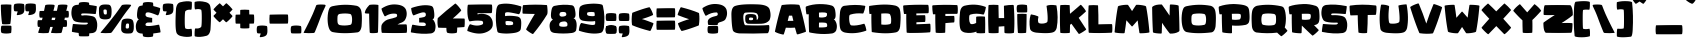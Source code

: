 SplineFontDB: 3.2
FontName: KidGames
FullName: Kid Games
FamilyName: Kid Games
Weight: Book
Copyright: Imagex 2020. All Rights Reserved
Version: 1.0
ItalicAngle: 0
UnderlinePosition: -292
UnderlineWidth: 150
Ascent: 1638
Descent: 410
InvalidEm: 0
sfntRevision: 0x00010000
LayerCount: 2
Layer: 0 1 "Warstwa t+AUIA-a" 1
Layer: 1 1 "Plan pierwszy" 0
XUID: [1021 1015 1369030597 3225]
StyleMap: 0x0040
FSType: 8
OS2Version: 3
OS2_WeightWidthSlopeOnly: 0
OS2_UseTypoMetrics: 0
CreationTime: 1576677364
ModificationTime: 1661814690
PfmFamily: 17
TTFWeight: 400
TTFWidth: 5
LineGap: 222
VLineGap: 0
Panose: 2 0 5 0 0 0 0 0 0 0
OS2TypoAscent: 1434
OS2TypoAOffset: 0
OS2TypoDescent: -410
OS2TypoDOffset: 0
OS2TypoLinegap: 205
OS2WinAscent: 2100
OS2WinAOffset: 0
OS2WinDescent: 418
OS2WinDOffset: 0
HheadAscent: 1716
HheadAOffset: 0
HheadDescent: -418
HheadDOffset: 0
OS2SubXSize: 1434
OS2SubYSize: 1331
OS2SubXOff: 0
OS2SubYOff: 283
OS2SupXSize: 1434
OS2SupYSize: 1331
OS2SupXOff: 0
OS2SupYOff: 977
OS2StrikeYSize: 102
OS2StrikeYPos: 530
OS2CapHeight: 1434
OS2XHeight: 1024
OS2Vendor: 'HL  '
OS2CodePages: 20000111.41000000
OS2UnicodeRanges: 800000a7.5000004a.00000000.00000000
Lookup: 258 0 0 "'kern' Kerning poziomy w +AUIA-aci+AUQA-skie w tablicy 0" { "Podtablica 'kern' Kerning poziomy w +AUIA-aci+AUQA-skie w tablicy 0"  } ['kern' ('latn' <'dflt' > ) ]
DEI: 91125
ShortTable: maxp 16
  1
  0
  238
  96
  7
  0
  0
  0
  0
  0
  0
  0
  0
  0
  0
  0
EndShort
LangName: 1033 "" "" "Regular" "Kid Games:Version 1.00" "" "" "" "" "" "IMAGEX" "This font was created using FontCreator 6.5 from High-Logic.com" "" "imagex-fonts.com" "Free for personal use ONLY"
LangName: 1027 "" "" "Normal"
LangName: 1029 "" "" "oby+AQ0A-ejn+AOkA"
LangName: 1030 "" "" "normal"
LangName: 1031 "" "" "Standard"
LangName: 1032 "" "" "+A5oDsQO9A78DvQO5A7oDrAAA"
LangName: 1034 "" "" "Normal"
LangName: 1035 "" "" "Normaali"
LangName: 1036 "" "" "Normal"
LangName: 1038 "" "" "Norm+AOEA-l"
LangName: 1040 "" "" "Normale"
LangName: 1043 "" "" "Standaard"
LangName: 1044 "" "" "Normal"
LangName: 1045 "" "" "Normalny"
LangName: 1046 "" "" "Normal"
LangName: 1049 "" "" "+BB4EMQRLBEcEPQRLBDkA"
LangName: 1051 "" "" "Norm+AOEA-lne"
LangName: 1053 "" "" "Normal"
LangName: 1055 "" "" "Normal"
LangName: 1060 "" "" "Navadno"
LangName: 1069 "" "" "Arrunta"
LangName: 2058 "" "" "Normal"
LangName: 2070 "" "" "Normal"
LangName: 3082 "" "" "Normal"
LangName: 3084 "" "" "Normal"
GaspTable: 1 65535 2 0
Encoding: UnicodeBmp
UnicodeInterp: none
NameList: AGL For New Fonts
DisplaySize: -48
AntiAlias: 1
FitToEm: 0
WinInfo: 336 16 4
BeginChars: 65539 246

StartChar: .notdef
Encoding: 65536 -1 0
Width: 1024
GlyphClass: 1
Flags: W
LayerCount: 2
Fore
SplineSet
100 0 m 1,0,-1
 100 1434 l 1,1,-1
 924 1434 l 1,2,-1
 924 0 l 1,3,-1
 100 0 l 1,0,-1
150 50 m 1,4,-1
 874 50 l 1,5,-1
 874 1384 l 1,6,-1
 150 1384 l 1,7,-1
 150 50 l 1,4,-1
325 1148 m 1,8,9
 356 1176 356 1176 383 1191 c 0,10,11
 436 1221 436 1221 495 1221 c 0,12,13
 587 1221 587 1221 643 1173.5 c 128,-1,14
 699 1126 699 1126 699 1046 c 0,15,16
 699 997 699 997 676 947.5 c 128,-1,17
 653 898 653 898 589 818 c 0,18,19
 526 738 526 738 490 686 c 128,-1,20
 454 634 454 634 454 587 c 0,21,22
 454 549 454 549 478 454 c 1,23,-1
 446 454 l 1,24,25
 411 551 411 551 411 602 c 0,26,27
 411 678 411 678 492.5 820 c 128,-1,28
 574 962 574 962 574 1037 c 0,29,30
 574 1094 574 1094 541 1127 c 128,-1,31
 508 1160 508 1160 450 1160 c 0,32,33
 412 1160 412 1160 381 1143 c 0,34,35
 355 1128 355 1128 325 1103 c 1,36,-1
 325 1148 l 1,8,9
389 334 m 2,37,-1
 446 392 l 2,38,39
 457 402 457 402 466 402 c 0,40,41
 476 402 476 402 488 391 c 2,42,-1
 544 331 l 2,43,44
 553 320 553 320 553 311 c 0,45,46
 553 300 553 300 543 289 c 2,47,-1
 487 227 l 2,48,49
 473 213 473 213 466 213 c 0,50,51
 455 213 455 213 446 223 c 2,52,-1
 385 294 l 2,53,54
 378 303 378 303 378 312 c 0,55,56
 378 322 378 322 389 334 c 2,37,-1
EndSplineSet
Validated: 1
EndChar

StartChar: .null
Encoding: 65537 -1 1
Width: 0
GlyphClass: 1
Flags: W
LayerCount: 2
Fore
Validated: 1
EndChar

StartChar: nonmarkingreturn
Encoding: 65538 -1 2
Width: 508
GlyphClass: 1
Flags: W
LayerCount: 2
Fore
Validated: 1
EndChar

StartChar: space
Encoding: 32 32 3
AltUni2: 0000a0.ffffffff.0
Width: 508
GlyphClass: 1
Flags: W
LayerCount: 2
Fore
Validated: 1
EndChar

StartChar: exclam
Encoding: 33 33 4
Width: 660
GlyphClass: 1
Flags: W
LayerCount: 2
Fore
SplineSet
521 376 m 0,0,1
 261 383 261 383 99 374 c 0,2,3
 69 373 69 373 59 330 c 0,4,5
 30 159 30 159 59 46 c 0,6,7
 65 12 65 12 110 -5 c 1,8,9
 314 -51 314 -51 551 -4 c 1,10,11
 575 5 575 5 576 38 c 0,12,13
 597 213 597 213 583 341 c 0,14,15
 578 374 578 374 521 376 c 0,0,1
531 481 m 0,17,18
 579 800 579 800 583 1431 c 0,19,20
 583 1448 583 1448 563 1453 c 0,21,22
 325 1473 325 1473 86 1455 c 0,23,24
 44 1449 44 1449 43 1428 c 0,25,26
 44 908 44 908 106 478 c 0,27,28
 106 455 106 455 135 450 c 0,29,30
 234 435 234 435 475 452 c 0,31,16
 528 457 528 457 531 481 c 0,17,18
EndSplineSet
Validated: 41
EndChar

StartChar: quotedbl
Encoding: 34 34 5
Width: 1247
GlyphClass: 1
Flags: W
LayerCount: 2
Fore
SplineSet
577 1429 m 1,1,2
 568 1480 568 1480 544 1489 c 1,3,4
 307 1536 307 1536 103 1490 c 1,5,6
 58 1473 58 1473 52 1439 c 0,7,8
 23 1326 23 1326 49 1162 c 0,9,10
 59 1119 59 1119 92 1111 c 1,11,12
 157 1107 157 1107 239 1106 c 1,13,14
 229 1054 229 1054 196 957 c 0,15,16
 183 923 183 923 211 915 c 1,17,18
 527 934 527 934 565 1088 c 1,19,20
 591 1167 591 1167 583 1300 c 0,21,0
 583 1362 583 1362 577 1429 c 1,1,2
1167 1429 m 1,23,24
 1158 1480 1158 1480 1134 1489 c 1,25,26
 897 1536 897 1536 693 1490 c 1,27,28
 648 1473 648 1473 642 1439 c 0,29,30
 613 1326 613 1326 639 1162 c 0,31,32
 649 1119 649 1119 682 1111 c 1,33,34
 747 1107 747 1107 829 1106 c 1,35,36
 819 1054 819 1054 786 957 c 0,37,38
 773 923 773 923 801 915 c 1,39,40
 1117 934 1117 934 1155 1088 c 1,41,42
 1181 1167 1181 1167 1173 1300 c 0,43,22
 1173 1362 1173 1362 1167 1429 c 1,23,24
EndSplineSet
Validated: 41
EndChar

StartChar: numbersign
Encoding: 35 35 6
Width: 1734
GlyphClass: 1
Flags: W
LayerCount: 2
Fore
SplineSet
73 656 m 0,1,2
 48 656 48 656 41 641 c 0,3,4
 10 487 10 487 38 343 c 0,5,6
 46 312 46 312 78 312 c 2,7,-1
 151 312 l 1,8,9
 111 185 111 185 65 42 c 1,10,11
 50 13 50 13 87 2 c 1,12,13
 315 -20 315 -20 556 -2 c 1,14,15
 597 6 597 6 610 39 c 1,16,17
 647 182 647 182 676 311 c 1,18,-1
 808 311 l 1,19,20
 769 184 769 184 723 42 c 1,21,22
 708 13 708 13 745 2 c 1,23,24
 973 -20 973 -20 1214 -2 c 1,25,26
 1255 6 1255 6 1268 39 c 1,27,28
 1305 183 1305 183 1335 313 c 1,29,30
 1410 313 1410 313 1481 314 c 0,31,32
 1516 315 1516 315 1522 336 c 0,33,34
 1552 446 1552 446 1527 622 c 0,35,36
 1522 660 1522 660 1484 662 c 0,37,38
 1446 662 1446 662 1405 663 c 1,39,40
 1406 672 1406 672 1408 682 c 0,41,42
 1416 735 1416 735 1425 786 c 1,43,44
 1502 786 1502 786 1574 787 c 0,45,46
 1609 788 1609 788 1615 809 c 0,47,48
 1645 918 1645 918 1620 1095 c 0,49,50
 1615 1133 1615 1133 1578 1135 c 0,51,52
 1539 1135 1539 1135 1497 1136 c 1,53,54
 1535 1273 1535 1273 1561 1385 c 0,55,56
 1570 1431 1570 1431 1503 1448 c 1,57,58
 1254 1469 1254 1469 1114 1441 c 1,59,60
 1081 1428 1081 1428 1076 1406 c 0,61,62
 1050 1286 1050 1286 1019 1137 c 1,63,64
 932 1136 932 1136 839 1136 c 1,65,66
 877 1273 877 1273 903 1385 c 0,67,68
 912 1431 912 1431 845 1448 c 1,69,70
 596 1469 596 1469 456 1441 c 1,71,72
 423 1428 423 1428 418 1406 c 0,73,74
 391 1284 391 1284 360 1131 c 1,75,76
 266 1130 266 1130 166 1129 c 0,77,78
 141 1129 141 1129 135 1114 c 0,79,80
 103 960 103 960 131 816 c 0,81,82
 139 785 139 785 171 785 c 2,83,-1
 287 785 l 1,84,85
 271 725 271 725 253 658 c 1,86,0
 165 657 165 657 73 656 c 0,1,2
945 784 m 1,87,88
 930 727 930 727 912 664 c 1,89,90
 833 663 833 663 747 663 c 1,91,92
 748 672 748 672 750 682 c 0,93,94
 758 734 758 734 766 784 c 1,95,-1
 945 784 l 1,87,88
EndSplineSet
Validated: 41
EndChar

StartChar: dollar
Encoding: 36 36 7
Width: 1434
GlyphClass: 1
Flags: W
LayerCount: 2
Fore
SplineSet
253 1435 m 1,1,2
 108 1403 108 1403 59 1290 c 1,3,4
 -42 927 -42 927 120 664 c 1,5,6
 172 595 172 595 286 570 c 0,7,8
 492 521 492 521 818 532 c 1,9,10
 890 520 890 520 853 474 c 0,11,12
 829 445 829 445 787 436 c 1,13,14
 626 421 626 421 145 461 c 1,15,16
 107 469 107 469 94 449 c 1,17,18
 49 179 49 179 45 79 c 0,19,20
 41 65 41 65 69 54 c 1,21,22
 234 21 234 21 390 2 c 1,23,24
 392 -53 392 -53 402 -116 c 0,25,26
 412 -159 412 -159 445 -167 c 1,27,28
 607 -176 607 -176 867 -169 c 0,29,30
 923 -169 923 -169 930 -132 c 0,31,32
 936 -78 936 -78 936 -18 c 1,33,34
 1025 -12 1025 -12 1110 -1 c 1,35,36
 1255 30 1255 30 1304 144 c 1,37,38
 1406 507 1406 507 1244 770 c 1,39,40
 1192 839 1192 839 1078 863 c 0,41,42
 776 931 776 931 583 894 c 1,43,44
 514 886 514 886 523 959 c 0,45,46
 528 991 528 991 576 998 c 0,47,48
 737 1012 737 1012 1218 973 c 1,49,50
 1257 965 1257 965 1269 984 c 1,51,52
 1315 1255 1315 1255 1319 1354 c 0,53,54
 1323 1369 1323 1369 1294 1379 c 0,55,56
 1108 1417 1108 1417 934 1436 c 1,57,58
 933 1468 933 1468 930 1502 c 0,59,60
 921 1553 921 1553 897 1562 c 1,61,62
 660 1609 660 1609 456 1563 c 1,63,64
 411 1546 411 1546 405 1512 c 0,65,66
 397 1482 397 1482 394 1449 c 1,67,0
 322 1444 322 1444 253 1435 c 1,1,2
EndSplineSet
Validated: 41
EndChar

StartChar: percent
Encoding: 37 37 8
Width: 1860
GlyphClass: 1
Flags: W
LayerCount: 2
Fore
SplineSet
1157 1408 m 0,1,2
 1039 1235 1039 1235 846 972 c 1,3,4
 515 540 515 540 97 44 c 1,5,6
 67 15 67 15 99 4 c 1,7,8
 315 -18 315 -18 582 0 c 1,9,10
 628 8 628 8 658 41 c 1,11,12
 926 410 926 410 1113 684 c 0,13,14
 1284 937 1284 937 1432 1131 c 0,15,16
 1544 1272 1544 1272 1631 1387 c 0,17,18
 1664 1433 1664 1433 1605 1450 c 1,19,20
 1367 1471 1367 1471 1213 1443 c 1,21,0
 1173 1430 1173 1430 1157 1408 c 0,1,2
51 779 m 0,22,23
 -10 869 -10 869 -1 1260 c 1,24,25
 7 1365 7 1365 108 1424 c 0,26,27
 209 1479 209 1479 494 1451 c 0,28,29
 618 1436 618 1436 641 1228 c 1,30,31
 661 919 661 919 594 790 c 1,32,33
 539 694 539 694 303 696 c 0,34,35
 102 700 102 700 51 779 c 0,22,23
243 1010 m 0,36,37
 256 960 256 960 290 951 c 0,38,39
 386 936 386 936 397 981 c 1,40,41
 415 1175 415 1175 368 1195 c 0,42,43
 306 1219 306 1219 251 1195 c 0,44,45
 212 1175 212 1175 243 1010 c 0,36,37
1440 738 m 1,47,48
 1676 739 1676 739 1731 643 c 1,49,50
 1798 515 1798 515 1778 205 c 1,51,52
 1755 -3 1755 -3 1631 -18 c 0,53,54
 1346 -45 1346 -45 1245 9 c 1,55,56
 1144 68 1144 68 1136 173 c 1,57,58
 1127 565 1127 565 1188 654 c 0,59,46
 1239 733 1239 733 1440 738 c 1,47,48
1388 238 m 0,61,62
 1443 214 1443 214 1505 238 c 0,63,64
 1552 258 1552 258 1534 452 c 1,65,66
 1523 498 1523 498 1427 483 c 0,67,68
 1393 474 1393 474 1380 423 c 0,69,60
 1349 258 1349 258 1388 238 c 0,61,62
EndSplineSet
Validated: 41
EndChar

StartChar: ampersand
Encoding: 38 38 9
Width: 1377
GlyphClass: 1
Flags: W
LayerCount: 2
Fore
SplineSet
263 1387 m 0,1,2
 157 1363 157 1363 128 1167 c 0,3,4
 54 728 54 728 199 699 c 1,5,6
 165 680 165 680 142 653 c 0,7,8
 -20 419 -20 419 79 108 c 1,9,10
 144 0 144 0 273 -21 c 0,11,12
 331 -28 331 -28 390 -32 c 1,13,14
 393 -90 393 -90 405 -138 c 0,15,16
 411 -172 411 -172 456 -189 c 1,17,18
 660 -235 660 -235 897 -188 c 1,19,20
 921 -179 921 -179 930 -128 c 1,21,22
 935 -74 935 -74 936 -23 c 1,23,24
 1105 -6 1105 -6 1282 28 c 0,25,26
 1310 37 1310 37 1307 50 c 0,27,28
 1299 165 1299 165 1238 412 c 1,29,30
 1226 429 1226 429 1187 422 c 0,31,32
 759 335 759 335 598 364 c 0,33,34
 557 372 557 372 545 398 c 0,35,36
 521 459 521 459 572 502 c 0,37,38
 592 520 592 520 620 531 c 0,39,40
 650 540 650 540 880 538 c 1,41,-1
 880 772 l 1,42,43
 762 784 762 784 631 817 c 0,44,45
 603 822 603 822 561 863 c 1,46,47
 518 915 518 915 554 1011 c 0,48,49
 568 1053 568 1053 666 1057 c 0,50,51
 775 1061 775 1061 1146 907 c 0,52,53
 1172 895 1172 895 1190 915 c 0,54,55
 1255 992 1255 992 1291 1248 c 0,56,57
 1291 1269 1291 1269 1261 1286 c 1,58,59
 1090 1344 1090 1344 936 1378 c 1,60,61
 935 1437 935 1437 930 1502 c 1,62,63
 921 1553 921 1553 897 1562 c 1,64,65
 660 1609 660 1609 456 1563 c 1,66,67
 411 1546 411 1546 405 1512 c 0,68,69
 393 1467 393 1467 391 1413 c 1,70,0
 324 1404 324 1404 263 1387 c 0,1,2
EndSplineSet
Validated: 41
EndChar

StartChar: quotesingle
Encoding: 39 39 10
Width: 658
GlyphClass: 1
Flags: W
LayerCount: 2
Fore
SplineSet
577 1429 m 1,1,2
 568 1480 568 1480 544 1489 c 1,3,4
 307 1536 307 1536 103 1490 c 1,5,6
 58 1473 58 1473 52 1439 c 0,7,8
 23 1326 23 1326 49 1162 c 0,9,10
 59 1119 59 1119 92 1111 c 1,11,12
 157 1107 157 1107 239 1106 c 1,13,14
 229 1054 229 1054 196 957 c 0,15,16
 183 923 183 923 211 915 c 1,17,18
 527 934 527 934 565 1088 c 1,19,20
 591 1167 591 1167 583 1300 c 0,21,0
 583 1362 583 1362 577 1429 c 1,1,2
EndSplineSet
Validated: 41
EndChar

StartChar: parenleft
Encoding: 40 40 11
Width: 979
GlyphClass: 1
Flags: W
LayerCount: 2
Fore
SplineSet
533 233 m 1,1,2
 639 178 639 178 812 215 c 1,3,4
 838 225 838 225 847 207 c 0,5,6
 879 126 879 126 866 -135 c 1,7,8
 870 -160 870 -160 846 -171 c 1,9,10
 614 -235 614 -235 303 -157 c 0,11,12
 158 -121 158 -121 92 -19 c 1,13,14
 -15 176 -15 176 53 1254 c 1,15,16
 93 1520 93 1520 259 1570 c 1,17,18
 609 1661 609 1661 832 1604 c 1,19,20
 868 1589 868 1589 863 1567 c 1,21,22
 871 1350 871 1350 846 1212 c 1,23,24
 830 1183 830 1183 798 1193 c 1,25,26
 633 1209 633 1209 535 1123 c 0,27,28
 501 1094 501 1094 498.5 680.5 c 128,-1,0
 496 267 496 267 533 233 c 1,1,2
EndSplineSet
Validated: 33
EndChar

StartChar: parenright
Encoding: 41 41 12
Width: 979
GlyphClass: 1
Flags: W
LayerCount: 2
Fore
SplineSet
363 1193 m 1,1,2
 257 1248 257 1248 84 1211 c 1,3,4
 58 1201 58 1201 49 1219 c 0,5,6
 17 1300 17 1300 30 1561 c 1,7,8
 26 1586 26 1586 50 1597 c 1,9,10
 282 1661 282 1661 593 1583 c 0,11,12
 738 1547 738 1547 804 1445 c 1,13,14
 911 1250 911 1250 843 172 c 1,15,16
 803 -94 803 -94 637 -144 c 1,17,18
 287 -235 287 -235 64 -178 c 1,19,20
 28 -163 28 -163 33 -141 c 1,21,22
 25 76 25 76 50 214 c 1,23,24
 66 243 66 243 98 233 c 1,25,26
 263 217 263 217 361 303 c 0,27,28
 395 332 395 332 397.5 745.5 c 128,-1,0
 400 1159 400 1159 363 1193 c 1,1,2
EndSplineSet
Validated: 33
EndChar

StartChar: asterisk
Encoding: 42 42 13
Width: 1115
GlyphClass: 1
Flags: W
LayerCount: 2
Fore
SplineSet
992 1192 m 0,1,2
 1004 1203 1004 1203 992 1220 c 0,3,4
 863 1380 863 1380 715 1505 c 0,5,6
 682 1531 682 1531 667 1517 c 0,7,8
 586 1438 586 1438 512 1365 c 1,9,10
 438 1437 438 1437 357 1515 c 0,11,12
 346 1526 346 1526 329 1515 c 0,13,14
 169 1386 169 1386 44 1237 c 0,15,16
 18 1205 18 1205 31 1190 c 0,17,18
 108 1111 108 1111 180 1037 c 1,19,20
 101 958 101 958 33 889 c 0,21,22
 18 873 18 873 36 849 c 0,23,24
 125 732 125 732 302 575 c 0,25,26
 339 541 339 541 358 556 c 0,27,28
 426 619 426 619 511 703 c 1,29,30
 590 624 590 624 660 556 c 0,31,32
 676 541 676 541 700 559 c 0,33,34
 817 647 817 647 974 824 c 0,35,36
 1008 862 1008 862 993 881 c 0,37,38
 929 950 929 950 843 1037 c 1,39,0
 914 1111 914 1111 992 1192 c 0,1,2
EndSplineSet
Validated: 9
EndChar

StartChar: plus
Encoding: 43 43 14
Width: 1057
GlyphClass: 1
Flags: W
LayerCount: 2
Fore
SplineSet
727 1165 m 0,1,2
 727 1181 727 1181 707 1185 c 0,3,4
 502 1205 502 1205 309 1187 c 0,5,6
 268 1182 268 1182 267 1162 c 0,7,8
 266 1049 266 1049 266 944 c 1,9,10
 164 942 164 942 51 939 c 0,11,12
 35 939 35 939 31 919 c 0,13,14
 11 714 11 714 29 521 c 0,15,16
 34 480 34 480 54 479 c 0,17,18
 165 478 165 478 268 478 c 1,19,20
 268 367 268 367 270 269 c 0,21,22
 271 247 271 247 300 243 c 0,23,24
 446 224 446 224 682 240 c 0,25,26
 733 243 733 243 735 267 c 0,27,28
 737 359 737 359 738 479 c 1,29,30
 849 480 849 480 947 482 c 0,31,32
 969 483 969 483 973 512 c 0,33,34
 992 658 992 658 976 894 c 0,35,36
 973 945 973 945 949 947 c 0,37,38
 855 949 855 949 732 950 c 1,39,0
 730 1052 730 1052 727 1165 c 0,1,2
EndSplineSet
Validated: 41
EndChar

StartChar: comma
Encoding: 44 44 15
Width: 658
GlyphClass: 1
Flags: W
LayerCount: 2
Fore
SplineSet
577 300 m 1,1,2
 568 351 568 351 544 360 c 1,3,4
 307 407 307 407 103 361 c 1,5,6
 58 344 58 344 52 310 c 0,7,8
 23 197 23 197 49 33 c 0,9,10
 59 -10 59 -10 92 -18 c 1,11,12
 157 -22 157 -22 239 -23 c 1,13,14
 229 -75 229 -75 196 -172 c 0,15,16
 183 -206 183 -206 211 -214 c 1,17,18
 527 -195 527 -195 565 -41 c 1,19,20
 591 38 591 38 583 171 c 0,21,0
 583 233 583 233 577 300 c 1,1,2
EndSplineSet
Validated: 41
EndChar

StartChar: hyphen
Encoding: 45 45 16
AltUni2: 0000ad.ffffffff.0
Width: 1057
GlyphClass: 1
Flags: W
LayerCount: 2
Fore
SplineSet
949 947 m 0,1,2
 648 955 648 955 51 939 c 0,3,4
 35 939 35 939 31 919 c 0,5,6
 11 714 11 714 29 521 c 0,7,8
 34 480 34 480 54 479 c 0,9,10
 593 476 593 476 947 482 c 0,11,12
 969 483 969 483 973 512 c 0,13,14
 992 658 992 658 976 894 c 0,15,0
 973 945 973 945 949 947 c 0,1,2
EndSplineSet
Validated: 41
EndChar

StartChar: period
Encoding: 46 46 17
Width: 658
GlyphClass: 1
Flags: W
LayerCount: 2
Fore
SplineSet
577 17 m 0,1,2
 590 143 590 143 577 300 c 1,3,4
 568 351 568 351 544 360 c 1,5,6
 307 407 307 407 103 361 c 1,7,8
 58 344 58 344 52 310 c 0,9,10
 23 197 23 197 49 33 c 0,11,12
 59 -10 59 -10 92 -18 c 1,13,14
 254 -27 254 -27 514 -20 c 0,15,0
 570 -20 570 -20 577 17 c 0,1,2
EndSplineSet
Validated: 41
EndChar

StartChar: slash
Encoding: 47 47 18
Width: 1246
GlyphClass: 1
Flags: W
LayerCount: 2
Fore
SplineSet
673 1408 m 0,1,2
 610 1235 610 1235 499 972 c 1,3,4
 304 540 304 540 42 44 c 1,5,6
 20 15 20 15 55 4 c 1,7,8
 278 -18 278 -18 541 0 c 1,9,10
 583 8 583 8 603 41 c 1,11,12
 756 410 756 410 857 684 c 0,13,14
 948 937 948 937 1035 1131 c 1,15,16
 1103 1272 1103 1272 1154 1387 c 0,17,18
 1172 1433 1172 1433 1108 1450 c 1,19,20
 864 1471 864 1471 718 1443 c 1,21,0
 682 1430 682 1430 673 1408 c 0,1,2
EndSplineSet
Validated: 41
EndChar

StartChar: zero
Encoding: 48 48 19
Width: 1903
GlyphClass: 1
Flags: W
LayerCount: 2
Fore
SplineSet
1517 1393 m 1,0,1
 1662 1357 1662 1357 1731 1204 c 0,2,3
 1816 1006 1816 1006 1770 349 c 1,4,5
 1729 68 1729 68 1564 33 c 1,6,7
 814 -58 814 -58 284 49 c 1,8,9
 204 70 204 70 153 142 c 1,10,11
 28 341 28 341 30 765 c 1,12,13
 40 1095 40 1095 121 1255 c 1,14,15
 157 1343 157 1343 284 1373 c 0,16,17
 905 1508 905 1508 1517 1393 c 1,0,1
1178 414 m 0,18,19
 1232 424 1232 424 1250 464 c 0,20,21
 1281 533 1281 533 1285 673 c 0,22,23
 1286 852 1286 852 1236 937 c 0,24,25
 1214 968 1214 968 1178 977 c 0,26,27
 946 1022 946 1022 663 980 c 0,28,29
 558 968 558 968 539 849 c 1,30,31
 520 570 520 570 557 486 c 0,32,33
 587 422 587 422 650 406 c 0,34,35
 898 357 898 357 1178 414 c 0,18,19
EndSplineSet
Validated: 33
EndChar

StartChar: one
Encoding: 49 49 20
Width: 856
GlyphClass: 1
Flags: W
LayerCount: 2
Fore
SplineSet
43 1049 m 0,1,2
 38 1004 38 1004 106 999 c 2,3,-1
 262 993 l 1,4,5
 269 484 269 484 292 42 c 0,6,7
 292 9 292 9 322 3 c 0,8,9
 421 -19 421 -19 661 5 c 0,10,11
 714 11 714 11 717 47 c 0,12,13
 735 504 735 504 739 1410 c 0,14,15
 740 1434 740 1434 719 1440 c 0,16,17
 511 1471 511 1471 303 1444 c 0,18,19
 277 1439 277 1439 262 1419 c 0,20,0
 65 1214 65 1214 43 1049 c 0,1,2
EndSplineSet
Validated: 41
EndChar

StartChar: two
Encoding: 50 50 21
Width: 1479
GlyphClass: 1
Flags: W
LayerCount: 2
Fore
SplineSet
21 362 m 0,0,1
 4 226 4 226 31 45 c 0,2,3
 38 8 38 8 64 7 c 0,4,5
 814 -13 814 -13 1286 8 c 0,6,7
 1316 9 1316 9 1321 37 c 0,8,9
 1345 174 1345 174 1320 394 c 0,10,11
 1314 441 1314 441 1282 443 c 0,12,13
 1105 440 1105 440 844 438 c 1,14,15
 983 511 983 511 1062 536 c 1,16,17
 1167 587 1167 587 1219 655 c 1,18,19
 1374 905 1374 905 1283 1184 c 1,20,21
 1182 1432 1182 1432 768 1460 c 1,22,23
 399 1490 399 1490 52 1266 c 1,24,25
 23 1256 23 1256 27 1241 c 0,26,27
 31 1143 31 1143 177 871 c 0,28,29
 189 852 189 852 228 860 c 1,30,31
 482 1027 482 1027 763 985 c 0,32,33
 804 976 804 976 816 946 c 0,34,35
 828 905 828 905 824 878 c 1,36,37
 825 845 825 845 788 823 c 1,38,39
 769 803 769 803 740 798 c 1,40,41
 591 747 591 747 460 720.5 c 128,-1,42
 329 694 329 694 238 638 c 1,43,44
 39 495 39 495 21 362 c 0,0,1
EndSplineSet
Validated: 41
EndChar

StartChar: three
Encoding: 51 51 22
Width: 1377
GlyphClass: 1
Flags: W
LayerCount: 2
Fore
SplineSet
1221 1167 m 0,1,2
 1192 1363 1192 1363 1086 1387 c 1,3,4
 698 1494 698 1494 88 1286 c 1,5,6
 58 1269 58 1269 58 1248 c 0,7,8
 94 992 94 992 159 915 c 0,9,10
 177 895 177 895 203 907 c 0,11,12
 574 1061 574 1061 683 1057 c 0,13,14
 781 1053 781 1053 795 1011 c 0,15,16
 831 915 831 915 788 863 c 1,17,18
 746 822 746 822 718 817 c 0,19,20
 587 784 587 784 469 772 c 1,21,-1
 469 538 l 1,22,23
 699 540 699 540 729 531 c 0,24,25
 757 520 757 520 777 502 c 0,26,27
 828 459 828 459 804 398 c 0,28,29
 792 372 792 372 751 364 c 0,30,31
 590 335 590 335 162 422 c 0,32,33
 123 429 123 429 111 412 c 1,34,35
 50 165 50 165 42 50 c 0,36,37
 39 37 39 37 67 28 c 0,38,39
 612 -76 612 -76 1076 -21 c 1,40,41
 1205 0 1205 0 1270 108 c 1,42,43
 1369 419 1369 419 1207 653 c 0,44,45
 1184 680 1184 680 1150 699 c 1,46,0
 1295 728 1295 728 1221 1167 c 0,1,2
EndSplineSet
Validated: 41
EndChar

StartChar: four
Encoding: 52 52 23
Width: 1516
GlyphClass: 1
Flags: W
LayerCount: 2
Fore
SplineSet
51 314 m 0,1,2
 57 274 57 274 77 272 c 0,3,4
 270 263 270 263 480 263 c 1,5,6
 477 143 477 143 500 54 c 0,7,8
 506 20 506 20 551 3 c 1,9,10
 755 -43 755 -43 992 4 c 1,11,12
 1016 13 1016 13 1025 64 c 1,13,14
 1035 182 1035 182 1035 279 c 1,15,16
 1204 289 1204 289 1383 303 c 0,17,18
 1405 305 1405 305 1409 332 c 0,19,20
 1427 475 1427 475 1419 688 c 0,21,22
 1416 739 1416 739 1392 740 c 0,23,24
 1107 747 1107 747 809 743 c 1,25,26
 1048 944 1048 944 1232 1138 c 0,27,28
 1251 1154 1251 1154 1221 1199 c 0,29,30
 1089 1391 1089 1391 967 1493 c 0,31,32
 947 1514 947 1514 927 1504 c 1,33,34
 461 1145 461 1145 45 767 c 0,35,36
 36 759 36 759 34 739 c 0,37,0
 7 508 7 508 51 314 c 0,1,2
EndSplineSet
Validated: 41
EndChar

StartChar: five
Encoding: 53 53 24
Width: 1423
GlyphClass: 1
Flags: W
LayerCount: 2
Fore
SplineSet
1240 1017 m 0,1,2
 1272 1018 1272 1018 1278 1067 c 0,3,4
 1303 1290 1303 1290 1279 1428 c 0,5,6
 1274 1456 1274 1456 1244 1458 c 0,7,8
 819 1469 819 1469 69 1449 c 0,9,10
 43 1448 43 1448 36 1409 c 0,11,12
 9 1227 9 1227 25 973 c 1,13,14
 48 692 48 692 129 593 c 1,15,16
 288 625 288 625 424 633.5 c 128,-1,17
 560 642 560 642 717 626 c 1,18,19
 747 628 747 628 770 613 c 1,20,21
 811 600 811 600 817 569 c 1,22,23
 827 545 827 545 825 503 c 0,24,25
 823 454 823 454 777 433 c 0,26,27
 513 321 513 321 177 446 c 1,28,29
 137 445 137 445 130 425 c 1,30,31
 30 258 30 258 15 113 c 0,32,33
 15 98 15 98 45 95 c 1,34,35
 543 -98 543 -98 896 9 c 1,36,37
 1274 129 1274 129 1316 385 c 1,38,39
 1350 691 1350 691 1151 864 c 0,40,41
 1085 917 1085 917 946 959 c 1,42,43
 736 1013 736 1013 541 952 c 1,44,45
 542 986 542 986 537 1010 c 1,46,0
 953 1015 953 1015 1240 1017 c 0,1,2
EndSplineSet
Validated: 41
EndChar

StartChar: six
Encoding: 54 54 25
Width: 1377
GlyphClass: 1
Flags: W
LayerCount: 2
Fore
SplineSet
813 404 m 1,0,1
 703 387 703 387 560 411 c 1,2,3
 529 494 529 494 537 587 c 1,4,5
 577 634 577 634 824 598 c 1,6,7
 887 584 887 584 905 564 c 1,8,9
 938 541 938 541 926 448 c 1,10,11
 913 415 913 415 813 404 c 1,0,1
68 1195 m 1,12,13
 -2 622 -2 622 114 110 c 0,14,15
 127 49 127 49 155 29 c 1,16,17
 262 -22 262 -22 597 -29 c 1,18,19
 1070 -13 1070 -13 1201 69 c 1,20,21
 1302 111 1302 111 1322 218 c 1,22,23
 1374 627 1374 627 1299 744 c 0,24,25
 1251 817 1251 817 1148 844 c 1,26,27
 893 892 893 892 624 878 c 0,28,29
 566 873 566 873 519 864 c 1,30,31
 505 928 505 928 519 1018 c 1,32,33
 534 1060 534 1060 640 1064 c 0,34,35
 758 1068 758 1068 1195 966 c 1,36,37
 1223 954 1223 954 1243 974 c 0,38,39
 1313 1051 1313 1051 1352 1329 c 0,40,41
 1352 1350 1352 1350 1319 1367 c 1,42,43
 658 1575 658 1575 237 1468 c 1,44,45
 110 1441 110 1441 68 1195 c 1,12,13
EndSplineSet
Validated: 41
EndChar

StartChar: seven
Encoding: 55 55 26
Width: 1388
GlyphClass: 1
Flags: W
LayerCount: 2
Fore
SplineSet
1288 1389 m 0,1,2
 1283 1430 1283 1430 1263 1431 c 0,3,4
 688 1474 688 1474 72 1427 c 0,5,6
 50 1425 50 1425 45 1398 c 0,7,8
 23 1256 23 1256 26 1043 c 0,9,10
 28 992 28 992 52 991 c 0,11,12
 328 978 328 978 656 976 c 1,13,14
 408 578 408 578 216 202 c 0,15,16
 203 182 203 182 243 145 c 0,17,18
 386 24 386 24 530 -45 c 0,19,20
 554 -60 554 -60 571 -46 c 1,21,22
 990 460 990 460 1284 945 c 1,23,0
 1331 1033 1331 1033 1288 1389 c 0,1,2
EndSplineSet
Validated: 41
EndChar

StartChar: eight
Encoding: 56 56 27
Width: 1504
GlyphClass: 1
Flags: W
LayerCount: 2
Fore
SplineSet
279 1389 m 0,1,2
 159 1365 159 1365 126 1169 c 0,3,4
 43 720 43 720 206 691 c 1,5,6
 168 672 168 672 105 603 c 1,7,8
 -26 446 -26 446 71 130 c 1,9,10
 121 24 121 24 290 1 c 0,11,12
 731 -53 731 -53 1167 1 c 1,13,14
 1336 27 1336 27 1386 130 c 1,15,16
 1464 529 1464 529 1337 700 c 0,17,18
 1313 732 1313 732 1251 751 c 1,19,20
 1414 780 1414 780 1330 1189 c 1,21,22
 1298 1395 1298 1395 1178 1419 c 1,23,0
 713 1487 713 1487 279 1389 c 0,1,2
671 839 m 0,24,25
 593 836 593 836 555 887 c 1,26,27
 510 937 510 937 562 1033 c 0,28,29
 580 1074 580 1074 713 1079 c 1,30,31
 845 1074 845 1074 865 1033 c 0,32,33
 917 937 917 937 855 885 c 1,34,35
 796 844 796 844 671 839 c 0,24,25
781 592 m 0,36,37
 869 595 869 595 912 537 c 1,38,39
 963 481 963 481 935 372 c 1,40,41
 931 323 931 323 733 320 c 1,42,43
 553 325 553 325 531 372 c 1,44,45
 502 481 502 481 572 539 c 1,46,47
 639 586 639 586 781 592 c 0,36,37
EndSplineSet
Validated: 41
EndChar

StartChar: nine
Encoding: 57 57 28
Width: 1377
GlyphClass: 1
Flags: W
LayerCount: 2
Fore
SplineSet
581 1071 m 1,0,1
 691 1088 691 1088 834 1064 c 1,2,3
 865 982 865 982 857 888 c 1,4,5
 817 841 817 841 570 877 c 1,6,7
 507 891 507 891 489 911 c 1,8,9
 456 935 456 935 468 1027 c 1,10,11
 481 1061 481 1061 581 1071 c 1,0,1
1326 280 m 1,12,13
 1396 853 1396 853 1280 1365 c 0,14,15
 1267 1426 1267 1426 1239 1446 c 1,16,17
 1132 1497 1132 1497 797 1504 c 1,18,19
 324 1488 324 1488 193 1406 c 1,20,21
 92 1364 92 1364 72 1257 c 1,22,23
 20 848 20 848 95 731 c 0,24,25
 143 658 143 658 246 631 c 1,26,27
 501 583 501 583 770 597 c 0,28,29
 828 602 828 602 875 611 c 1,30,31
 889 547 889 547 875 457 c 1,32,33
 860 415 860 415 754 411 c 0,34,35
 636 407 636 407 199 509 c 1,36,37
 171 521 171 521 151 501 c 0,38,39
 81 424 81 424 42 146 c 0,40,41
 42 125 42 125 75 108 c 1,42,43
 736 -100 736 -100 1157 7 c 1,44,45
 1284 34 1284 34 1326 280 c 1,12,13
EndSplineSet
Validated: 41
EndChar

StartChar: colon
Encoding: 58 58 29
Width: 658
GlyphClass: 1
Flags: W
LayerCount: 2
Fore
SplineSet
577 17 m 0,1,2
 590 143 590 143 577 300 c 1,3,4
 568 351 568 351 544 360 c 1,5,6
 307 407 307 407 103 361 c 1,7,8
 58 344 58 344 52 310 c 0,9,10
 23 197 23 197 49 33 c 0,11,12
 59 -10 59 -10 92 -18 c 1,13,14
 254 -27 254 -27 514 -20 c 0,15,0
 570 -20 570 -20 577 17 c 0,1,2
577 654 m 0,17,18
 590 780 590 780 577 937 c 1,19,20
 568 988 568 988 544 997 c 1,21,22
 307 1044 307 1044 103 998 c 1,23,24
 58 981 58 981 52 947 c 0,25,26
 23 834 23 834 49 670 c 0,27,28
 59 627 59 627 92 619 c 1,29,30
 254 610 254 610 514 617 c 0,31,16
 570 617 570 617 577 654 c 0,17,18
577 17 m 0,33,34
 590 143 590 143 577 300 c 1,35,36
 568 351 568 351 544 360 c 1,37,38
 307 407 307 407 103 361 c 1,39,40
 58 344 58 344 52 310 c 0,41,42
 23 197 23 197 49 33 c 0,43,44
 59 -10 59 -10 92 -18 c 1,45,46
 254 -27 254 -27 514 -20 c 0,47,32
 570 -20 570 -20 577 17 c 0,33,34
EndSplineSet
Validated: 37
EndChar

StartChar: semicolon
Encoding: 59 59 30
AltUni2: 00037e.ffffffff.0
Width: 658
GlyphClass: 1
Flags: W
LayerCount: 2
Fore
SplineSet
577 300 m 1,1,2
 568 351 568 351 544 360 c 1,3,4
 307 407 307 407 103 361 c 1,5,6
 58 344 58 344 52 310 c 0,7,8
 23 197 23 197 49 33 c 0,9,10
 59 -10 59 -10 92 -18 c 1,11,12
 157 -22 157 -22 239 -23 c 1,13,14
 229 -75 229 -75 196 -172 c 0,15,16
 183 -206 183 -206 211 -214 c 1,17,18
 527 -195 527 -195 565 -41 c 1,19,20
 591 38 591 38 583 171 c 0,21,0
 583 233 583 233 577 300 c 1,1,2
577 654 m 0,23,24
 590 780 590 780 577 937 c 1,25,26
 568 988 568 988 544 997 c 1,27,28
 307 1044 307 1044 103 998 c 1,29,30
 58 981 58 981 52 947 c 0,31,32
 23 834 23 834 49 670 c 0,33,34
 59 627 59 627 92 619 c 1,35,36
 254 610 254 610 514 617 c 0,37,22
 570 617 570 617 577 654 c 0,23,24
EndSplineSet
Validated: 41
EndChar

StartChar: less
Encoding: 60 60 31
Width: 1274
GlyphClass: 1
Flags: W
LayerCount: 2
Fore
SplineSet
61 1016 m 0,1,2
 13 702 13 702 50 426 c 0,3,4
 53 403 53 403 79 390 c 0,5,6
 443 237 443 237 968 105 c 0,7,8
 989 100 989 100 1003 124 c 0,9,10
 1072 252 1072 252 1142 453 c 0,11,12
 1157 501 1157 501 1135 510 c 0,13,14
 654 695 654 695 556 713 c 1,15,16
 894 813 894 813 1117 916 c 0,17,18
 1139 926 1139 926 1124 973 c 0,19,20
 1053 1176 1053 1176 966 1298 c 0,21,22
 953 1322 953 1322 931 1318 c 0,23,24
 621 1248 621 1248 88 1044 c 0,25,0
 66 1036 66 1036 61 1016 c 0,1,2
EndSplineSet
Validated: 41
EndChar

StartChar: equal
Encoding: 61 61 32
Width: 1057
GlyphClass: 1
Flags: W
LayerCount: 2
Fore
SplineSet
949 1268 m 0,1,2
 648 1276 648 1276 51 1260 c 0,3,4
 35 1260 35 1260 31 1240 c 0,5,6
 11 1035 11 1035 29 842 c 0,7,8
 34 801 34 801 54 800 c 0,9,10
 593 797 593 797 947 803 c 0,11,12
 969 804 969 804 973 833 c 0,13,14
 992 979 992 979 976 1215 c 0,15,0
 973 1266 973 1266 949 1268 c 0,1,2
949 633 m 0,17,18
 648 641 648 641 51 625 c 0,19,20
 35 625 35 625 31 605 c 0,21,22
 11 400 11 400 29 207 c 0,23,24
 34 166 34 166 54 165 c 0,25,26
 593 162 593 162 947 168 c 0,27,28
 969 169 969 169 973 198 c 0,29,30
 992 344 992 344 976 580 c 0,31,16
 973 631 973 631 949 633 c 0,17,18
EndSplineSet
Validated: 41
EndChar

StartChar: greater
Encoding: 62 62 33
Width: 1274
GlyphClass: 1
Flags: W
LayerCount: 2
Fore
SplineSet
1121 407 m 0,1,2
 1169 721 1169 721 1132 997 c 0,3,4
 1129 1020 1129 1020 1103 1033 c 0,5,6
 739 1186 739 1186 214 1318 c 0,7,8
 193 1323 193 1323 179 1299 c 0,9,10
 110 1172 110 1172 40 970 c 0,11,12
 25 922 25 922 47 913 c 0,13,14
 528 728 528 728 626 710 c 1,15,16
 288 610 288 610 65 507 c 0,17,18
 43 498 43 498 58 450 c 0,19,20
 129 247 129 247 216 125 c 0,21,22
 229 101 229 101 251 105 c 0,23,24
 561 175 561 175 1094 379 c 0,25,0
 1116 387 1116 387 1121 407 c 0,1,2
EndSplineSet
Validated: 41
EndChar

StartChar: question
Encoding: 63 63 34
Width: 1492
GlyphClass: 1
Flags: W
LayerCount: 2
Fore
SplineSet
329 413 m 1,1,2
 767 389 767 389 799 410 c 1,3,4
 796 535 796 535 944 562 c 1,5,6
 1137 617 1137 617 1187 685 c 1,7,8
 1339 932 1339 932 1250 1209 c 1,9,10
 1151 1455 1151 1455 747 1482 c 1,11,12
 386 1511 386 1511 47 1290 c 1,13,14
 19 1280 19 1280 23 1265 c 0,15,16
 27 1168 27 1168 169 899 c 0,17,18
 181 880 181 880 219 888 c 1,19,20
 467 1053 467 1053 745 1054 c 1,21,22
 784 1048 784 1048 797 1016 c 1,23,24
 808 975 808 975 806 949 c 0,25,26
 805 916 805 916 773 894 c 0,27,28
 744 876 744 876 699 866 c 0,29,30
 505 824 505 824 408.5 760.5 c 128,-1,31
 312 697 312 697 297 605 c 1,32,0
 295 447 295 447 329 413 c 1,1,2
760 358 m 0,33,34
 500 365 500 365 338 356 c 1,35,36
 305 348 305 348 295 307 c 0,37,38
 269 148 269 148 298 39 c 0,39,40
 304 6 304 6 349 -10 c 1,41,42
 553 -55 553 -55 790 -9 c 1,43,44
 814 0 814 0 823 49 c 1,45,46
 836 200 836 200 823 322 c 0,47,48
 816 358 816 358 760 358 c 0,33,34
EndSplineSet
Validated: 41
EndChar

StartChar: at
Encoding: 64 64 35
Width: 2187
GlyphClass: 1
Flags: W
LayerCount: 2
Fore
SplineSet
1315 671 m 1,0,1
 1358 686 1358 686 1370 710 c 0,2,3
 1431 842 1431 842 1348 972 c 1,4,5
 1285 1086 1285 1086 737 1042 c 1,6,7
 610 1017 610 1017 633 724 c 1,8,9
 665 415 665 415 733 400 c 1,10,11
 1426 368 1426 368 1931 408 c 1,12,13
 1963 382 1963 382 1960 357 c 1,14,15
 1979 146 1979 146 1908 20 c 1,16,17
 1902 -1 1902 -1 1870 -10 c 1,18,19
 1149 -40 1149 -40 427 -20 c 1,20,21
 130 10 130 10 92 149 c 0,22,23
 29 381 29 381 20 986 c 1,24,-1
 21 985 l 1,25,26
 29 1333 29 1333 221 1388 c 1,27,28
 547 1496 547 1496 1364 1465 c 0,29,30
 1888 1448 1888 1448 1974 1221 c 1,31,32
 2078 883 2078 883 1967 654 c 1,33,34
 1830 485 1830 485 1558 474 c 0,35,36
 1180 464 1180 464 882 474 c 0,37,38
 801 479 801 479 756 558 c 0,39,40
 714 635 714 635 735 854 c 0,41,42
 747 950 747 950 906 967 c 1,43,44
 1145 982 1145 982 1244 932 c 1,45,46
 1318 889 1318 889 1317 706 c 0,47,48
 1317 688 1317 688 1315 671 c 1,0,1
1076 658 m 0,50,51
 1118 666 1118 666 1126 693 c 0,52,53
 1145 768 1145 768 1109 780 c 1,54,55
 954 807 954 807 936 771 c 0,56,57
 912 723 912 723 928 678 c 0,58,49
 940 645 940 645 1076 658 c 0,50,51
EndSplineSet
Validated: 33
EndChar

StartChar: A
Encoding: 65 65 36
Width: 1702
GlyphClass: 1
Flags: W
LayerCount: 2
Fore
SplineSet
1073 274 m 1,1,2
 1117 120 1117 120 1168 -53 c 0,3,4
 1176 -76 1176 -76 1230 -66 c 1,5,6
 1468 0 1468 0 1613 57 c 0,7,8
 1639 67 1639 67 1637 90 c 0,9,10
 1483 859 1483 859 1310 1410 c 0,11,12
 1300 1442 1300 1442 1250 1449 c 0,13,14
 865 1491 865 1491 427 1436 c 0,15,16
 393 1428 393 1428 386 1410 c 0,17,18
 213 859 213 859 48 81 c 0,19,20
 46 58 46 58 73 48 c 0,21,22
 214 -27 214 -27 441 -76 c 0,23,24
 495 -86 495 -86 503 -63 c 0,25,26
 556 97 556 97 606 271 c 1,27,0
 856 257 856 257 1073 274 c 1,1,2
927 889 m 1,29,30
 958 755 958 755 992 623 c 1,31,32
 861 622 861 622 702 620 c 1,33,34
 737 754 737 754 768 888 c 1,35,28
 850 888 850 888 927 889 c 1,29,30
EndSplineSet
Validated: 41
Kerns2: 60 -140 "Podtablica 'kern' Kerning poziomy w +AUIA-aci+AUQA-skie w tablicy 0" 58 -70 "Podtablica 'kern' Kerning poziomy w +AUIA-aci+AUQA-skie w tablicy 0" 57 -174 "Podtablica 'kern' Kerning poziomy w +AUIA-aci+AUQA-skie w tablicy 0" 55 -131 "Podtablica 'kern' Kerning poziomy w +AUIA-aci+AUQA-skie w tablicy 0" 53 -107 "Podtablica 'kern' Kerning poziomy w +AUIA-aci+AUQA-skie w tablicy 0" 51 -107 "Podtablica 'kern' Kerning poziomy w +AUIA-aci+AUQA-skie w tablicy 0" 41 -84 "Podtablica 'kern' Kerning poziomy w +AUIA-aci+AUQA-skie w tablicy 0" 40 -79 "Podtablica 'kern' Kerning poziomy w +AUIA-aci+AUQA-skie w tablicy 0" 39 -66 "Podtablica 'kern' Kerning poziomy w +AUIA-aci+AUQA-skie w tablicy 0" 37 -107 "Podtablica 'kern' Kerning poziomy w +AUIA-aci+AUQA-skie w tablicy 0"
EndChar

StartChar: B
Encoding: 66 66 37
Width: 1725
GlyphClass: 1
Flags: W
LayerCount: 2
Fore
SplineSet
1126 994 m 1,0,1
 1129 950 1129 950 1125 919 c 0,2,3
 1122 879 1122 879 1088 846 c 0,4,5
 1068 822 1068 822 1040 817 c 0,6,7
 862 772 862 772 716 807 c 1,8,9
 717 900 717 900 714 1045 c 1,10,11
 877 1062 877 1062 1009 1049 c 0,12,13
 1112 1036 1112 1036 1126 994 c 1,0,1
608 -32 m 1,14,15
 1009 -76 1009 -76 1399 -21 c 1,16,17
 1547 22 1547 22 1597 132 c 1,18,19
 1692 419 1692 419 1530 653 c 0,20,21
 1507 680 1507 680 1473 699 c 1,22,23
 1617 730 1617 730 1543 1167 c 1,24,25
 1503 1354 1503 1354 1381 1401 c 1,26,27
 1127 1485 1127 1485 737 1480 c 0,28,29
 382 1476 382 1476 70 1364 c 1,30,31
 39 1346 39 1346 36 1322 c 0,32,33
 36 1180 36 1180 71 975 c 0,34,35
 77 955 77 955 99 956 c 0,36,37
 146 958 146 958 192 961 c 1,38,39
 186 542 186 542 208 63 c 0,40,41
 211 41 211 41 239 27 c 1,42,43
 364 0 364 0 608 -32 c 1,14,15
869 537 m 1,45,46
 1078 530 1078 530 1100 502 c 0,47,48
 1136 455 1136 455 1135 406 c 1,49,50
 1139 383 1139 383 1127 336 c 1,51,52
 1115 310 1115 310 1074 302 c 0,53,54
 930 276 930 276 713 287 c 1,55,56
 714 393 714 393 717 530 c 1,57,44
 766 536 766 536 869 537 c 1,45,46
EndSplineSet
Validated: 41
EndChar

StartChar: C
Encoding: 67 67 38
Width: 1479
GlyphClass: 1
Flags: W
LayerCount: 2
Fore
SplineSet
1401 151 m 0,1,2
 1405 126 1405 126 1381 115 c 0,3,4
 824 -75 824 -75 303 23 c 1,5,6
 158 59 158 59 92 161 c 1,7,8
 -15 356 -15 356 53 1074 c 1,9,10
 95 1355 95 1355 259 1390 c 1,11,12
 850 1481 850 1481 1316 1395 c 1,13,14
 1352 1380 1352 1380 1347 1358 c 0,15,16
 1318 1174 1318 1174 1251 1016 c 0,17,18
 1235 987 1235 987 1186 999 c 1,19,20
 874 1029 874 1029 598 948 c 0,21,22
 545 934 545 934 530 891 c 1,23,24
 515 813 515 813 522 678 c 0,25,26
 536 502 536 502 583 423 c 1,27,28
 608 393 608 393 644 387 c 0,29,30
 880 358 880 358 1269 471 c 0,31,32
 1295 481 1295 481 1304 463 c 0,33,0
 1361 362 1361 362 1401 151 c 0,1,2
EndSplineSet
Validated: 33
EndChar

StartChar: D
Encoding: 68 68 39
Width: 1816
GlyphClass: 1
Flags: W
LayerCount: 2
Fore
SplineSet
190 67 m 0,1,2
 193 47 193 47 222 43 c 0,3,4
 920 -69 920 -69 1442 35 c 1,5,6
 1611 82 1611 82 1644 330 c 1,7,8
 1711 1058 1711 1058 1606 1258 c 1,9,10
 1541 1363 1541 1363 1399 1404 c 1,11,12
 887 1517 887 1517 76 1387 c 1,13,14
 52 1376 52 1376 56 1350 c 1,15,16
 48 1135 48 1135 75 981 c 1,17,18
 83 963 83 963 109 973 c 1,19,20
 137 976 137 976 173 979 c 1,21,0
 166 573 166 573 190 67 c 0,1,2
678 994 m 1,23,24
 945 1017 945 1017 1069 989 c 0,25,26
 1104 982 1104 982 1129 951 c 1,27,28
 1175 869 1175 869 1184 743 c 0,29,30
 1191 596 1191 596 1176 507 c 1,31,32
 1161 464 1161 464 1109 450 c 0,33,34
 905 404 905 404 681 436 c 1,35,22
 685 710 685 710 678 994 c 1,23,24
EndSplineSet
Validated: 41
Kerns2: 57 -72 "Podtablica 'kern' Kerning poziomy w +AUIA-aci+AUQA-skie w tablicy 0" 48 -63 "Podtablica 'kern' Kerning poziomy w +AUIA-aci+AUQA-skie w tablicy 0" 36 -107 "Podtablica 'kern' Kerning poziomy w +AUIA-aci+AUQA-skie w tablicy 0"
EndChar

StartChar: E
Encoding: 69 69 40
Width: 1487
GlyphClass: 1
Flags: W
LayerCount: 2
Fore
SplineSet
687 549 m 1,1,2
 923 560 923 560 1110 566 c 0,3,4
 1132 567 1132 567 1136 588 c 0,5,6
 1156 697 1156 697 1140 872 c 0,7,8
 1136 910 1136 910 1112 911 c 0,9,10
 944 912 944 912 684 905 c 1,11,12
 683 953 683 953 682 1001 c 1,13,14
 981 1011 981 1011 1278 1012 c 0,15,16
 1310 1015 1310 1015 1314 1064 c 0,17,18
 1330 1278 1330 1278 1300 1415 c 0,19,20
 1293 1443 1293 1443 1263 1442 c 0,21,22
 554 1460 554 1460 41 1414 c 0,23,24
 14 1412 14 1412 8 1373 c 1,25,26
 11 1184 11 1184 49 988 c 0,27,28
 55 970 55 970 77 971 c 0,29,30
 123 974 123 974 168 977 c 1,31,32
 162 552 162 552 186 38 c 0,33,34
 189 16 189 16 218 12 c 0,35,36
 329 -2 329 -2 488 3 c 1,37,38
 1017 3 1017 3 1369 35 c 0,39,40
 1394 36 1394 36 1398 64 c 0,41,42
 1420 202 1420 202 1402 425 c 0,43,44
 1398 474 1398 474 1371 476 c 0,45,46
 1124 460 1124 460 686 447 c 1,47,0
 687 498 687 498 687 549 c 1,1,2
EndSplineSet
Validated: 41
EndChar

StartChar: F
Encoding: 70 70 41
Width: 1396
GlyphClass: 1
Flags: W
LayerCount: 2
Fore
SplineSet
187 38 m 0,1,2
 190 16 190 16 218 12 c 0,3,4
 372 -7 372 -7 621 9 c 0,5,6
 675 12 675 12 677 36 c 0,7,8
 685 270 685 270 687 507 c 1,9,10
 925 529 925 529 1114 540 c 0,11,12
 1136 541 1136 541 1140 562 c 0,13,14
 1159 661 1159 661 1143 836 c 0,15,16
 1140 874 1140 874 1116 875 c 0,17,18
 947 876 947 876 685 869 c 1,19,20
 685 923 685 923 683 978 c 1,21,22
 981 984 981 984 1277 981 c 0,23,24
 1310 984 1310 984 1314 1035 c 0,25,26
 1333 1258 1333 1258 1305 1401 c 0,27,28
 1299 1430 1299 1430 1269 1430 c 0,29,30
 561 1459 561 1459 47 1419 c 0,31,32
 19 1417 19 1417 13 1377 c 1,33,34
 13 1180 13 1180 48 975 c 0,35,36
 54 955 54 955 76 956 c 0,37,38
 123 958 123 958 169 961 c 1,39,0
 163 542 163 542 187 38 c 0,1,2
EndSplineSet
Validated: 41
Kerns2: 45 -67 "Podtablica 'kern' Kerning poziomy w +AUIA-aci+AUQA-skie w tablicy 0" 36 -153 "Podtablica 'kern' Kerning poziomy w +AUIA-aci+AUQA-skie w tablicy 0"
EndChar

StartChar: G
Encoding: 71 71 42
Width: 1457
GlyphClass: 1
Flags: W
LayerCount: 2
Fore
SplineSet
893 71 m 1,0,1
 610 -35 610 -35 303 23 c 1,2,3
 158 59 158 59 92 161 c 1,4,5
 -15 356 -15 356 53 1074 c 1,6,7
 85 1327 85 1327 259 1390 c 1,8,9
 816 1535 816 1535 1345 1344 c 0,10,11
 1381 1329 1381 1329 1376 1307 c 0,12,13
 1347 1123 1347 1123 1280 965 c 0,14,15
 1264 936 1264 936 1215 948 c 0,16,17
 874 1029 874 1029 598 948 c 0,18,19
 545 934 545 934 530 891 c 1,20,21
 515 813 515 813 522 678 c 0,22,23
 527 569 527 569 574 490 c 1,24,25
 599 460 599 460 635 454 c 0,26,27
 740 444 740 444 879 515 c 1,28,29
 876 695 876 695 880 819 c 0,30,31
 882 841 882 841 932 844 c 0,32,33
 1161 859 1161 859 1303 841 c 0,34,35
 1331 837 1331 837 1332 818 c 0,36,37
 1351 481 1351 481 1335 14 c 0,38,39
 1334 -4 1334 -4 1294 -9 c 0,40,41
 1106 -25 1106 -25 914 -4 c 0,42,43
 895 -1 895 -1 895 14 c 0,44,45
 894 43 894 43 893 71 c 1,0,1
EndSplineSet
Validated: 33
EndChar

StartChar: H
Encoding: 72 72 43
Width: 1506
GlyphClass: 1
Flags: W
LayerCount: 2
Fore
SplineSet
599 764 m 1,1,2
 596 1084 596 1084 586 1414 c 0,3,4
 586 1431 586 1431 564 1435 c 0,5,6
 337 1455 337 1455 123 1437 c 0,7,8
 78 1432 78 1432 77 1411 c 0,9,10
 41 825 41 825 80 26 c 0,11,12
 83 3 83 3 113 -1 c 0,13,14
 275 -20 275 -20 535 -4 c 0,15,16
 592 0 592 0 595 24 c 0,17,18
 598 175 598 175 599 328 c 1,19,20
 747 337 747 337 887 348 c 1,21,22
 890 188 890 188 893 30 c 0,23,24
 897 -6 897 -6 952 -11 c 0,25,26
 1195 -32 1195 -32 1352 -1 c 0,27,28
 1383 6 1383 6 1383 39 c 0,29,30
 1428 563 1428 563 1371 1402 c 0,31,32
 1369 1432 1369 1432 1325 1439 c 1,33,34
 1110 1439 1110 1439 887 1400 c 0,35,36
 866 1394 866 1394 866 1369 c 0,37,38
 872 1064 872 1064 878 764 c 1,39,0
 752 766 752 766 599 764 c 1,1,2
EndSplineSet
Validated: 41
EndChar

StartChar: I
Encoding: 73 73 44
Width: 671
GlyphClass: 1
Flags: W
LayerCount: 2
Fore
SplineSet
573 1088 m 0,1,2
 587 1216 587 1216 566 1391 c 0,3,4
 565 1424 565 1424 541 1433 c 1,5,6
 304 1480 304 1480 100 1434 c 1,7,8
 55 1417 55 1417 49 1383 c 0,9,10
 20 1270 20 1270 49 1099 c 0,11,12
 59 1056 59 1056 89 1055 c 0,13,14
 251 1046 251 1046 511 1053 c 0,15,0
 568 1055 568 1055 573 1088 c 0,1,2
521 29 m 0,17,18
 539 339 539 339 543 954 c 0,19,20
 543 970 543 970 523 975 c 0,21,22
 315 995 315 995 106 977 c 0,23,24
 64 971 64 971 63 951 c 0,25,26
 64 444 64 444 96 26 c 0,27,28
 96 3 96 3 125 -1 c 0,29,30
 224 -16 224 -16 465 1 c 0,31,16
 518 5 518 5 521 29 c 0,17,18
EndSplineSet
Validated: 41
EndChar

StartChar: J
Encoding: 74 74 45
Width: 1554
GlyphClass: 1
Flags: W
LayerCount: 2
Fore
SplineSet
1371 1419 m 1,1,2
 1396 1423 1396 1423 1407 1399 c 1,3,4
 1517 790 1517 790 1419 269 c 1,5,6
 1383 124 1383 124 1281 58 c 1,7,8
 1086 -49 1086 -49 368 19 c 1,9,10
 87 61 87 61 52 225 c 1,11,12
 -12 628 -12 628 82 920 c 0,13,14
 97 956 97 956 119 951 c 0,15,16
 303 922 303 922 461 855 c 0,17,18
 490 839 490 839 478 790 c 0,19,20
 440 652 440 652 479 539 c 1,21,22
 518 468 518 468 728 485 c 0,23,24
 832 494 832 494 911 541 c 1,25,26
 941 566 941 566 947 602 c 0,27,28
 976 838 976 838 901 1362 c 1,29,30
 891 1389 891 1389 909 1397 c 0,31,0
 1080 1465 1080 1465 1371 1419 c 1,1,2
EndSplineSet
Validated: 33
Kerns2: 36 -53 "Podtablica 'kern' Kerning poziomy w +AUIA-aci+AUQA-skie w tablicy 0"
EndChar

StartChar: K
Encoding: 75 75 46
Width: 1473
GlyphClass: 1
Flags: W
LayerCount: 2
Fore
SplineSet
636 474 m 1,1,2
 869 148 869 148 1007 -39 c 0,3,4
 1020 -55 1020 -55 1045 -43 c 0,5,6
 1175 17 1175 17 1359 148 c 0,7,8
 1399 177 1399 177 1389 195 c 0,9,10
 1271 375 1271 375 1008 776 c 1,11,12
 1205 941 1205 941 1367 1091 c 0,13,14
 1386 1107 1386 1107 1372 1131 c 0,15,16
 1304 1253 1304 1253 1152 1418 c 0,17,18
 1119 1454 1119 1454 1097 1439 c 0,19,20
 888 1254 888 1254 562 982 c 1,21,22
 557 1195 557 1195 547 1409 c 0,23,24
 547 1425 547 1425 526 1429 c 0,25,26
 310 1449 310 1449 106 1431 c 0,27,28
 63 1426 63 1426 62 1406 c 0,29,30
 28 822 28 822 65 28 c 0,31,32
 68 6 68 6 97 2 c 0,33,34
 251 -18 251 -18 499 -1 c 0,35,36
 553 2 553 2 556 26 c 0,37,38
 563 222 563 222 565 419 c 1,39,0
 601 447 601 447 636 474 c 1,1,2
EndSplineSet
Validated: 41
EndChar

StartChar: L
Encoding: 76 76 47
Width: 1335
GlyphClass: 1
Flags: W
LayerCount: 2
Fore
SplineSet
1205 14 m 1,1,2
 1232 20 1232 20 1237 54 c 0,3,4
 1257 182 1257 182 1240 405 c 0,5,6
 1236 454 1236 454 1211 456 c 0,7,8
 945 454 945 454 533 443 c 1,9,10
 538 916 538 916 515 1398 c 0,11,12
 515 1414 515 1414 494 1418 c 0,13,14
 278 1438 278 1438 74 1420 c 0,15,16
 31 1415 31 1415 30 1395 c 0,17,18
 -4 819 -4 819 33 45 c 0,19,20
 38 15 38 15 65 9 c 1,21,0
 543 -16 543 -16 1205 14 c 1,1,2
EndSplineSet
Validated: 41
Kerns2: 60 -387 "Podtablica 'kern' Kerning poziomy w +AUIA-aci+AUQA-skie w tablicy 0" 58 -65 "Podtablica 'kern' Kerning poziomy w +AUIA-aci+AUQA-skie w tablicy 0" 57 -263 "Podtablica 'kern' Kerning poziomy w +AUIA-aci+AUQA-skie w tablicy 0" 55 -378 "Podtablica 'kern' Kerning poziomy w +AUIA-aci+AUQA-skie w tablicy 0" 53 -102 "Podtablica 'kern' Kerning poziomy w +AUIA-aci+AUQA-skie w tablicy 0" 51 -134 "Podtablica 'kern' Kerning poziomy w +AUIA-aci+AUQA-skie w tablicy 0" 41 -111 "Podtablica 'kern' Kerning poziomy w +AUIA-aci+AUQA-skie w tablicy 0" 40 -106 "Podtablica 'kern' Kerning poziomy w +AUIA-aci+AUQA-skie w tablicy 0" 39 -61 "Podtablica 'kern' Kerning poziomy w +AUIA-aci+AUQA-skie w tablicy 0" 37 -102 "Podtablica 'kern' Kerning poziomy w +AUIA-aci+AUQA-skie w tablicy 0"
EndChar

StartChar: M
Encoding: 77 77 48
Width: 1903
GlyphClass: 1
Flags: W
LayerCount: 2
Fore
SplineSet
898 352 m 0,1,2
 909 337 909 337 925 337 c 256,3,4
 941 337 941 337 952 352 c 0,5,6
 1099 518 1099 518 1211 646 c 1,7,8
 1252 311 1252 311 1302 9 c 0,9,10
 1307 -15 1307 -15 1364 -14 c 0,11,12
 1626 -10 1626 -10 1785 22 c 0,13,14
 1814 28 1814 28 1814 51 c 0,15,16
 1745 846 1745 846 1643 1352 c 0,17,18
 1639 1372 1639 1372 1585 1392 c 1,19,20
 1365 1449 1365 1449 1152 1445 c 0,21,22
 1133 1442 1133 1442 1124 1427 c 0,23,24
 1033 1290 1033 1290 925 1122 c 1,25,26
 816 1290 816 1290 725 1427 c 0,27,28
 715 1442 715 1442 693 1445 c 0,29,30
 479 1449 479 1449 259 1392 c 1,31,32
 205 1372 205 1372 201 1352 c 0,33,34
 99 846 99 846 30 51 c 0,35,36
 30 28 30 28 60 22 c 0,37,38
 218 -10 218 -10 480 -14 c 0,39,40
 537 -15 537 -15 543 9 c 0,41,42
 593 313 593 313 634 652 c 1,43,0
 748 521 748 521 898 352 c 0,1,2
EndSplineSet
Validated: 41
Kerns2: 60 -71 "Podtablica 'kern' Kerning poziomy w +AUIA-aci+AUQA-skie w tablicy 0" 58 -63 "Podtablica 'kern' Kerning poziomy w +AUIA-aci+AUQA-skie w tablicy 0" 57 -73 "Podtablica 'kern' Kerning poziomy w +AUIA-aci+AUQA-skie w tablicy 0" 55 -61 "Podtablica 'kern' Kerning poziomy w +AUIA-aci+AUQA-skie w tablicy 0" 53 -101 "Podtablica 'kern' Kerning poziomy w +AUIA-aci+AUQA-skie w tablicy 0" 51 -101 "Podtablica 'kern' Kerning poziomy w +AUIA-aci+AUQA-skie w tablicy 0" 41 -78 "Podtablica 'kern' Kerning poziomy w +AUIA-aci+AUQA-skie w tablicy 0" 40 -73 "Podtablica 'kern' Kerning poziomy w +AUIA-aci+AUQA-skie w tablicy 0" 39 -59 "Podtablica 'kern' Kerning poziomy w +AUIA-aci+AUQA-skie w tablicy 0" 37 -101 "Podtablica 'kern' Kerning poziomy w +AUIA-aci+AUQA-skie w tablicy 0"
EndChar

StartChar: N
Encoding: 78 78 49
Width: 1558
GlyphClass: 1
Flags: W
LayerCount: 2
Fore
SplineSet
938 4 m 0,1,2
 965 -29 965 -29 981 -31 c 0,3,4
 1241 -35 1241 -35 1405 60 c 0,5,6
 1452 87 1452 87 1457 119 c 1,7,8
 1451 791 1451 791 1417 1374 c 0,9,10
 1417 1406 1417 1406 1385 1415 c 0,11,12
 1280 1450 1280 1450 1025 1461 c 0,13,14
 969 1463 969 1463 966 1429 c 0,15,16
 957 1224 957 1224 950 890 c 1,17,18
 733 1215 733 1215 566 1443 c 0,19,20
 555 1459 555 1459 545 1460 c 0,21,22
 251 1466 251 1466 110 1371 c 0,23,24
 58 1339 58 1339 58 1313 c 0,25,26
 64 641 64 641 98 58 c 0,27,28
 99 26 99 26 130 16 c 0,29,30
 235 -18 235 -18 490 -29 c 0,31,32
 546 -31 546 -31 549 3 c 0,33,34
 558 202 558 202 565 523 c 1,35,0
 775 204 775 204 938 4 c 0,1,2
EndSplineSet
Validated: 41
EndChar

StartChar: O
Encoding: 79 79 50
Width: 1903
GlyphClass: 1
Flags: W
LayerCount: 2
Fore
SplineSet
1517 1393 m 1,0,1
 1662 1357 1662 1357 1731 1204 c 0,2,3
 1816 1006 1816 1006 1770 349 c 1,4,5
 1729 68 1729 68 1564 33 c 1,6,7
 814 -58 814 -58 284 49 c 1,8,9
 204 70 204 70 153 142 c 1,10,11
 28 341 28 341 30 765 c 1,12,13
 40 1095 40 1095 121 1255 c 1,14,15
 157 1343 157 1343 284 1373 c 0,16,17
 905 1508 905 1508 1517 1393 c 1,0,1
1178 414 m 0,18,19
 1232 424 1232 424 1250 464 c 0,20,21
 1281 533 1281 533 1285 673 c 0,22,23
 1286 852 1286 852 1236 937 c 0,24,25
 1214 968 1214 968 1178 977 c 0,26,27
 946 1022 946 1022 663 980 c 0,28,29
 558 968 558 968 539 849 c 1,30,31
 520 570 520 570 557 486 c 0,32,33
 587 422 587 422 650 406 c 0,34,35
 898 357 898 357 1178 414 c 0,18,19
EndSplineSet
Validated: 33
Kerns2: 36 -78 "Podtablica 'kern' Kerning poziomy w +AUIA-aci+AUQA-skie w tablicy 0"
EndChar

StartChar: P
Encoding: 80 80 51
Width: 1714
GlyphClass: 1
Flags: W
LayerCount: 2
Fore
SplineSet
219 53 m 0,1,2
 222 31 222 31 250 27 c 0,3,4
 406 -7 406 -7 660 -14 c 1,5,6
 714 -11 714 -11 716 13 c 0,7,8
 716 209 716 209 717 384 c 1,9,10
 1070 351 1070 351 1404 414 c 1,11,12
 1517 443 1517 443 1569 523 c 1,13,14
 1651 676 1651 676 1594 1157 c 1,15,16
 1569 1330 1569 1330 1458 1377 c 1,17,18
 1315 1466 1315 1466 796 1484 c 1,19,20
 381 1476 381 1476 70 1364 c 1,21,22
 39 1342 39 1342 36 1322 c 0,23,24
 37 1180 37 1180 74 975 c 0,25,26
 80 955 80 955 102 956 c 0,27,28
 149 958 149 958 195 961 c 1,29,0
 193 542 193 542 219 53 c 0,1,2
1162 938 m 1,31,32
 1175 877 1175 877 1171 846 c 1,33,34
 1173 783 1173 783 1137 721 c 1,35,36
 1117 697 1117 697 1089 692 c 0,37,38
 861 657 861 657 715 692 c 1,39,40
 714 837 714 837 709 982 c 1,41,42
 922 989 922 989 1050 984 c 0,43,30
 1148 980 1148 980 1162 938 c 1,31,32
EndSplineSet
Validated: 41
Kerns2: 36 -102 "Podtablica 'kern' Kerning poziomy w +AUIA-aci+AUQA-skie w tablicy 0"
EndChar

StartChar: Q
Encoding: 81 81 52
Width: 1903
GlyphClass: 1
Flags: W
LayerCount: 2
Fore
SplineSet
1167 406 m 1,0,1
 1229 422 1229 422 1260 486 c 0,2,3
 1297 570 1297 570 1277 849 c 1,4,5
 1259 968 1259 968 1154 980 c 0,6,7
 850 1022 850 1022 638 977 c 0,8,9
 603 968 603 968 580 937 c 1,10,11
 530 852 530 852 531 673 c 0,12,13
 535 533 535 533 567 464 c 0,14,15
 584 424 584 424 638 414 c 0,16,17
 898 357 898 357 1167 406 c 1,0,1
1337 19 m 1,18,19
 825 -44 825 -44 273 28 c 1,20,21
 77 83 77 83 46 349 c 1,22,23
 0 1006 0 1006 86 1204 c 0,24,25
 147 1344 147 1344 299 1393 c 1,26,27
 892 1508 892 1508 1533 1373 c 0,28,29
 1655 1351 1655 1351 1696 1255 c 1,30,31
 1777 1095 1777 1095 1787 765 c 1,32,33
 1788 469 1788 469 1727 282 c 1,34,35
 1802 200 1802 200 1860 129 c 0,36,37
 1874 112 1874 112 1841 78 c 0,38,39
 1688 -78 1688 -78 1573 -156 c 0,40,41
 1550 -172 1550 -172 1535 -158 c 0,42,43
 1442 -81 1442 -81 1337 19 c 1,18,19
EndSplineSet
Validated: 33
EndChar

StartChar: R
Encoding: 82 82 53
Width: 1699
GlyphClass: 1
Flags: W
LayerCount: 2
Fore
SplineSet
1159 938 m 1,0,1
 1171 877 1171 877 1167 846 c 1,2,3
 1168 783 1168 783 1132 721 c 1,4,5
 1112 697 1112 697 1084 692 c 0,6,7
 856 657 856 657 710 692 c 1,8,9
 709 837 709 837 706 982 c 1,10,11
 919 989 919 989 1047 984 c 0,12,13
 1145 980 1145 980 1159 938 c 1,0,1
1244 -127 m 0,15,16
 1259 -141 1259 -141 1282 -125 c 0,17,18
 1396 -47 1396 -47 1550 109 c 0,19,20
 1583 143 1583 143 1569 160 c 0,21,22
 1487 241 1487 241 1332 403 c 1,23,24
 1364 408 1364 408 1396 414 c 0,25,26
 1510 443 1510 443 1562 523 c 1,27,28
 1646 676 1646 676 1593 1157 c 1,29,30
 1556 1337 1556 1337 1427 1388 c 1,31,32
 1088 1497 1088 1497 784 1482 c 0,33,34
 327 1463 327 1463 70 1364 c 1,35,36
 39 1342 39 1342 36 1322 c 0,37,38
 36 1180 36 1180 71 975 c 0,39,40
 77 955 77 955 99 956 c 0,41,42
 146 958 146 958 192 961 c 1,43,44
 186 542 186 542 208 53 c 0,45,46
 211 31 211 31 239 27 c 0,47,48
 395 -7 395 -7 639 -14 c 1,49,50
 693 -11 693 -11 695 13 c 0,51,52
 706 207 706 207 709 381 c 1,53,14
 1063 34 1063 34 1244 -127 c 0,15,16
EndSplineSet
Validated: 41
EndChar

StartChar: S
Encoding: 83 83 54
Width: 1434
GlyphClass: 1
Flags: W
LayerCount: 2
Fore
SplineSet
523 959 m 0,1,2
 528 991 528 991 576 998 c 0,3,4
 737 1012 737 1012 1218 973 c 1,5,6
 1257 965 1257 965 1269 984 c 1,7,8
 1315 1255 1315 1255 1319 1354 c 0,9,10
 1323 1369 1323 1369 1294 1379 c 1,11,12
 717 1496 717 1496 253 1435 c 1,13,14
 108 1403 108 1403 59 1290 c 1,15,16
 -42 927 -42 927 120 664 c 1,17,18
 172 595 172 595 286 570 c 0,19,20
 492 521 492 521 818 532 c 1,21,22
 890 520 890 520 853 474 c 0,23,24
 829 445 829 445 787 436 c 1,25,26
 626 421 626 421 145 461 c 1,27,28
 107 469 107 469 94 449 c 1,29,30
 49 179 49 179 45 79 c 0,31,32
 41 65 41 65 69 54 c 1,33,34
 646 -63 646 -63 1110 -1 c 1,35,36
 1255 30 1255 30 1304 144 c 1,37,38
 1406 507 1406 507 1244 770 c 1,39,40
 1192 839 1192 839 1067 872 c 1,41,42
 835 925 835 925 612 912 c 1,43,0
 508 900 508 900 523 959 c 0,1,2
EndSplineSet
Validated: 41
EndChar

StartChar: T
Encoding: 84 84 55
Width: 1516
GlyphClass: 1
Flags: W
LayerCount: 2
Fore
SplineSet
483 38 m 0,1,2
 486 16 486 16 514 12 c 0,3,4
 686 -22 686 -22 872 -4 c 0,5,6
 926 -1 926 -1 928 23 c 0,7,8
 960 470 960 470 958 922 c 1,9,10
 1158 925 1158 925 1350 928 c 0,11,12
 1379 928 1379 928 1389 987 c 0,13,14
 1420 1229 1420 1229 1401 1375 c 0,15,16
 1395 1406 1395 1406 1358 1411 c 0,17,18
 646 1493 646 1493 63 1405 c 0,19,20
 35 1403 35 1403 28 1358 c 1,21,22
 28 1145 28 1145 65 922 c 0,23,24
 71 900 71 900 94 901 c 0,25,26
 273 906 273 906 447 910 c 1,27,0
 448 512 448 512 483 38 c 0,1,2
EndSplineSet
Validated: 41
Kerns2: 48 -88 "Podtablica 'kern' Kerning poziomy w +AUIA-aci+AUQA-skie w tablicy 0" 36 -227 "Podtablica 'kern' Kerning poziomy w +AUIA-aci+AUQA-skie w tablicy 0"
EndChar

StartChar: U
Encoding: 85 85 56
Width: 1576
GlyphClass: 1
Flags: W
LayerCount: 2
Fore
SplineSet
1380 1467 m 0,1,2
 1405 1471 1405 1471 1416 1447 c 1,3,4
 1536 782 1536 782 1438 261 c 1,5,6
 1402 116 1402 116 1300 50 c 1,7,8
 1105 -57 1105 -57 387 11 c 1,9,10
 106 53 106 53 71 217 c 1,11,12
 -20 808 -20 808 100 1423 c 0,13,14
 107 1454 107 1454 137 1454 c 0,15,16
 341 1455 341 1455 499 1388 c 0,17,18
 528 1372 528 1372 516 1323 c 1,19,20
 458 832 458 832 513 556 c 0,21,22
 527 503 527 503 570 488 c 1,23,24
 648 473 648 473 783 480 c 0,25,26
 931 492 931 492 1010 539 c 1,27,28
 1040 564 1040 564 1046 600 c 0,29,30
 1075 836 1075 836 996 1374 c 1,31,32
 986 1401 986 1401 1004 1409 c 0,33,0
 1123 1448 1123 1448 1380 1467 c 0,1,2
EndSplineSet
Validated: 33
Kerns2: 36 -51 "Podtablica 'kern' Kerning poziomy w +AUIA-aci+AUQA-skie w tablicy 0"
EndChar

StartChar: V
Encoding: 86 86 57
Width: 1725
GlyphClass: 1
Flags: W
LayerCount: 2
Fore
SplineSet
503 -12 m 0,1,2
 846 -60 846 -60 1147 -23 c 0,3,4
 1172 -20 1172 -20 1187 6 c 0,5,6
 1418 547 1418 547 1642 1300 c 0,7,8
 1647 1321 1647 1321 1621 1335 c 0,9,10
 1482 1404 1482 1404 1262 1474 c 0,11,12
 1209 1489 1209 1489 1200 1467 c 0,13,14
 997 986 997 986 834 483 c 1,15,16
 666 993 666 993 451 1500 c 0,17,18
 441 1522 441 1522 389 1507 c 0,19,20
 167 1436 167 1436 34 1349 c 0,21,22
 8 1336 8 1336 12 1314 c 0,23,24
 249 548 249 548 472 15 c 0,25,0
 481 -7 481 -7 503 -12 c 0,1,2
EndSplineSet
Validated: 41
Kerns2: 48 -96 "Podtablica 'kern' Kerning poziomy w +AUIA-aci+AUQA-skie w tablicy 0" 45 -86 "Podtablica 'kern' Kerning poziomy w +AUIA-aci+AUQA-skie w tablicy 0" 36 -267 "Podtablica 'kern' Kerning poziomy w +AUIA-aci+AUQA-skie w tablicy 0"
EndChar

StartChar: W
Encoding: 87 87 58
Width: 1903
GlyphClass: 1
Flags: W
LayerCount: 2
Fore
SplineSet
634 779 m 1,0,1
 593 1118 593 1118 543 1422 c 0,2,3
 537 1446 537 1446 480 1445 c 0,4,5
 218 1441 218 1441 60 1409 c 0,6,7
 30 1403 30 1403 30 1380 c 0,8,9
 99 585 99 585 201 79 c 0,10,11
 205 59 205 59 259 39 c 1,12,13
 479 -18 479 -18 693 -14 c 0,14,15
 715 -11 715 -11 725 4 c 0,16,17
 816 142 816 142 925 309 c 1,18,19
 1033 142 1033 142 1124 4 c 0,20,21
 1133 -11 1133 -11 1152 -14 c 0,22,23
 1365 -18 1365 -18 1585 39 c 1,24,25
 1639 59 1639 59 1643 79 c 0,26,27
 1745 585 1745 585 1814 1380 c 0,28,29
 1814 1403 1814 1403 1785 1409 c 0,30,31
 1626 1441 1626 1441 1364 1445 c 0,32,33
 1307 1446 1307 1446 1302 1422 c 0,34,35
 1252 1121 1252 1121 1211 785 c 1,36,37
 1099 913 1099 913 952 1079 c 0,38,39
 941 1095 941 1095 925 1094 c 0,40,41
 909 1095 909 1095 898 1079 c 0,42,43
 748 910 748 910 634 779 c 1,0,1
EndSplineSet
Validated: 41
Kerns2: 48 -63 "Podtablica 'kern' Kerning poziomy w +AUIA-aci+AUQA-skie w tablicy 0" 36 -139 "Podtablica 'kern' Kerning poziomy w +AUIA-aci+AUQA-skie w tablicy 0"
EndChar

StartChar: X
Encoding: 88 88 59
Width: 1640
GlyphClass: 1
Flags: W
LayerCount: 2
Fore
SplineSet
1531 1161 m 0,1,2
 1544 1176 1544 1176 1517 1210 c 0,3,4
 1385 1366 1385 1366 1216 1503 c 0,5,6
 1199 1515 1199 1515 1187 1504 c 0,7,8
 994 1325 994 1325 781 1107 c 1,9,10
 567 1324 567 1324 373 1502 c 0,11,12
 362 1513 362 1513 344 1501 c 0,13,14
 177 1363 177 1363 45 1207 c 0,15,16
 18 1173 18 1173 31 1158 c 0,17,18
 193 974 193 974 425 729 c 1,19,20
 236 521 236 521 34 287 c 0,21,22
 19 268 19 268 55 227 c 0,23,24
 220 42 220 42 344 -52 c 0,25,26
 367 -70 367 -70 385 -56 c 0,27,28
 599 163 599 163 783 354 c 1,29,30
 968 164 968 164 1184 -54 c 0,31,32
 1201 -68 1201 -68 1225 -50 c 0,33,34
 1348 45 1348 45 1512 231 c 0,35,36
 1548 272 1548 272 1533 290 c 0,37,38
 1329 524 1329 524 1139 730 c 1,39,0
 1370 977 1370 977 1531 1161 c 0,1,2
EndSplineSet
Validated: 9
EndChar

StartChar: Y
Encoding: 89 89 60
Width: 1517
GlyphClass: 1
Flags: W
LayerCount: 2
Fore
SplineSet
1435 1126 m 0,1,2
 1448 1141 1448 1141 1422 1172 c 0,3,4
 1313 1322 1313 1322 1117 1469 c 0,5,6
 1100 1480 1100 1480 1090 1469 c 0,7,8
 864 1210 864 1210 727 1057 c 1,9,10
 590 1210 590 1210 364 1469 c 0,11,12
 353 1480 353 1480 337 1469 c 0,13,14
 141 1322 141 1322 31 1172 c 0,15,16
 6 1141 6 1141 19 1126 c 0,17,18
 294 818 294 818 484 647 c 1,19,20
 483 363 483 363 497 35 c 0,21,22
 500 13 500 13 529 9 c 0,23,24
 683 -10 683 -10 931 6 c 0,25,26
 986 9 986 9 988 33 c 0,27,28
 1001 275 1001 275 991 666 c 1,29,0
 1175 835 1175 835 1435 1126 c 0,1,2
EndSplineSet
Validated: 41
Kerns2: 45 -132 "Podtablica 'kern' Kerning poziomy w +AUIA-aci+AUQA-skie w tablicy 0" 36 -218 "Podtablica 'kern' Kerning poziomy w +AUIA-aci+AUQA-skie w tablicy 0"
EndChar

StartChar: Z
Encoding: 90 90 61
Width: 1558
GlyphClass: 1
Flags: W
LayerCount: 2
Fore
SplineSet
1488 881 m 0,1,2
 1522 908 1522 908 1524 924 c 0,3,4
 1537 1194 1537 1194 1447 1368 c 0,5,6
 1422 1417 1422 1417 1390 1424 c 1,7,8
 718 1440 718 1440 114 1424 c 0,9,10
 82 1425 82 1425 72 1392 c 0,11,12
 34 1284 34 1284 30 986 c 0,13,14
 26 928 26 928 60 924 c 0,15,16
 264 907 264 907 603 923 c 1,17,18
 271 709 271 709 38 543 c 0,19,20
 21 532 21 532 20 495 c 0,21,22
 25 163 25 163 95 67 c 1,23,24
 125 12 125 12 151 11 c 0,25,26
 823 -5 823 -5 1427 11 c 0,27,28
 1459 11 1459 11 1470 43 c 0,29,30
 1507 151 1507 151 1511 444 c 0,31,32
 1515 502 1515 502 1481 506 c 0,33,34
 1283 522 1283 522 951 509 c 1,35,0
 1282 718 1282 718 1488 881 c 0,1,2
EndSplineSet
Validated: 41
EndChar

StartChar: bracketleft
Encoding: 91 91 62
Width: 979
GlyphClass: 1
Flags: W
LayerCount: 2
Fore
SplineSet
518 218 m 1,1,2
 639 178 639 178 812 215 c 1,3,4
 838 225 838 225 847 207 c 0,5,6
 879 126 879 126 866 -135 c 1,7,8
 870 -160 870 -160 846 -171 c 1,9,10
 614 -235 614 -235 295 -214 c 1,11,12
 91 -196 91 -196 84 -155 c 0,13,14
 11 511 11 511 53 1254 c 0,15,16
 72 1572 72 1572 138 1601 c 1,17,18
 609 1661 609 1661 832 1604 c 1,19,20
 868 1589 868 1589 863 1567 c 1,21,22
 871 1350 871 1350 846 1212 c 1,23,24
 830 1183 830 1183 798 1193 c 1,25,26
 633 1209 633 1209 520 1181 c 1,27,28
 495 1166 495 1166 497 702 c 128,-1,0
 499 238 499 238 518 218 c 1,1,2
EndSplineSet
Validated: 33
EndChar

StartChar: backslash
Encoding: 92 92 63
Width: 1246
GlyphClass: 1
Flags: W
LayerCount: 2
Fore
SplineSet
473 1443 m 1,0,1
 327 1471 327 1471 83 1450 c 1,2,3
 19 1433 19 1433 37 1387 c 0,4,5
 88 1272 88 1272 156 1131 c 1,6,7
 243 937 243 937 334 684 c 0,8,9
 435 410 435 410 588 41 c 1,10,11
 608 8 608 8 650 0 c 1,12,13
 913 -18 913 -18 1135 4 c 1,14,15
 1171 15 1171 15 1149 44 c 1,16,17
 887 540 887 540 692 972 c 1,18,19
 581 1235 581 1235 518 1408 c 0,20,21
 509 1430 509 1430 473 1443 c 1,0,1
EndSplineSet
Validated: 41
EndChar

StartChar: bracketright
Encoding: 93 93 64
Width: 979
GlyphClass: 1
Flags: W
LayerCount: 2
Fore
SplineSet
389 1195 m 1,1,2
 268 1235 268 1235 95 1198 c 1,3,4
 69 1188 69 1188 60 1206 c 0,5,6
 28 1287 28 1287 41 1548 c 1,7,8
 37 1573 37 1573 61 1584 c 1,9,10
 293 1648 293 1648 612 1627 c 1,11,12
 816 1609 816 1609 823 1568 c 0,13,14
 896 902 896 902 854 159 c 0,15,16
 835 -159 835 -159 769 -188 c 1,17,18
 298 -248 298 -248 75 -191 c 1,19,20
 39 -176 39 -176 44 -154 c 1,21,22
 36 63 36 63 61 201 c 1,23,24
 77 230 77 230 109 220 c 1,25,26
 274 204 274 204 387 232 c 1,27,28
 412 247 412 247 410 711 c 128,-1,0
 408 1175 408 1175 389 1195 c 1,1,2
EndSplineSet
Validated: 33
EndChar

StartChar: asciicircum
Encoding: 94 94 65
Width: 1014
GlyphClass: 1
Flags: W
LayerCount: 2
Fore
SplineSet
207 2063 m 0,1,2
 13 1984 13 1984 -154 1810 c 0,3,4
 -169 1789 -169 1789 -147 1742 c 1,5,6
 -68 1606 -68 1606 15 1510 c 0,7,8
 42 1483 42 1483 88 1515 c 0,9,10
 167 1567 167 1567 234 1613 c 1,11,12
 301 1567 301 1567 380 1515 c 0,13,14
 426 1483 426 1483 453 1510 c 0,15,16
 535 1606 535 1606 614 1742 c 1,17,18
 636 1789 636 1789 622 1810 c 1,19,20
 454 1984 454 1984 261 2063 c 0,21,0
 232 2071 232 2071 207 2063 c 0,1,2
EndSplineSet
Validated: 41
EndChar

StartChar: underscore
Encoding: 95 95 66
Width: 1477
GlyphClass: 1
Flags: W
LayerCount: 2
Fore
SplineSet
1357 403 m 0,1,2
 927 411 927 411 74 395 c 0,3,4
 51 395 51 395 46 375 c 0,5,6
 17 170 17 170 43 -23 c 0,7,8
 50 -64 50 -64 78 -65 c 0,9,10
 849 -68 849 -68 1354 -62 c 0,11,12
 1386 -61 1386 -61 1392 -32 c 0,13,14
 1419 114 1419 114 1396 350 c 0,15,0
 1392 401 1392 401 1357 403 c 0,1,2
EndSplineSet
Validated: 41
EndChar

StartChar: grave
Encoding: 96 96 67
Width: 742
GlyphClass: 1
Flags: W
LayerCount: 2
Fore
SplineSet
197 2055 m 0,1,2
 114 1959 114 1959 35 1823 c 1,3,4
 13 1776 13 1776 28 1755 c 0,5,6
 195 1581 195 1581 389 1502 c 1,7,8
 435 1490 435 1490 460 1514 c 0,9,10
 548 1590 548 1590 621 1740 c 0,11,12
 637 1781 637 1781 615 1806 c 1,13,14
 487 1906 487 1906 270 2049 c 0,15,0
 224 2081 224 2081 197 2055 c 0,1,2
EndSplineSet
Validated: 41
EndChar

StartChar: a
Encoding: 97 97 68
Width: 1702
GlyphClass: 1
Flags: W
LayerCount: 2
Fore
SplineSet
1073 274 m 1,1,2
 1159 -28 1159 -28 1168 -53 c 0,3,4
 1176 -76 1176 -76 1230 -66 c 1,5,6
 1269 -53 1269 -53 1277 -76.59765625 c 0,7,8
 1312.61413451 -181.902245048 1312.61413451 -181.902245048 1357 -186.405273438 c 0,9,10
 1556 -209 1556 -209 1547 -194 c 0,11,12
 1491.02940865 -23.2205661598 1491.02940865 -23.2205661598 1613 57 c 0,13,14
 1638 83 1638 83 1637 90 c 0,15,16
 1502 777 1502 777 1310 1410 c 0,17,18
 1300 1443 1300 1443 1250 1449 c 0,19,20
 878 1491 878 1491 427 1436 c 0,21,22
 394 1432 394 1432 386 1410 c 0,23,24
 244 962 244 962 48 81 c 0,25,26
 44 63 44 63 73 48 c 0,27,28
 238 -35 238 -35 441 -76 c 0,29,30
 495 -87 495 -87 503 -63 c 0,31,32
 556 97 556 97 606 271 c 1,33,0
 856 257 856 257 1073 274 c 1,1,2
927 889 m 1,34,35
 958 755 958 755 992 623 c 1,36,37
 861 622 861 622 702 620 c 1,38,39
 737 754 737 754 768 888 c 1,40,41
 850 888 850 888 927 889 c 1,34,35
EndSplineSet
Validated: 524329
EndChar

StartChar: b
Encoding: 98 98 69
Width: 995
GlyphClass: 1
Flags: W
LayerCount: 2
Fore
Validated: 1
EndChar

StartChar: c
Encoding: 99 99 70
Width: 905
GlyphClass: 1
Flags: W
LayerCount: 2
Fore
Validated: 1
EndChar

StartChar: d
Encoding: 100 100 71
Width: 1040
GlyphClass: 1
Flags: W
LayerCount: 2
Fore
Validated: 1
EndChar

StartChar: e
Encoding: 101 101 72
Width: 909
GlyphClass: 1
Flags: W
LayerCount: 2
Fore
Validated: 1
EndChar

StartChar: f
Encoding: 102 102 73
Width: 559
GlyphClass: 1
Flags: W
LayerCount: 2
Fore
Validated: 1
EndChar

StartChar: g
Encoding: 103 103 74
Width: 899
GlyphClass: 1
Flags: W
LayerCount: 2
Fore
Validated: 1
EndChar

StartChar: h
Encoding: 104 104 75
Width: 1104
GlyphClass: 1
Flags: W
LayerCount: 2
Fore
Validated: 1
EndChar

StartChar: i
Encoding: 105 105 76
Width: 514
GlyphClass: 1
Flags: W
LayerCount: 2
Fore
Validated: 1
EndChar

StartChar: j
Encoding: 106 106 77
Width: 510
GlyphClass: 1
Flags: W
LayerCount: 2
Fore
Validated: 1
EndChar

StartChar: k
Encoding: 107 107 78
Width: 1026
GlyphClass: 1
Flags: W
LayerCount: 2
Fore
Validated: 1
EndChar

StartChar: l
Encoding: 108 108 79
Width: 522
GlyphClass: 1
Flags: W
LayerCount: 2
Fore
Validated: 1
EndChar

StartChar: m
Encoding: 109 109 80
Width: 1569
GlyphClass: 1
Flags: W
LayerCount: 2
Fore
Validated: 1
EndChar

StartChar: n
Encoding: 110 110 81
Width: 1108
GlyphClass: 1
Flags: W
LayerCount: 2
Fore
Validated: 1
EndChar

StartChar: o
Encoding: 111 111 82
Width: 1010
GlyphClass: 1
Flags: W
LayerCount: 2
Fore
Validated: 1
EndChar

StartChar: p
Encoding: 112 112 83
Width: 1645
GlyphClass: 1
Flags: W
LayerCount: 2
Fore
Validated: 1
EndChar

StartChar: q
Encoding: 113 113 84
Width: 1024
GlyphClass: 1
Flags: W
LayerCount: 2
Fore
Validated: 1
EndChar

StartChar: r
Encoding: 114 114 85
Width: 692
GlyphClass: 1
Flags: W
LayerCount: 2
Fore
Validated: 1
EndChar

StartChar: s
Encoding: 115 115 86
Width: 702
GlyphClass: 1
Flags: W
LayerCount: 2
Fore
Validated: 1
EndChar

StartChar: t
Encoding: 116 116 87
Width: 674
GlyphClass: 1
Flags: W
LayerCount: 2
Fore
Validated: 1
EndChar

StartChar: u
Encoding: 117 117 88
Width: 1059
GlyphClass: 1
Flags: W
LayerCount: 2
Fore
Validated: 1
EndChar

StartChar: v
Encoding: 118 118 89
Width: 993
GlyphClass: 1
Flags: W
LayerCount: 2
Fore
Validated: 1
EndChar

StartChar: w
Encoding: 119 119 90
Width: 1415
GlyphClass: 1
Flags: W
LayerCount: 2
Fore
Validated: 1
EndChar

StartChar: x
Encoding: 120 120 91
Width: 1010
GlyphClass: 1
Flags: W
LayerCount: 2
Fore
Validated: 1
EndChar

StartChar: y
Encoding: 121 121 92
Width: 868
GlyphClass: 1
Flags: W
LayerCount: 2
Fore
Validated: 1
EndChar

StartChar: z
Encoding: 122 122 93
Width: 727
GlyphClass: 1
Flags: W
LayerCount: 2
Fore
Validated: 1
EndChar

StartChar: braceleft
Encoding: 123 123 94
Width: 1014
GlyphClass: 1
Flags: W
LayerCount: 2
Fore
Validated: 1
EndChar

StartChar: bar
Encoding: 124 124 95
Width: 662
GlyphClass: 1
Flags: W
LayerCount: 2
Fore
SplineSet
518 1440 m 1,0,1
 384 1468 384 1468 131 1447 c 1,2,3
 60 1430 60 1430 59 1384 c 0,4,5
 44 1138 44 1138 45 38 c 1,6,7
 51 5 51 5 90 -3 c 1,8,9
 345 -21 345 -21 522 1 c 1,10,11
 562 12 562 12 552 41 c 1,12,13
 570 531 570 531 548 1405 c 0,14,15
 548 1427 548 1427 518 1440 c 1,0,1
EndSplineSet
Validated: 41
EndChar

StartChar: braceright
Encoding: 125 125 96
Width: 1014
GlyphClass: 1
Flags: W
LayerCount: 2
Fore
Validated: 1
EndChar

StartChar: asciitilde
Encoding: 126 126 97
Width: 1075
GlyphClass: 1
Flags: W
LayerCount: 2
Fore
SplineSet
940 1654 m 0,0,1
 970 1663 970 1663 968 1735 c 2,2,-1
 970 2043 l 1,3,4
 962 2082 962 2082 944 2073 c 1,5,6
 676 2019 676 2019 517 2061 c 1,7,8
 168 2110 168 2110 51 2076 c 1,9,10
 34 2076 34 2076 26 2034 c 1,11,-1
 28 1701 l 2,12,13
 26 1632 26 1632 50 1632 c 1,14,15
 147 1675 147 1675 240 1684 c 1,16,17
 366 1690 366 1690 529 1631 c 1,18,19
 732 1586 732 1586 940 1654 c 0,0,1
EndSplineSet
Validated: 41
EndChar

StartChar: exclamdown
Encoding: 161 161 98
Width: 660
GlyphClass: 1
Flags: W
LayerCount: 2
Fore
SplineSet
583 1095 m 0,1,2
 597 1223 597 1223 576 1398 c 0,3,4
 575 1431 575 1431 551 1440 c 1,5,6
 314 1487 314 1487 110 1441 c 1,7,8
 65 1424 65 1424 59 1390 c 0,9,10
 30 1277 30 1277 59 1106 c 0,11,12
 69 1063 69 1063 99 1062 c 0,13,14
 261 1053 261 1053 521 1060 c 0,15,0
 578 1062 578 1062 583 1095 c 0,1,2
475 983 m 0,16,17
 234 1001 234 1001 135 985 c 0,18,19
 106 981 106 981 106 958 c 0,20,21
 44 528 44 528 43 7 c 0,22,23
 44 -13 44 -13 86 -19 c 0,24,25
 325 -38 325 -38 563 -17 c 0,26,27
 583 -12 583 -12 583 4 c 0,28,29
 579 636 579 636 531 954 c 0,30,31
 528 979 528 979 475 983 c 0,16,17
EndSplineSet
Validated: 41
EndChar

StartChar: cent
Encoding: 162 162 99
Width: 1139
GlyphClass: 1
Flags: W
LayerCount: 2
Fore
Validated: 1
EndChar

StartChar: sterling
Encoding: 163 163 100
Width: 1014
GlyphClass: 1
Flags: W
LayerCount: 2
Fore
Validated: 1
EndChar

StartChar: currency
Encoding: 164 164 101
Width: 1014
GlyphClass: 1
Flags: W
LayerCount: 2
Fore
Validated: 1
EndChar

StartChar: yen
Encoding: 165 165 102
Width: 1262
GlyphClass: 1
Flags: W
LayerCount: 2
Fore
Validated: 1
EndChar

StartChar: brokenbar
Encoding: 166 166 103
Width: 1014
GlyphClass: 1
Flags: W
LayerCount: 2
Fore
Validated: 1
EndChar

StartChar: section
Encoding: 167 167 104
Width: 1014
GlyphClass: 1
Flags: W
LayerCount: 2
Fore
Validated: 1
EndChar

StartChar: dieresis
Encoding: 168 168 105
Width: 1024
GlyphClass: 1
Flags: W
LayerCount: 2
Fore
SplineSet
601 1611 m 0,1,2
 727 1600 727 1600 884 1611 c 0,3,4
 935 1618 935 1618 944 1637 c 1,5,6
 991 1829 991 1829 945 1995 c 1,7,8
 928 2031 928 2031 894 2036 c 0,9,10
 781 2059 781 2059 617 2038 c 0,11,12
 574 2030 574 2030 566 2003 c 1,13,14
 551 1825 551 1825 564 1662 c 0,15,0
 564 1616 564 1616 601 1611 c 0,1,2
485 1662 m 0,16,17
 498 1825 498 1825 483 2003 c 1,18,19
 475 2030 475 2030 432 2038 c 0,20,21
 268 2059 268 2059 155 2036 c 0,22,23
 121 2031 121 2031 104 1995 c 1,24,25
 58 1829 58 1829 105 1637 c 1,26,27
 114 1618 114 1618 165 1611 c 0,28,29
 322 1600 322 1600 448 1611 c 0,30,31
 485 1616 485 1616 485 1662 c 0,16,17
EndSplineSet
Validated: 41
EndChar

StartChar: copyright
Encoding: 169 169 106
Width: 1674
GlyphClass: 1
Flags: W
LayerCount: 2
Fore
Validated: 1
EndChar

StartChar: ordfeminine
Encoding: 170 170 107
Width: 648
GlyphClass: 1
Flags: W
LayerCount: 2
Fore
Validated: 1
EndChar

StartChar: guillemotleft
Encoding: 171 171 108
Width: 944
GlyphClass: 1
Flags: W
LayerCount: 2
Fore
Validated: 1
EndChar

StartChar: logicalnot
Encoding: 172 172 109
Width: 1014
GlyphClass: 1
Flags: W
LayerCount: 2
Fore
Validated: 1
EndChar

StartChar: registered
Encoding: 174 174 110
Width: 1674
GlyphClass: 1
Flags: W
LayerCount: 2
Fore
Validated: 1
EndChar

StartChar: macron
Encoding: 175 175 111
Width: 670
GlyphClass: 1
Flags: W
LayerCount: 2
Fore
Validated: 1
EndChar

StartChar: degree
Encoding: 176 176 112
Width: 748
GlyphClass: 1
Flags: W
LayerCount: 2
Fore
SplineSet
56 779 m 0,0,1
 -5 869 -5 869 4 1260 c 1,2,3
 12 1365 12 1365 113 1424 c 0,4,5
 214 1479 214 1479 499 1451 c 0,6,7
 623 1436 623 1436 646 1228 c 1,8,9
 666 919 666 919 599 790 c 1,10,11
 544 694 544 694 308 696 c 0,12,13
 107 700 107 700 56 779 c 0,0,1
248 1010 m 0,14,15
 261 960 261 960 295 951 c 0,16,17
 391 936 391 936 402 981 c 1,18,19
 420 1175 420 1175 373 1195 c 0,20,21
 311 1219 311 1219 256 1195 c 0,22,23
 217 1175 217 1175 248 1010 c 0,14,15
EndSplineSet
Validated: 33
EndChar

StartChar: plusminus
Encoding: 177 177 113
Width: 1014
GlyphClass: 1
Flags: W
LayerCount: 2
Fore
Validated: 1
EndChar

StartChar: uni00B2
Encoding: 178 178 114
Width: 1014
GlyphClass: 1
Flags: W
LayerCount: 2
Fore
Validated: 1
EndChar

StartChar: uni00B3
Encoding: 179 179 115
Width: 1014
GlyphClass: 1
Flags: W
LayerCount: 2
Fore
Validated: 1
EndChar

StartChar: acute
Encoding: 180 180 116
Width: 742
GlyphClass: 1
Flags: W
LayerCount: 2
Fore
SplineSet
379 2049 m 0,0,1
 162 1906 162 1906 34 1806 c 1,2,3
 12 1781 12 1781 28 1740 c 0,4,5
 101 1590 101 1590 189 1514 c 0,6,7
 214 1490 214 1490 260 1502 c 1,8,9
 454 1581 454 1581 621 1755 c 0,10,11
 636 1776 636 1776 614 1823 c 1,12,13
 535 1959 535 1959 452 2055 c 0,14,15
 425 2081 425 2081 379 2049 c 0,0,1
EndSplineSet
Validated: 41
EndChar

StartChar: mu
Encoding: 181 181 117
Width: 1180
GlyphClass: 1
Flags: W
LayerCount: 2
Fore
Validated: 1
EndChar

StartChar: paragraph
Encoding: 182 182 118
Width: 1024
GlyphClass: 1
Flags: W
LayerCount: 2
Fore
Validated: 1
EndChar

StartChar: periodcentered
Encoding: 183 183 119
AltUni2: 002219.ffffffff.0
Width: 508
GlyphClass: 1
Flags: W
LayerCount: 2
Fore
Validated: 1
EndChar

StartChar: cedilla
Encoding: 184 184 120
Width: 694
GlyphClass: 1
Flags: W
LayerCount: 2
Fore
SplineSet
506 -53 m 1,0,1
 568 -100 568 -100 581 -187 c 1,2,3
 591 -318 591 -318 491 -372 c 0,4,5
 431 -405 431 -405 208 -393 c 1,6,7
 44 -375 44 -375 20 -319 c 1,8,9
 70 -205 70 -205 147 -190 c 1,10,11
 215 -281 215 -281 307 -223 c 1,12,13
 351 -188 351 -188 296 -161 c 1,14,15
 197 -145 197 -145 95 -144 c 1,16,17
 91 -50 91 -50 93 60 c 1,18,19
 198 64 198 64 325 62 c 1,20,21
 319 12 319 12 322 -33 c 1,22,23
 487 -30 487 -30 506 -53 c 1,0,1
EndSplineSet
Validated: 33
EndChar

StartChar: uni00B9
Encoding: 185 185 121
Width: 1014
GlyphClass: 1
Flags: W
LayerCount: 2
Fore
Validated: 1
EndChar

StartChar: ordmasculine
Encoding: 186 186 122
Width: 718
GlyphClass: 1
Flags: W
LayerCount: 2
Fore
Validated: 1
EndChar

StartChar: guillemotright
Encoding: 187 187 123
Width: 944
GlyphClass: 1
Flags: W
LayerCount: 2
Fore
Validated: 1
EndChar

StartChar: onequarter
Encoding: 188 188 124
Width: 1708
GlyphClass: 1
Flags: W
LayerCount: 2
Fore
Validated: 1
EndChar

StartChar: onehalf
Encoding: 189 189 125
Width: 1964
GlyphClass: 1
Flags: W
LayerCount: 2
Fore
Validated: 1
EndChar

StartChar: threequarters
Encoding: 190 190 126
Width: 1708
GlyphClass: 1
Flags: W
LayerCount: 2
Fore
Validated: 1
EndChar

StartChar: questiondown
Encoding: 191 191 127
Width: 1492
GlyphClass: 1
Flags: W
LayerCount: 2
Fore
SplineSet
976 1041 m 1,1,2
 538 1064 538 1064 506 1044 c 1,3,4
 509 918 509 918 361 892 c 1,5,6
 168 836 168 836 117 769 c 1,7,8
 -34 521 -34 521 55 245 c 1,9,10
 154 -1 154 -1 558 -29 c 0,11,12
 919 -58 919 -58 1258 164 c 1,13,14
 1286 174 1286 174 1282 188 c 0,15,16
 1278 285 1278 285 1135 555 c 0,17,18
 1124 573 1124 573 1086 565 c 1,19,20
 837 400 837 400 560 399 c 1,21,22
 521 405 521 405 508 437 c 0,23,24
 496 478 496 478 498 505 c 0,25,26
 499 537 499 537 532 559 c 0,27,28
 561 577 561 577 605 588 c 0,29,30
 800 630 800 630 896.5 693.5 c 128,-1,31
 993 757 993 757 1007 849 c 1,32,0
 1009 1007 1009 1007 976 1041 c 1,1,2
545 1096 m 0,33,34
 805 1089 805 1089 967 1098 c 1,35,36
 1000 1105 1000 1105 1010 1147 c 0,37,38
 1036 1305 1036 1305 1007 1414 c 0,39,40
 1001 1447 1001 1447 956 1464 c 1,41,42
 752 1508 752 1508 515 1463 c 1,43,44
 491 1454 491 1454 482 1405 c 1,45,46
 469 1253 469 1253 482 1131 c 0,47,48
 489 1096 489 1096 545 1096 c 0,33,34
EndSplineSet
Validated: 41
EndChar

StartChar: Agrave
Encoding: 192 192 128
Width: 1702
GlyphClass: 1
Flags: W
LayerCount: 2
Fore
SplineSet
1082 291 m 1,1,2
 1129 126 1129 126 1180 -36 c 0,3,4
 1188 -59 1188 -59 1242 -49 c 0,5,6
 1468 0 1468 0 1613 57 c 0,7,8
 1639 67 1639 67 1637 90 c 0,9,10
 1483 859 1483 859 1310 1410 c 0,11,12
 1300 1442 1300 1442 1250 1449 c 0,13,14
 865 1491 865 1491 427 1436 c 0,15,16
 393 1428 393 1428 386 1410 c 0,17,18
 213 859 213 859 45 67 c 0,19,20
 43 44 43 44 70 34 c 0,21,22
 211 -41 211 -41 438 -90 c 0,23,24
 492 -100 492 -100 500 -77 c 0,25,26
 556 97 556 97 606 271 c 1,27,0
 856 277 856 277 1082 291 c 1,1,2
927 889 m 1,29,30
 958 755 958 755 992 623 c 1,31,32
 861 622 861 622 702 620 c 1,33,34
 737 754 737 754 768 888 c 1,35,28
 850 888 850 888 927 889 c 1,29,30
731 2066 m 0,37,38
 648 1970 648 1970 569 1834 c 1,39,40
 547 1787 547 1787 562 1766 c 0,41,42
 729 1592 729 1592 923 1513 c 1,43,44
 969 1501 969 1501 994 1525 c 0,45,46
 1082 1601 1082 1601 1155 1751 c 0,47,48
 1171 1792 1171 1792 1149 1817 c 1,49,50
 1021 1917 1021 1917 804 2060 c 0,51,36
 758 2092 758 2092 731 2066 c 0,37,38
EndSplineSet
Validated: 41
EndChar

StartChar: Aacute
Encoding: 193 193 129
Width: 1702
GlyphClass: 1
Flags: W
LayerCount: 2
Fore
SplineSet
1082 291 m 1,1,2
 1129 126 1129 126 1180 -36 c 0,3,4
 1188 -59 1188 -59 1242 -49 c 0,5,6
 1468 0 1468 0 1613 57 c 0,7,8
 1639 67 1639 67 1637 90 c 0,9,10
 1483 859 1483 859 1310 1410 c 0,11,12
 1300 1442 1300 1442 1250 1449 c 0,13,14
 865 1491 865 1491 427 1436 c 0,15,16
 393 1428 393 1428 386 1410 c 0,17,18
 213 859 213 859 45 67 c 0,19,20
 43 44 43 44 70 34 c 0,21,22
 211 -41 211 -41 438 -90 c 0,23,24
 492 -100 492 -100 500 -77 c 0,25,26
 556 97 556 97 606 271 c 1,27,0
 856 277 856 277 1082 291 c 1,1,2
927 889 m 1,29,30
 958 755 958 755 992 623 c 1,31,32
 861 622 861 622 702 620 c 1,33,34
 737 754 737 754 768 888 c 1,35,28
 850 888 850 888 927 889 c 1,29,30
899 2064 m 0,36,37
 682 1921 682 1921 554 1821 c 1,38,39
 532 1796 532 1796 548 1755 c 0,40,41
 621 1605 621 1605 709 1529 c 0,42,43
 734 1505 734 1505 780 1517 c 1,44,45
 974 1596 974 1596 1141 1770 c 0,46,47
 1156 1791 1156 1791 1134 1838 c 1,48,49
 1055 1974 1055 1974 972 2070 c 0,50,51
 945 2096 945 2096 899 2064 c 0,36,37
EndSplineSet
Validated: 41
EndChar

StartChar: Acircumflex
Encoding: 194 194 130
Width: 1702
GlyphClass: 1
Flags: W
LayerCount: 2
Fore
SplineSet
1082 291 m 1,1,2
 1129 126 1129 126 1180 -36 c 0,3,4
 1188 -59 1188 -59 1242 -49 c 0,5,6
 1468 0 1468 0 1613 57 c 0,7,8
 1639 67 1639 67 1637 90 c 0,9,10
 1483 859 1483 859 1310 1410 c 0,11,12
 1300 1442 1300 1442 1250 1449 c 0,13,14
 865 1491 865 1491 427 1436 c 0,15,16
 393 1428 393 1428 386 1410 c 0,17,18
 213 859 213 859 45 67 c 0,19,20
 43 44 43 44 70 34 c 0,21,22
 211 -41 211 -41 438 -90 c 0,23,24
 492 -100 492 -100 500 -77 c 0,25,26
 556 97 556 97 606 271 c 1,27,0
 856 277 856 277 1082 291 c 1,1,2
927 889 m 1,29,30
 958 755 958 755 992 623 c 1,31,32
 861 622 861 622 702 620 c 1,33,34
 737 754 737 754 768 888 c 1,35,28
 850 888 850 888 927 889 c 1,29,30
831 2075 m 0,37,38
 637 1996 637 1996 470 1822 c 0,39,40
 455 1801 455 1801 477 1754 c 1,41,42
 556 1618 556 1618 639 1522 c 0,43,44
 666 1495 666 1495 712 1527 c 0,45,46
 791 1579 791 1579 858 1625 c 1,47,48
 925 1579 925 1579 1004 1527 c 0,49,50
 1050 1495 1050 1495 1077 1522 c 0,51,52
 1159 1618 1159 1618 1238 1754 c 1,53,54
 1260 1801 1260 1801 1246 1822 c 1,55,56
 1078 1996 1078 1996 885 2075 c 0,57,36
 856 2083 856 2083 831 2075 c 0,37,38
EndSplineSet
Validated: 41
EndChar

StartChar: Atilde
Encoding: 195 195 131
Width: 1702
GlyphClass: 1
Flags: W
LayerCount: 2
Fore
SplineSet
1082 291 m 1,1,2
 1129 126 1129 126 1180 -36 c 0,3,4
 1188 -59 1188 -59 1242 -49 c 0,5,6
 1468 0 1468 0 1613 57 c 0,7,8
 1639 67 1639 67 1637 90 c 0,9,10
 1483 859 1483 859 1310 1410 c 0,11,12
 1300 1442 1300 1442 1250 1449 c 0,13,14
 865 1491 865 1491 427 1436 c 0,15,16
 393 1428 393 1428 386 1410 c 0,17,18
 213 859 213 859 45 67 c 0,19,20
 43 44 43 44 70 34 c 0,21,22
 211 -41 211 -41 438 -90 c 0,23,24
 492 -100 492 -100 500 -77 c 0,25,26
 556 97 556 97 606 271 c 1,27,0
 856 277 856 277 1082 291 c 1,1,2
927 889 m 1,29,30
 958 755 958 755 992 623 c 1,31,32
 861 622 861 622 702 620 c 1,33,34
 737 754 737 754 768 888 c 1,35,28
 850 888 850 888 927 889 c 1,29,30
1275 1605 m 0,36,37
 1305 1614 1305 1614 1303 1686 c 2,38,-1
 1305 1994 l 1,39,40
 1297 2033 1297 2033 1279 2024 c 1,41,42
 1011 1970 1011 1970 852 2012 c 1,43,44
 503 2061 503 2061 386 2027 c 1,45,46
 369 2027 369 2027 361 1985 c 1,47,-1
 363 1652 l 2,48,49
 361 1583 361 1583 385 1583 c 1,50,51
 482 1626 482 1626 575 1635 c 1,52,53
 701 1641 701 1641 864 1582 c 1,54,55
 1067 1537 1067 1537 1275 1605 c 0,36,37
EndSplineSet
Validated: 41
EndChar

StartChar: Adieresis
Encoding: 196 196 132
Width: 1702
GlyphClass: 1
Flags: W
LayerCount: 2
Fore
SplineSet
1082 291 m 1,1,2
 1129 126 1129 126 1180 -36 c 0,3,4
 1188 -59 1188 -59 1242 -49 c 0,5,6
 1468 0 1468 0 1613 57 c 0,7,8
 1639 67 1639 67 1637 90 c 0,9,10
 1483 859 1483 859 1310 1410 c 0,11,12
 1300 1442 1300 1442 1250 1449 c 0,13,14
 865 1491 865 1491 427 1436 c 0,15,16
 393 1428 393 1428 386 1410 c 0,17,18
 213 859 213 859 45 67 c 0,19,20
 43 44 43 44 70 34 c 0,21,22
 211 -41 211 -41 438 -90 c 0,23,24
 492 -100 492 -100 500 -77 c 0,25,26
 556 97 556 97 606 271 c 1,27,0
 856 277 856 277 1082 291 c 1,1,2
927 889 m 1,29,30
 958 755 958 755 992 623 c 1,31,32
 861 622 861 622 702 620 c 1,33,34
 737 754 737 754 768 888 c 1,35,28
 850 888 850 888 927 889 c 1,29,30
908 1597 m 0,37,38
 1034 1586 1034 1586 1191 1597 c 0,39,40
 1242 1604 1242 1604 1251 1623 c 1,41,42
 1298 1815 1298 1815 1252 1981 c 1,43,44
 1235 2017 1235 2017 1201 2022 c 0,45,46
 1088 2045 1088 2045 924 2024 c 0,47,48
 881 2016 881 2016 873 1989 c 1,49,50
 858 1811 858 1811 871 1648 c 0,51,36
 871 1602 871 1602 908 1597 c 0,37,38
792 1648 m 0,52,53
 805 1811 805 1811 790 1989 c 1,54,55
 782 2016 782 2016 739 2024 c 0,56,57
 575 2045 575 2045 462 2022 c 0,58,59
 428 2017 428 2017 411 1981 c 1,60,61
 365 1815 365 1815 412 1623 c 1,62,63
 421 1604 421 1604 472 1597 c 0,64,65
 629 1586 629 1586 755 1597 c 0,66,67
 792 1602 792 1602 792 1648 c 0,52,53
EndSplineSet
Validated: 41
EndChar

StartChar: Aring
Encoding: 197 197 133
Width: 1702
GlyphClass: 1
Flags: W
LayerCount: 2
Fore
SplineSet
1082 291 m 1,1,2
 1129 126 1129 126 1180 -36 c 0,3,4
 1188 -59 1188 -59 1242 -49 c 0,5,6
 1468 0 1468 0 1613 57 c 0,7,8
 1639 67 1639 67 1637 90 c 0,9,10
 1483 859 1483 859 1310 1410 c 0,11,12
 1300 1442 1300 1442 1250 1449 c 0,13,14
 865 1491 865 1491 427 1436 c 0,15,16
 393 1428 393 1428 386 1410 c 0,17,18
 213 859 213 859 45 67 c 0,19,20
 43 44 43 44 70 34 c 0,21,22
 211 -41 211 -41 438 -90 c 0,23,24
 492 -100 492 -100 500 -77 c 0,25,26
 556 97 556 97 606 271 c 1,27,0
 856 277 856 277 1082 291 c 1,1,2
927 889 m 1,29,30
 958 755 958 755 992 623 c 1,31,32
 861 622 861 622 702 620 c 1,33,34
 737 754 737 754 768 888 c 1,35,28
 850 888 850 888 927 889 c 1,29,30
590 1586 m 0,36,37
 534 1653 534 1653 542 1944 c 1,38,39
 549 2022 549 2022 644 2066 c 0,40,41
 737 2107 737 2107 1002 2087 c 0,42,43
 1117 2076 1117 2076 1139 1921 c 1,44,45
 1157 1690 1157 1690 1095 1594 c 1,46,47
 1044 1523 1044 1523 824 1524 c 0,48,49
 638 1527 638 1527 590 1586 c 0,36,37
769 1758 m 0,50,51
 780 1720 780 1720 813 1714 c 0,52,53
 902 1702 902 1702 912 1736 c 1,54,55
 928 1881 928 1881 885 1896 c 0,56,57
 827 1914 827 1914 776 1896 c 0,58,59
 739 1881 739 1881 769 1758 c 0,50,51
EndSplineSet
Validated: 41
EndChar

StartChar: AE
Encoding: 198 198 134
Width: 2376
GlyphClass: 1
Flags: W
LayerCount: 2
Fore
SplineSet
927 889 m 1,0,1
 958 755 958 755 992 623 c 1,2,3
 861 622 861 622 702 620 c 1,4,5
 737 754 737 754 768 888 c 1,6,7
 850 888 850 888 927 889 c 1,0,1
2262 29 m 0,9,10
 2287 30 2287 30 2291 58 c 0,11,12
 2313 196 2313 196 2295 419 c 0,13,14
 2291 468 2291 468 2264 470 c 0,15,16
 2017 454 2017 454 1579 441 c 1,17,18
 1580 492 1580 492 1580 543 c 1,19,20
 1816 554 1816 554 2003 560 c 0,21,22
 2025 561 2025 561 2029 582 c 0,23,24
 2049 691 2049 691 2033 866 c 0,25,26
 2029 904 2029 904 2005 905 c 0,27,28
 1837 906 1837 906 1577 899 c 1,29,30
 1576 947 1576 947 1575 995 c 1,31,32
 1874 1005 1874 1005 2171 1006 c 0,33,34
 2203 1009 2203 1009 2207 1058 c 0,35,36
 2223 1272 2223 1272 2193 1409 c 0,37,38
 2186 1437 2186 1437 2156 1436 c 0,39,40
 1682 1448 1682 1448 1296 1431 c 1,41,42
 1280 1445 1280 1445 1250 1449 c 0,43,44
 865 1491 865 1491 427 1436 c 0,45,46
 393 1428 393 1428 386 1410 c 0,47,48
 213 859 213 859 45 67 c 0,49,50
 43 44 43 44 70 34 c 0,51,52
 211 -41 211 -41 438 -90 c 0,53,54
 492 -100 492 -100 500 -77 c 0,55,56
 556 97 556 97 606 271 c 1,57,58
 856 277 856 277 1082 291 c 1,59,60
 1129 126 1129 126 1180 -36 c 0,61,62
 1188 -59 1188 -59 1242 -49 c 0,63,64
 1344 -27 1344 -27 1430 -3 c 1,65,8
 1927 -1 1927 -1 2262 29 c 0,9,10
EndSplineSet
Validated: 41
EndChar

StartChar: Ccedilla
Encoding: 199 199 135
Width: 1479
GlyphClass: 1
Flags: W
LayerCount: 2
Fore
SplineSet
604 -10 m 1,0,1
 452 -5 452 -5 303 23 c 1,2,3
 158 59 158 59 92 161 c 1,4,5
 -15 356 -15 356 53 1074 c 1,6,7
 95 1355 95 1355 259 1390 c 1,8,9
 850 1481 850 1481 1316 1395 c 1,10,11
 1352 1380 1352 1380 1347 1358 c 0,12,13
 1318 1174 1318 1174 1251 1016 c 0,14,15
 1235 987 1235 987 1186 999 c 1,16,17
 874 1029 874 1029 598 948 c 0,18,19
 545 934 545 934 530 891 c 1,20,21
 515 813 515 813 522 678 c 0,22,23
 536 502 536 502 583 423 c 1,24,25
 608 393 608 393 644 387 c 0,26,27
 880 358 880 358 1269 471 c 0,28,29
 1295 481 1295 481 1304 463 c 0,30,31
 1361 362 1361 362 1401 151 c 0,32,33
 1405 126 1405 126 1381 115 c 0,34,35
 1103 20 1103 20 833 -3 c 1,36,37
 833 -24 833 -24 834 -44 c 1,38,39
 999 -41 999 -41 1018 -64 c 1,40,41
 1080 -111 1080 -111 1093 -198 c 1,42,43
 1103 -329 1103 -329 1003 -383 c 0,44,45
 943 -416 943 -416 720 -404 c 1,46,47
 556 -386 556 -386 532 -330 c 1,48,49
 582 -216 582 -216 659 -201 c 1,50,51
 727 -292 727 -292 819 -234 c 1,52,53
 863 -199 863 -199 808 -172 c 1,54,55
 709 -156 709 -156 607 -155 c 1,56,57
 604 -86 604 -86 604 -10 c 1,0,1
EndSplineSet
Validated: 33
EndChar

StartChar: Egrave
Encoding: 200 200 136
Width: 1487
GlyphClass: 1
Flags: W
LayerCount: 2
Fore
SplineSet
687 549 m 1,1,2
 923 560 923 560 1110 566 c 0,3,4
 1132 567 1132 567 1136 588 c 0,5,6
 1156 697 1156 697 1140 872 c 0,7,8
 1136 910 1136 910 1112 911 c 0,9,10
 944 912 944 912 684 905 c 1,11,12
 683 953 683 953 682 1001 c 1,13,14
 981 1011 981 1011 1278 1012 c 0,15,16
 1310 1015 1310 1015 1314 1064 c 0,17,18
 1330 1278 1330 1278 1300 1415 c 0,19,20
 1293 1443 1293 1443 1263 1442 c 0,21,22
 554 1460 554 1460 41 1414 c 0,23,24
 14 1412 14 1412 8 1373 c 1,25,26
 11 1184 11 1184 49 988 c 0,27,28
 55 970 55 970 77 971 c 0,29,30
 123 974 123 974 168 977 c 1,31,32
 162 552 162 552 186 38 c 0,33,34
 189 16 189 16 218 12 c 0,35,36
 329 -2 329 -2 488 3 c 1,37,38
 1017 3 1017 3 1369 35 c 0,39,40
 1394 36 1394 36 1398 64 c 0,41,42
 1420 202 1420 202 1402 425 c 0,43,44
 1398 474 1398 474 1371 476 c 0,45,46
 1124 460 1124 460 686 447 c 1,47,0
 687 498 687 498 687 549 c 1,1,2
607 2066 m 0,49,50
 524 1970 524 1970 445 1834 c 1,51,52
 423 1787 423 1787 438 1766 c 0,53,54
 605 1592 605 1592 799 1513 c 1,55,56
 845 1501 845 1501 870 1525 c 0,57,58
 958 1601 958 1601 1031 1751 c 0,59,60
 1047 1792 1047 1792 1025 1817 c 1,61,62
 897 1917 897 1917 680 2060 c 0,63,48
 634 2092 634 2092 607 2066 c 0,49,50
EndSplineSet
Validated: 41
EndChar

StartChar: Eacute
Encoding: 201 201 137
Width: 1487
GlyphClass: 1
Flags: W
LayerCount: 2
Fore
SplineSet
687 549 m 1,1,2
 923 560 923 560 1110 566 c 0,3,4
 1132 567 1132 567 1136 588 c 0,5,6
 1156 697 1156 697 1140 872 c 0,7,8
 1136 910 1136 910 1112 911 c 0,9,10
 944 912 944 912 684 905 c 1,11,12
 683 953 683 953 682 1001 c 1,13,14
 981 1011 981 1011 1278 1012 c 0,15,16
 1310 1015 1310 1015 1314 1064 c 0,17,18
 1330 1278 1330 1278 1300 1415 c 0,19,20
 1293 1443 1293 1443 1263 1442 c 0,21,22
 554 1460 554 1460 41 1414 c 0,23,24
 14 1412 14 1412 8 1373 c 1,25,26
 11 1184 11 1184 49 988 c 0,27,28
 55 970 55 970 77 971 c 0,29,30
 123 974 123 974 168 977 c 1,31,32
 162 552 162 552 186 38 c 0,33,34
 189 16 189 16 218 12 c 0,35,36
 329 -2 329 -2 488 3 c 1,37,38
 1017 3 1017 3 1369 35 c 0,39,40
 1394 36 1394 36 1398 64 c 0,41,42
 1420 202 1420 202 1402 425 c 0,43,44
 1398 474 1398 474 1371 476 c 0,45,46
 1124 460 1124 460 686 447 c 1,47,0
 687 498 687 498 687 549 c 1,1,2
830 2061 m 0,48,49
 613 1918 613 1918 485 1818 c 1,50,51
 463 1793 463 1793 479 1752 c 0,52,53
 552 1602 552 1602 640 1526 c 0,54,55
 665 1502 665 1502 711 1514 c 1,56,57
 905 1593 905 1593 1072 1767 c 0,58,59
 1087 1788 1087 1788 1065 1835 c 1,60,61
 986 1971 986 1971 903 2067 c 0,62,63
 876 2093 876 2093 830 2061 c 0,48,49
EndSplineSet
Validated: 41
EndChar

StartChar: Ecircumflex
Encoding: 202 202 138
Width: 1487
GlyphClass: 1
Flags: W
LayerCount: 2
Fore
SplineSet
687 549 m 1,1,2
 923 560 923 560 1110 566 c 0,3,4
 1132 567 1132 567 1136 588 c 0,5,6
 1156 697 1156 697 1140 872 c 0,7,8
 1136 910 1136 910 1112 911 c 0,9,10
 944 912 944 912 684 905 c 1,11,12
 683 953 683 953 682 1001 c 1,13,14
 981 1011 981 1011 1278 1012 c 0,15,16
 1310 1015 1310 1015 1314 1064 c 0,17,18
 1330 1278 1330 1278 1300 1415 c 0,19,20
 1293 1443 1293 1443 1263 1442 c 0,21,22
 554 1460 554 1460 41 1414 c 0,23,24
 14 1412 14 1412 8 1373 c 1,25,26
 11 1184 11 1184 49 988 c 0,27,28
 55 970 55 970 77 971 c 0,29,30
 123 974 123 974 168 977 c 1,31,32
 162 552 162 552 186 38 c 0,33,34
 189 16 189 16 218 12 c 0,35,36
 329 -2 329 -2 488 3 c 1,37,38
 1017 3 1017 3 1369 35 c 0,39,40
 1394 36 1394 36 1398 64 c 0,41,42
 1420 202 1420 202 1402 425 c 0,43,44
 1398 474 1398 474 1371 476 c 0,45,46
 1124 460 1124 460 686 447 c 1,47,0
 687 498 687 498 687 549 c 1,1,2
681 2075 m 0,49,50
 487 1996 487 1996 320 1822 c 0,51,52
 305 1801 305 1801 327 1754 c 1,53,54
 406 1618 406 1618 489 1522 c 0,55,56
 516 1495 516 1495 562 1527 c 0,57,58
 641 1579 641 1579 708 1625 c 1,59,60
 775 1579 775 1579 854 1527 c 0,61,62
 900 1495 900 1495 927 1522 c 0,63,64
 1009 1618 1009 1618 1088 1754 c 1,65,66
 1110 1801 1110 1801 1096 1822 c 1,67,68
 928 1996 928 1996 735 2075 c 0,69,48
 706 2083 706 2083 681 2075 c 0,49,50
EndSplineSet
Validated: 41
EndChar

StartChar: Edieresis
Encoding: 203 203 139
Width: 1487
GlyphClass: 1
Flags: W
LayerCount: 2
Fore
SplineSet
687 549 m 1,1,2
 923 560 923 560 1110 566 c 0,3,4
 1132 567 1132 567 1136 588 c 0,5,6
 1156 697 1156 697 1140 872 c 0,7,8
 1136 910 1136 910 1112 911 c 0,9,10
 944 912 944 912 684 905 c 1,11,12
 683 953 683 953 682 1001 c 1,13,14
 981 1011 981 1011 1278 1012 c 0,15,16
 1310 1015 1310 1015 1314 1064 c 0,17,18
 1330 1278 1330 1278 1300 1415 c 0,19,20
 1293 1443 1293 1443 1263 1442 c 0,21,22
 554 1460 554 1460 41 1414 c 0,23,24
 14 1412 14 1412 8 1373 c 1,25,26
 11 1184 11 1184 49 988 c 0,27,28
 55 970 55 970 77 971 c 0,29,30
 123 974 123 974 168 977 c 1,31,32
 162 552 162 552 186 38 c 0,33,34
 189 16 189 16 218 12 c 0,35,36
 329 -2 329 -2 488 3 c 1,37,38
 1017 3 1017 3 1369 35 c 0,39,40
 1394 36 1394 36 1398 64 c 0,41,42
 1420 202 1420 202 1402 425 c 0,43,44
 1398 474 1398 474 1371 476 c 0,45,46
 1124 460 1124 460 686 447 c 1,47,0
 687 498 687 498 687 549 c 1,1,2
758 1608 m 0,49,50
 884 1597 884 1597 1041 1608 c 0,51,52
 1092 1615 1092 1615 1101 1634 c 1,53,54
 1148 1826 1148 1826 1102 1992 c 1,55,56
 1085 2028 1085 2028 1051 2033 c 0,57,58
 938 2056 938 2056 774 2035 c 0,59,60
 731 2027 731 2027 723 2000 c 1,61,62
 708 1822 708 1822 721 1659 c 0,63,48
 721 1613 721 1613 758 1608 c 0,49,50
642 1659 m 0,64,65
 655 1822 655 1822 640 2000 c 1,66,67
 632 2027 632 2027 589 2035 c 0,68,69
 425 2056 425 2056 312 2033 c 0,70,71
 278 2028 278 2028 261 1992 c 1,72,73
 215 1826 215 1826 262 1634 c 1,74,75
 271 1615 271 1615 322 1608 c 0,76,77
 479 1597 479 1597 605 1608 c 0,78,79
 642 1613 642 1613 642 1659 c 0,64,65
EndSplineSet
Validated: 41
EndChar

StartChar: Igrave
Encoding: 204 204 140
Width: 660
GlyphClass: 1
Flags: W
LayerCount: 2
Fore
SplineSet
521 37 m 0,1,2
 539 415 539 415 543 1165 c 0,3,4
 543 1184 543 1184 523 1191 c 1,5,6
 315 1215 315 1215 106 1193 c 0,7,8
 64 1186 64 1186 63 1161 c 0,9,10
 64 543 64 543 96 33 c 0,11,12
 96 5 96 5 125 1 c 0,13,14
 224 -18 224 -18 465 3 c 0,15,0
 518 8 518 8 521 37 c 0,1,2
191 1947 m 0,17,18
 108 1851 108 1851 29 1715 c 1,19,20
 7 1668 7 1668 22 1647 c 0,21,22
 189 1473 189 1473 383 1394 c 1,23,24
 429 1382 429 1382 454 1406 c 0,25,26
 542 1482 542 1482 615 1632 c 0,27,28
 631 1673 631 1673 609 1698 c 1,29,30
 481 1798 481 1798 264 1941 c 0,31,16
 218 1973 218 1973 191 1947 c 0,17,18
EndSplineSet
Validated: 41
EndChar

StartChar: Iacute
Encoding: 205 205 141
Width: 660
GlyphClass: 1
Flags: W
LayerCount: 2
Fore
SplineSet
521 37 m 0,1,2
 539 415 539 415 543 1165 c 0,3,4
 543 1184 543 1184 523 1191 c 1,5,6
 315 1215 315 1215 106 1193 c 0,7,8
 64 1186 64 1186 63 1161 c 0,9,10
 64 543 64 543 96 33 c 0,11,12
 96 5 96 5 125 1 c 0,13,14
 224 -18 224 -18 465 3 c 0,15,0
 518 8 518 8 521 37 c 0,1,2
388 1946 m 0,16,17
 171 1803 171 1803 43 1703 c 1,18,19
 21 1678 21 1678 37 1637 c 0,20,21
 110 1487 110 1487 198 1411 c 0,22,23
 223 1387 223 1387 269 1399 c 1,24,25
 463 1478 463 1478 630 1652 c 0,26,27
 645 1673 645 1673 623 1720 c 1,28,29
 544 1856 544 1856 461 1952 c 0,30,31
 434 1978 434 1978 388 1946 c 0,16,17
EndSplineSet
Validated: 41
EndChar

StartChar: Icircumflex
Encoding: 206 206 142
Width: 743
GlyphClass: 1
Flags: W
LayerCount: 2
Fore
SplineSet
570 37 m 0,1,2
 588 415 588 415 592 1165 c 0,3,4
 592 1184 592 1184 572 1191 c 1,5,6
 364 1215 364 1215 155 1193 c 0,7,8
 113 1186 113 1186 112 1161 c 0,9,10
 113 543 113 543 145 33 c 0,11,12
 145 5 145 5 174 1 c 0,13,14
 273 -18 273 -18 514 3 c 0,15,0
 567 8 567 8 570 37 c 0,1,2
325 1980 m 0,17,18
 131 1901 131 1901 -36 1727 c 0,19,20
 -51 1706 -51 1706 -29 1659 c 1,21,22
 50 1523 50 1523 133 1427 c 0,23,24
 160 1400 160 1400 206 1432 c 0,25,26
 285 1484 285 1484 352 1530 c 1,27,28
 419 1484 419 1484 498 1432 c 0,29,30
 544 1400 544 1400 571 1427 c 0,31,32
 653 1523 653 1523 732 1659 c 1,33,34
 754 1706 754 1706 740 1727 c 1,35,36
 572 1901 572 1901 379 1980 c 0,37,16
 350 1988 350 1988 325 1980 c 0,17,18
EndSplineSet
Validated: 41
EndChar

StartChar: Idieresis
Encoding: 207 207 143
Width: 830
GlyphClass: 1
Flags: W
LayerCount: 2
Fore
SplineSet
605 37 m 0,1,2
 623 415 623 415 627 1165 c 0,3,4
 627 1184 627 1184 607 1191 c 1,5,6
 399 1215 399 1215 190 1193 c 0,7,8
 148 1186 148 1186 147 1161 c 0,9,10
 148 543 148 543 180 33 c 0,11,12
 180 5 180 5 209 1 c 0,13,14
 308 -18 308 -18 549 3 c 0,15,0
 602 8 602 8 605 37 c 0,1,2
466 1412 m 0,17,18
 592 1401 592 1401 749 1412 c 0,19,20
 800 1419 800 1419 809 1438 c 1,21,22
 856 1630 856 1630 810 1796 c 1,23,24
 793 1832 793 1832 759 1837 c 0,25,26
 646 1860 646 1860 482 1839 c 0,27,28
 439 1831 439 1831 431 1804 c 1,29,30
 416 1626 416 1626 429 1463 c 0,31,16
 429 1417 429 1417 466 1412 c 0,17,18
350 1463 m 0,32,33
 363 1626 363 1626 348 1804 c 1,34,35
 340 1831 340 1831 297 1839 c 0,36,37
 133 1860 133 1860 20 1837 c 0,38,39
 -14 1832 -14 1832 -31 1796 c 1,40,41
 -77 1630 -77 1630 -30 1438 c 1,42,43
 -21 1419 -21 1419 30 1412 c 0,44,45
 187 1401 187 1401 313 1412 c 0,46,47
 350 1417 350 1417 350 1463 c 0,32,33
EndSplineSet
Validated: 41
EndChar

StartChar: Eth
Encoding: 208 208 144
Width: 1833
GlyphClass: 1
Flags: W
LayerCount: 2
Fore
SplineSet
207 67 m 0,1,2
 210 47 210 47 239 43 c 0,3,4
 937 -69 937 -69 1459 35 c 1,5,6
 1628 82 1628 82 1661 330 c 1,7,8
 1728 1058 1728 1058 1623 1258 c 1,9,10
 1558 1363 1558 1363 1416 1404 c 1,11,12
 904 1517 904 1517 93 1387 c 1,13,14
 69 1376 69 1376 73 1350 c 1,15,16
 65 1135 65 1135 92 981 c 1,17,18
 100 963 100 963 126 973 c 1,19,20
 154 976 154 976 190 979 c 1,21,0
 183 573 183 573 207 67 c 0,1,2
695 994 m 1,23,24
 962 1017 962 1017 1086 989 c 0,25,26
 1121 982 1121 982 1146 951 c 1,27,28
 1192 869 1192 869 1201 743 c 0,29,30
 1208 596 1208 596 1193 507 c 1,31,32
 1178 464 1178 464 1126 450 c 0,33,34
 922 404 922 404 698 436 c 1,35,22
 702 710 702 710 695 994 c 1,23,24
952 848 m 0,37,38
 651 853 651 853 54 843 c 0,39,40
 38 843 38 843 34 831 c 0,41,42
 14 707 14 707 32 590 c 0,43,44
 37 565 37 565 57 565 c 0,45,46
 596 563 596 563 950 566 c 0,47,48
 972 567 972 567 976 585 c 0,49,50
 995 673 995 673 979 816 c 0,51,36
 976 847 976 847 952 848 c 0,37,38
EndSplineSet
Validated: 37
EndChar

StartChar: Ntilde
Encoding: 209 209 145
Width: 1558
GlyphClass: 1
Flags: W
LayerCount: 2
Fore
SplineSet
938 4 m 0,1,2
 965 -29 965 -29 981 -31 c 0,3,4
 1241 -35 1241 -35 1405 60 c 0,5,6
 1452 87 1452 87 1457 119 c 1,7,8
 1451 791 1451 791 1417 1374 c 0,9,10
 1417 1406 1417 1406 1385 1415 c 0,11,12
 1280 1450 1280 1450 1025 1461 c 0,13,14
 969 1463 969 1463 966 1429 c 0,15,16
 957 1224 957 1224 950 890 c 1,17,18
 733 1215 733 1215 566 1443 c 0,19,20
 555 1459 555 1459 545 1460 c 0,21,22
 251 1466 251 1466 110 1371 c 0,23,24
 58 1339 58 1339 58 1313 c 0,25,26
 64 641 64 641 98 58 c 0,27,28
 99 26 99 26 130 16 c 0,29,30
 235 -18 235 -18 490 -29 c 0,31,32
 546 -31 546 -31 549 3 c 0,33,34
 558 202 558 202 565 523 c 1,35,0
 775 204 775 204 938 4 c 0,1,2
1162 1591 m 0,36,37
 1192 1600 1192 1600 1190 1672 c 2,38,-1
 1192 1980 l 1,39,40
 1184 2019 1184 2019 1166 2010 c 1,41,42
 898 1956 898 1956 739 1998 c 1,43,44
 390 2047 390 2047 273 2013 c 1,45,46
 256 2013 256 2013 248 1971 c 1,47,-1
 250 1638 l 2,48,49
 248 1569 248 1569 272 1569 c 1,50,51
 369 1612 369 1612 462 1621 c 1,52,53
 588 1627 588 1627 751 1568 c 1,54,55
 954 1523 954 1523 1162 1591 c 0,36,37
EndSplineSet
Validated: 41
EndChar

StartChar: Ograve
Encoding: 210 210 146
Width: 1903
GlyphClass: 1
Flags: W
LayerCount: 2
Fore
SplineSet
1517 1393 m 1,0,1
 1662 1357 1662 1357 1731 1204 c 0,2,3
 1816 1006 1816 1006 1770 349 c 1,4,5
 1729 68 1729 68 1564 33 c 1,6,7
 814 -58 814 -58 284 49 c 1,8,9
 204 70 204 70 153 142 c 1,10,11
 28 341 28 341 30 765 c 1,12,13
 40 1095 40 1095 121 1255 c 1,14,15
 157 1343 157 1343 284 1373 c 0,16,17
 905 1508 905 1508 1517 1393 c 1,0,1
1178 414 m 0,18,19
 1232 424 1232 424 1250 464 c 0,20,21
 1281 533 1281 533 1285 673 c 0,22,23
 1286 852 1286 852 1236 937 c 0,24,25
 1214 968 1214 968 1178 977 c 0,26,27
 946 1022 946 1022 663 980 c 0,28,29
 558 968 558 968 539 849 c 1,30,31
 520 570 520 570 557 486 c 0,32,33
 587 422 587 422 650 406 c 0,34,35
 898 357 898 357 1178 414 c 0,18,19
775 2063 m 0,37,38
 692 1967 692 1967 613 1831 c 1,39,40
 591 1784 591 1784 606 1763 c 0,41,42
 773 1589 773 1589 967 1510 c 1,43,44
 1013 1498 1013 1498 1038 1522 c 0,45,46
 1126 1598 1126 1598 1199 1748 c 0,47,48
 1215 1789 1215 1789 1193 1814 c 1,49,50
 1065 1914 1065 1914 848 2057 c 0,51,36
 802 2089 802 2089 775 2063 c 0,37,38
EndSplineSet
Validated: 41
EndChar

StartChar: Oacute
Encoding: 211 211 147
Width: 1903
GlyphClass: 1
Flags: W
LayerCount: 2
Fore
SplineSet
1517 1393 m 1,0,1
 1662 1357 1662 1357 1731 1204 c 0,2,3
 1816 1006 1816 1006 1770 349 c 1,4,5
 1729 68 1729 68 1564 33 c 1,6,7
 814 -58 814 -58 284 49 c 1,8,9
 204 70 204 70 153 142 c 1,10,11
 28 341 28 341 30 765 c 1,12,13
 40 1095 40 1095 121 1255 c 1,14,15
 157 1343 157 1343 284 1373 c 0,16,17
 905 1508 905 1508 1517 1393 c 1,0,1
1178 414 m 0,18,19
 1232 424 1232 424 1250 464 c 0,20,21
 1281 533 1281 533 1285 673 c 0,22,23
 1286 852 1286 852 1236 937 c 0,24,25
 1214 968 1214 968 1178 977 c 0,26,27
 946 1022 946 1022 663 980 c 0,28,29
 558 968 558 968 539 849 c 1,30,31
 520 570 520 570 557 486 c 0,32,33
 587 422 587 422 650 406 c 0,34,35
 898 357 898 357 1178 414 c 0,18,19
934 2061 m 0,36,37
 717 1918 717 1918 589 1818 c 1,38,39
 567 1793 567 1793 583 1752 c 0,40,41
 656 1602 656 1602 744 1526 c 0,42,43
 769 1502 769 1502 815 1514 c 1,44,45
 1009 1593 1009 1593 1176 1767 c 0,46,47
 1191 1788 1191 1788 1169 1835 c 1,48,49
 1090 1971 1090 1971 1007 2067 c 0,50,51
 980 2093 980 2093 934 2061 c 0,36,37
EndSplineSet
Validated: 41
EndChar

StartChar: Ocircumflex
Encoding: 212 212 148
Width: 1903
GlyphClass: 1
Flags: W
LayerCount: 2
Fore
SplineSet
1517 1393 m 1,0,1
 1662 1357 1662 1357 1731 1204 c 0,2,3
 1816 1006 1816 1006 1770 349 c 1,4,5
 1729 68 1729 68 1564 33 c 1,6,7
 814 -58 814 -58 284 49 c 1,8,9
 204 70 204 70 153 142 c 1,10,11
 28 341 28 341 30 765 c 1,12,13
 40 1095 40 1095 121 1255 c 1,14,15
 157 1343 157 1343 284 1373 c 0,16,17
 905 1508 905 1508 1517 1393 c 1,0,1
1178 414 m 0,18,19
 1232 424 1232 424 1250 464 c 0,20,21
 1281 533 1281 533 1285 673 c 0,22,23
 1286 852 1286 852 1236 937 c 0,24,25
 1214 968 1214 968 1178 977 c 0,26,27
 946 1022 946 1022 663 980 c 0,28,29
 558 968 558 968 539 849 c 1,30,31
 520 570 520 570 557 486 c 0,32,33
 587 422 587 422 650 406 c 0,34,35
 898 357 898 357 1178 414 c 0,18,19
880 2067 m 0,37,38
 686 1988 686 1988 519 1814 c 0,39,40
 504 1793 504 1793 526 1746 c 1,41,42
 605 1610 605 1610 688 1514 c 0,43,44
 715 1487 715 1487 761 1519 c 0,45,46
 840 1571 840 1571 907 1617 c 1,47,48
 974 1571 974 1571 1053 1519 c 0,49,50
 1099 1487 1099 1487 1126 1514 c 0,51,52
 1208 1610 1208 1610 1287 1746 c 1,53,54
 1309 1793 1309 1793 1295 1814 c 1,55,56
 1127 1988 1127 1988 934 2067 c 0,57,36
 905 2075 905 2075 880 2067 c 0,37,38
EndSplineSet
Validated: 41
EndChar

StartChar: Otilde
Encoding: 213 213 149
Width: 1903
GlyphClass: 1
Flags: W
LayerCount: 2
Fore
SplineSet
1517 1393 m 1,0,1
 1662 1357 1662 1357 1731 1204 c 0,2,3
 1816 1006 1816 1006 1770 349 c 1,4,5
 1729 68 1729 68 1564 33 c 1,6,7
 814 -58 814 -58 284 49 c 1,8,9
 204 70 204 70 153 142 c 1,10,11
 28 341 28 341 30 765 c 1,12,13
 40 1095 40 1095 121 1255 c 1,14,15
 157 1343 157 1343 284 1373 c 0,16,17
 905 1508 905 1508 1517 1393 c 1,0,1
1178 414 m 0,18,19
 1232 424 1232 424 1250 464 c 0,20,21
 1281 533 1281 533 1285 673 c 0,22,23
 1286 852 1286 852 1236 937 c 0,24,25
 1214 968 1214 968 1178 977 c 0,26,27
 946 1022 946 1022 663 980 c 0,28,29
 558 968 558 968 539 849 c 1,30,31
 520 570 520 570 557 486 c 0,32,33
 587 422 587 422 650 406 c 0,34,35
 898 357 898 357 1178 414 c 0,18,19
1362 1605 m 0,36,37
 1392 1614 1392 1614 1390 1686 c 2,38,-1
 1392 1994 l 1,39,40
 1384 2033 1384 2033 1366 2024 c 1,41,42
 1098 1970 1098 1970 939 2012 c 1,43,44
 590 2061 590 2061 473 2027 c 1,45,46
 456 2027 456 2027 448 1985 c 1,47,-1
 450 1652 l 2,48,49
 448 1583 448 1583 472 1583 c 1,50,51
 569 1626 569 1626 662 1635 c 1,52,53
 788 1641 788 1641 951 1582 c 1,54,55
 1154 1537 1154 1537 1362 1605 c 0,36,37
EndSplineSet
Validated: 41
EndChar

StartChar: Odieresis
Encoding: 214 214 150
Width: 1903
GlyphClass: 1
Flags: W
LayerCount: 2
Fore
SplineSet
1517 1393 m 1,0,1
 1662 1357 1662 1357 1731 1204 c 0,2,3
 1816 1006 1816 1006 1770 349 c 1,4,5
 1729 68 1729 68 1564 33 c 1,6,7
 814 -58 814 -58 284 49 c 1,8,9
 204 70 204 70 153 142 c 1,10,11
 28 341 28 341 30 765 c 1,12,13
 40 1095 40 1095 121 1255 c 1,14,15
 157 1343 157 1343 284 1373 c 0,16,17
 905 1508 905 1508 1517 1393 c 1,0,1
1178 414 m 0,18,19
 1232 424 1232 424 1250 464 c 0,20,21
 1281 533 1281 533 1285 673 c 0,22,23
 1286 852 1286 852 1236 937 c 0,24,25
 1214 968 1214 968 1178 977 c 0,26,27
 946 1022 946 1022 663 980 c 0,28,29
 558 968 558 968 539 849 c 1,30,31
 520 570 520 570 557 486 c 0,32,33
 587 422 587 422 650 406 c 0,34,35
 898 357 898 357 1178 414 c 0,18,19
997 1592 m 0,37,38
 1123 1581 1123 1581 1280 1592 c 0,39,40
 1331 1599 1331 1599 1340 1618 c 1,41,42
 1387 1810 1387 1810 1341 1976 c 1,43,44
 1324 2012 1324 2012 1290 2017 c 0,45,46
 1177 2040 1177 2040 1013 2019 c 0,47,48
 970 2011 970 2011 962 1984 c 1,49,50
 947 1806 947 1806 960 1643 c 0,51,36
 960 1597 960 1597 997 1592 c 0,37,38
881 1643 m 0,52,53
 894 1806 894 1806 879 1984 c 1,54,55
 871 2011 871 2011 828 2019 c 0,56,57
 664 2040 664 2040 551 2017 c 0,58,59
 517 2012 517 2012 500 1976 c 1,60,61
 454 1810 454 1810 501 1618 c 1,62,63
 510 1599 510 1599 561 1592 c 0,64,65
 718 1581 718 1581 844 1592 c 0,66,67
 881 1597 881 1597 881 1643 c 0,52,53
EndSplineSet
Validated: 41
EndChar

StartChar: multiply
Encoding: 215 215 151
Width: 1115
GlyphClass: 1
Flags: W
LayerCount: 2
Fore
SplineSet
989 871 m 0,1,2
 1001 882 1001 882 989 899 c 0,3,4
 860 1059 860 1059 712 1184 c 0,5,6
 679 1210 679 1210 664 1196 c 0,7,8
 583 1117 583 1117 509 1044 c 1,9,10
 435 1116 435 1116 354 1194 c 0,11,12
 343 1205 343 1205 326 1194 c 0,13,14
 166 1065 166 1065 41 916 c 0,15,16
 15 884 15 884 28 869 c 0,17,18
 105 790 105 790 177 716 c 1,19,20
 98 637 98 637 30 568 c 0,21,22
 15 552 15 552 33 528 c 0,23,24
 122 411 122 411 299 254 c 0,25,26
 336 220 336 220 355 235 c 0,27,28
 423 298 423 298 508 382 c 1,29,30
 587 303 587 303 657 235 c 0,31,32
 673 220 673 220 697 238 c 0,33,34
 814 326 814 326 971 503 c 0,35,36
 1005 541 1005 541 990 560 c 0,37,38
 926 629 926 629 840 716 c 1,39,0
 911 790 911 790 989 871 c 0,1,2
EndSplineSet
Validated: 9
EndChar

StartChar: Oslash
Encoding: 216 216 152
Width: 1903
GlyphClass: 1
Flags: W
LayerCount: 2
Fore
SplineSet
853 999 m 1,0,1
 761 995 761 995 663 980 c 0,2,3
 558 968 558 968 539 849 c 1,4,5
 520 570 520 570 557 486 c 0,6,7
 584 429 584 429 636 410 c 1,8,9
 752 716 752 716 853 999 c 1,0,1
977 386 m 1,10,11
 1075 393 1075 393 1178 414 c 0,12,13
 1232 424 1232 424 1250 464 c 0,14,15
 1281 533 1281 533 1285 673 c 0,16,17
 1286 852 1286 852 1236 937 c 0,18,19
 1214 968 1214 968 1178 977 c 0,20,21
 1171 978 1171 978 1164 980 c 1,22,23
 1119 842 1119 842 1072 687 c 0,24,25
 1029 547 1029 547 977 386 c 1,10,11
1319 1424 m 1,26,27
 1418 1412 1418 1412 1517 1393 c 1,28,29
 1662 1357 1662 1357 1731 1204 c 0,30,31
 1816 1006 1816 1006 1770 349 c 1,32,33
 1729 68 1729 68 1564 33 c 1,34,35
 1177 -14 1177 -14 848 -8 c 1,36,37
 833 -54 833 -54 817 -101 c 1,38,39
 799 -141 799 -141 770 -151 c 1,40,41
 590 -173 590 -173 443 -146 c 1,42,43
 420 -133 420 -133 439 -97 c 1,44,45
 462 -40 462 -40 484 17 c 1,46,47
 380 30 380 30 284 49 c 1,48,49
 204 70 204 70 153 142 c 1,50,51
 28 341 28 341 30 765 c 1,52,53
 40 1095 40 1095 121 1255 c 1,54,55
 157 1343 157 1343 284 1373 c 0,56,57
 644 1451 644 1451 1002 1445 c 1,58,59
 1024 1515 1024 1515 1042 1575 c 0,60,61
 1051 1601 1051 1601 1077 1617 c 1,62,63
 1179 1652 1179 1652 1340 1626 c 1,64,65
 1381 1605 1381 1605 1363 1549 c 0,66,67
 1342 1489 1342 1489 1319 1424 c 1,26,27
EndSplineSet
Validated: 33
EndChar

StartChar: Ugrave
Encoding: 217 217 153
Width: 1576
GlyphClass: 1
Flags: W
LayerCount: 2
Fore
SplineSet
1380 1467 m 0,1,2
 1405 1471 1405 1471 1416 1447 c 1,3,4
 1536 782 1536 782 1438 261 c 1,5,6
 1402 116 1402 116 1300 50 c 1,7,8
 1105 -57 1105 -57 387 11 c 1,9,10
 106 53 106 53 71 217 c 1,11,12
 -20 808 -20 808 100 1423 c 0,13,14
 107 1454 107 1454 137 1454 c 0,15,16
 341 1455 341 1455 499 1388 c 0,17,18
 528 1372 528 1372 516 1323 c 1,19,20
 458 832 458 832 513 556 c 0,21,22
 527 503 527 503 570 488 c 1,23,24
 648 473 648 473 783 480 c 0,25,26
 931 492 931 492 1010 539 c 1,27,28
 1040 564 1040 564 1046 600 c 0,29,30
 1075 836 1075 836 996 1374 c 1,31,32
 986 1401 986 1401 1004 1409 c 0,33,0
 1123 1448 1123 1448 1380 1467 c 0,1,2
607 2066 m 0,35,36
 524 1970 524 1970 445 1834 c 1,37,38
 423 1787 423 1787 438 1766 c 0,39,40
 605 1592 605 1592 799 1513 c 1,41,42
 845 1501 845 1501 870 1525 c 0,43,44
 958 1601 958 1601 1031 1751 c 0,45,46
 1047 1792 1047 1792 1025 1817 c 1,47,48
 897 1917 897 1917 680 2060 c 0,49,34
 634 2092 634 2092 607 2066 c 0,35,36
EndSplineSet
Validated: 41
EndChar

StartChar: Uacute
Encoding: 218 218 154
Width: 1576
GlyphClass: 1
Flags: W
LayerCount: 2
Fore
SplineSet
1380 1467 m 0,1,2
 1405 1471 1405 1471 1416 1447 c 1,3,4
 1536 782 1536 782 1438 261 c 1,5,6
 1402 116 1402 116 1300 50 c 1,7,8
 1105 -57 1105 -57 387 11 c 1,9,10
 106 53 106 53 71 217 c 1,11,12
 -20 808 -20 808 100 1423 c 0,13,14
 107 1454 107 1454 137 1454 c 0,15,16
 341 1455 341 1455 499 1388 c 0,17,18
 528 1372 528 1372 516 1323 c 1,19,20
 458 832 458 832 513 556 c 0,21,22
 527 503 527 503 570 488 c 1,23,24
 648 473 648 473 783 480 c 0,25,26
 931 492 931 492 1010 539 c 1,27,28
 1040 564 1040 564 1046 600 c 0,29,30
 1075 836 1075 836 996 1374 c 1,31,32
 986 1401 986 1401 1004 1409 c 0,33,0
 1123 1448 1123 1448 1380 1467 c 0,1,2
856 2064 m 0,34,35
 639 1921 639 1921 511 1821 c 1,36,37
 489 1796 489 1796 505 1755 c 0,38,39
 578 1605 578 1605 666 1529 c 0,40,41
 691 1505 691 1505 737 1517 c 1,42,43
 931 1596 931 1596 1098 1770 c 0,44,45
 1113 1791 1113 1791 1091 1838 c 1,46,47
 1012 1974 1012 1974 929 2070 c 0,48,49
 902 2096 902 2096 856 2064 c 0,34,35
EndSplineSet
Validated: 41
EndChar

StartChar: Ucircumflex
Encoding: 219 219 155
Width: 1576
GlyphClass: 1
Flags: W
LayerCount: 2
Fore
SplineSet
1380 1467 m 0,1,2
 1405 1471 1405 1471 1416 1447 c 1,3,4
 1536 782 1536 782 1438 261 c 1,5,6
 1402 116 1402 116 1300 50 c 1,7,8
 1105 -57 1105 -57 387 11 c 1,9,10
 106 53 106 53 71 217 c 1,11,12
 -20 808 -20 808 100 1423 c 0,13,14
 107 1454 107 1454 137 1454 c 0,15,16
 341 1455 341 1455 499 1388 c 0,17,18
 528 1372 528 1372 516 1323 c 1,19,20
 458 832 458 832 513 556 c 0,21,22
 527 503 527 503 570 488 c 1,23,24
 648 473 648 473 783 480 c 0,25,26
 931 492 931 492 1010 539 c 1,27,28
 1040 564 1040 564 1046 600 c 0,29,30
 1075 836 1075 836 996 1374 c 1,31,32
 986 1401 986 1401 1004 1409 c 0,33,0
 1123 1448 1123 1448 1380 1467 c 0,1,2
724 2072 m 0,35,36
 530 1993 530 1993 363 1819 c 0,37,38
 348 1798 348 1798 370 1751 c 1,39,40
 449 1615 449 1615 532 1519 c 0,41,42
 559 1492 559 1492 605 1524 c 0,43,44
 684 1576 684 1576 751 1622 c 1,45,46
 818 1576 818 1576 897 1524 c 0,47,48
 943 1492 943 1492 970 1519 c 0,49,50
 1052 1615 1052 1615 1131 1751 c 1,51,52
 1153 1798 1153 1798 1139 1819 c 1,53,54
 971 1993 971 1993 778 2072 c 0,55,34
 749 2080 749 2080 724 2072 c 0,35,36
EndSplineSet
Validated: 41
EndChar

StartChar: Udieresis
Encoding: 220 220 156
Width: 1576
GlyphClass: 1
Flags: W
LayerCount: 2
Fore
SplineSet
1380 1467 m 0,1,2
 1405 1471 1405 1471 1416 1447 c 1,3,4
 1536 782 1536 782 1438 261 c 1,5,6
 1402 116 1402 116 1300 50 c 1,7,8
 1105 -57 1105 -57 387 11 c 1,9,10
 106 53 106 53 71 217 c 1,11,12
 -20 808 -20 808 100 1423 c 0,13,14
 107 1454 107 1454 137 1454 c 0,15,16
 341 1455 341 1455 499 1388 c 0,17,18
 528 1372 528 1372 516 1323 c 1,19,20
 458 832 458 832 513 556 c 0,21,22
 527 503 527 503 570 488 c 1,23,24
 648 473 648 473 783 480 c 0,25,26
 931 492 931 492 1010 539 c 1,27,28
 1040 564 1040 564 1046 600 c 0,29,30
 1075 836 1075 836 996 1374 c 1,31,32
 986 1401 986 1401 1004 1409 c 0,33,0
 1123 1448 1123 1448 1380 1467 c 0,1,2
842 1600 m 0,35,36
 968 1589 968 1589 1125 1600 c 0,37,38
 1176 1607 1176 1607 1185 1626 c 1,39,40
 1232 1818 1232 1818 1186 1984 c 1,41,42
 1169 2020 1169 2020 1135 2025 c 0,43,44
 1022 2048 1022 2048 858 2027 c 0,45,46
 815 2019 815 2019 807 1992 c 1,47,48
 792 1814 792 1814 805 1651 c 0,49,34
 805 1605 805 1605 842 1600 c 0,35,36
726 1651 m 0,50,51
 739 1814 739 1814 724 1992 c 1,52,53
 716 2019 716 2019 673 2027 c 0,54,55
 509 2048 509 2048 396 2025 c 0,56,57
 362 2020 362 2020 345 1984 c 1,58,59
 299 1818 299 1818 346 1626 c 1,60,61
 355 1607 355 1607 406 1600 c 0,62,63
 563 1589 563 1589 689 1600 c 0,64,65
 726 1605 726 1605 726 1651 c 0,50,51
EndSplineSet
Validated: 41
EndChar

StartChar: Yacute
Encoding: 221 221 157
Width: 1233
GlyphClass: 1
Flags: W
LayerCount: 2
Fore
Validated: 1
EndChar

StartChar: Thorn
Encoding: 222 222 158
Width: 1120
GlyphClass: 1
Flags: W
LayerCount: 2
Fore
Validated: 1
EndChar

StartChar: germandbls
Encoding: 223 223 159
Width: 1725
GlyphClass: 1
Flags: W
LayerCount: 2
Fore
SplineSet
1399 -21 m 1,1,2
 1547 22 1547 22 1597 132 c 1,3,4
 1692 419 1692 419 1530 653 c 0,5,6
 1507 680 1507 680 1473 699 c 1,7,8
 1617 730 1617 730 1543 1167 c 1,9,10
 1503 1354 1503 1354 1381 1401 c 1,11,12
 1127 1485 1127 1485 737 1480 c 0,13,14
 536 1476 536 1476 388 1422 c 0,15,16
 207 1355 207 1355 204 1082 c 1,17,18
 186 542 186 542 208 63 c 0,19,20
 211 41 211 41 239 27 c 1,21,22
 364 0 364 0 608 -32 c 0,23,24
 675 -39 675 -39 710 -3 c 1,25,26
 703 1013 703 1013 751 1036 c 0,27,28
 840 1079 840 1079 1009 1049 c 1,29,30
 1112 1036 1112 1036 1126 994 c 1,31,32
 1129 950 1129 950 1125 919 c 0,33,34
 1122 879 1122 879 1088 846 c 0,35,36
 1068 822 1068 822 1040 817 c 0,37,38
 915 785 915 785 805 793 c 1,39,-1
 800 536 l 1,40,41
 830 536 830 536 869 537 c 0,42,43
 1078 530 1078 530 1100 502 c 0,44,45
 1136 455 1136 455 1135 406 c 1,46,47
 1139 383 1139 383 1127 336 c 1,48,49
 1115 310 1115 310 1074 302 c 0,50,51
 955 280 955 280 794 347 c 1,52,-1
 792 16 l 1,53,0
 1103 -63 1103 -63 1399 -21 c 1,1,2
EndSplineSet
Validated: 41
EndChar

StartChar: agrave
Encoding: 224 224 160
Width: 922
GlyphClass: 1
Flags: W
LayerCount: 2
Fore
Validated: 1
EndChar

StartChar: aacute
Encoding: 225 225 161
Width: 922
GlyphClass: 1
Flags: W
LayerCount: 2
Fore
Validated: 1
EndChar

StartChar: acircumflex
Encoding: 226 226 162
Width: 922
GlyphClass: 1
Flags: W
LayerCount: 2
Fore
Validated: 1
EndChar

StartChar: atilde
Encoding: 227 227 163
Width: 922
GlyphClass: 1
Flags: W
LayerCount: 2
Fore
Validated: 1
EndChar

StartChar: adieresis
Encoding: 228 228 164
Width: 922
GlyphClass: 1
Flags: W
LayerCount: 2
Fore
Validated: 1
EndChar

StartChar: aring
Encoding: 229 229 165
Width: 922
GlyphClass: 1
Flags: W
LayerCount: 2
Fore
Validated: 1
EndChar

StartChar: ae
Encoding: 230 230 166
Width: 1454
GlyphClass: 1
Flags: W
LayerCount: 2
Fore
Validated: 1
EndChar

StartChar: ccedilla
Encoding: 231 231 167
Width: 905
GlyphClass: 1
Flags: W
LayerCount: 2
Fore
Validated: 1
EndChar

StartChar: egrave
Encoding: 232 232 168
Width: 909
GlyphClass: 1
Flags: W
LayerCount: 2
Fore
Validated: 1
EndChar

StartChar: eacute
Encoding: 233 233 169
Width: 909
GlyphClass: 1
Flags: W
LayerCount: 2
Fore
Validated: 1
EndChar

StartChar: ecircumflex
Encoding: 234 234 170
Width: 909
GlyphClass: 1
Flags: W
LayerCount: 2
Fore
Validated: 1
EndChar

StartChar: edieresis
Encoding: 235 235 171
Width: 909
GlyphClass: 1
Flags: W
LayerCount: 2
Fore
Validated: 1
EndChar

StartChar: igrave
Encoding: 236 236 172
Width: 514
GlyphClass: 1
Flags: W
LayerCount: 2
Fore
Validated: 1
EndChar

StartChar: iacute
Encoding: 237 237 173
Width: 514
GlyphClass: 1
Flags: W
LayerCount: 2
Fore
Validated: 1
EndChar

StartChar: icircumflex
Encoding: 238 238 174
Width: 514
GlyphClass: 1
Flags: W
LayerCount: 2
Fore
Validated: 1
EndChar

StartChar: idieresis
Encoding: 239 239 175
Width: 514
GlyphClass: 1
Flags: W
LayerCount: 2
Fore
Validated: 1
EndChar

StartChar: eth
Encoding: 240 240 176
Width: 1139
GlyphClass: 1
Flags: W
LayerCount: 2
Fore
Validated: 1
EndChar

StartChar: ntilde
Encoding: 241 241 177
Width: 1108
GlyphClass: 1
Flags: W
LayerCount: 2
Fore
Validated: 1
EndChar

StartChar: ograve
Encoding: 242 242 178
Width: 1010
GlyphClass: 1
Flags: W
LayerCount: 2
Fore
Validated: 1
EndChar

StartChar: oacute
Encoding: 243 243 179
Width: 1010
GlyphClass: 1
Flags: W
LayerCount: 2
Fore
Validated: 1
EndChar

StartChar: ocircumflex
Encoding: 244 244 180
Width: 1010
GlyphClass: 1
Flags: W
LayerCount: 2
Fore
Validated: 1
EndChar

StartChar: otilde
Encoding: 245 245 181
Width: 1010
GlyphClass: 1
Flags: W
LayerCount: 2
Fore
Validated: 1
EndChar

StartChar: odieresis
Encoding: 246 246 182
Width: 1010
GlyphClass: 1
Flags: W
LayerCount: 2
Fore
Validated: 1
EndChar

StartChar: divide
Encoding: 247 247 183
Width: 658
GlyphClass: 1
Flags: W
LayerCount: 2
Fore
SplineSet
577 228 m 0,1,2
 590 354 590 354 577 511 c 1,3,4
 568 562 568 562 544 571 c 1,5,6
 307 618 307 618 103 572 c 1,7,8
 58 555 58 555 52 521 c 0,9,10
 23 408 23 408 49 244 c 0,11,12
 59 201 59 201 92 193 c 1,13,14
 254 184 254 184 514 191 c 0,15,0
 570 191 570 191 577 228 c 0,1,2
577 865 m 0,17,18
 590 991 590 991 577 1148 c 1,19,20
 568 1199 568 1199 544 1208 c 1,21,22
 307 1255 307 1255 103 1209 c 1,23,24
 58 1192 58 1192 52 1158 c 0,25,26
 23 1045 23 1045 49 881 c 0,27,28
 59 838 59 838 92 830 c 1,29,30
 254 821 254 821 514 828 c 0,31,16
 570 828 570 828 577 865 c 0,17,18
577 228 m 0,33,34
 590 354 590 354 577 511 c 1,35,36
 568 562 568 562 544 571 c 1,37,38
 307 618 307 618 103 572 c 1,39,40
 58 555 58 555 52 521 c 0,41,42
 23 408 23 408 49 244 c 0,43,44
 59 201 59 201 92 193 c 1,45,46
 254 184 254 184 514 191 c 0,47,32
 570 191 570 191 577 228 c 0,33,34
EndSplineSet
Validated: 37
EndChar

StartChar: oslash
Encoding: 248 248 184
Width: 1010
GlyphClass: 1
Flags: W
LayerCount: 2
Fore
Validated: 1
EndChar

StartChar: ugrave
Encoding: 249 249 185
Width: 1059
GlyphClass: 1
Flags: W
LayerCount: 2
Fore
Validated: 1
EndChar

StartChar: uacute
Encoding: 250 250 186
Width: 1059
GlyphClass: 1
Flags: W
LayerCount: 2
Fore
Validated: 1
EndChar

StartChar: ucircumflex
Encoding: 251 251 187
Width: 1059
GlyphClass: 1
Flags: W
LayerCount: 2
Fore
Validated: 1
EndChar

StartChar: udieresis
Encoding: 252 252 188
Width: 1059
GlyphClass: 1
Flags: W
LayerCount: 2
Fore
Validated: 1
EndChar

StartChar: yacute
Encoding: 253 253 189
Width: 868
GlyphClass: 1
Flags: W
LayerCount: 2
Fore
Validated: 1
EndChar

StartChar: thorn
Encoding: 254 254 190
Width: 1010
GlyphClass: 1
Flags: W
LayerCount: 2
Fore
Validated: 1
EndChar

StartChar: ydieresis
Encoding: 255 255 191
Width: 868
GlyphClass: 1
Flags: W
LayerCount: 2
Fore
Validated: 1
EndChar

StartChar: dotlessi
Encoding: 305 305 192
Width: 514
GlyphClass: 1
Flags: W
LayerCount: 2
Fore
Validated: 1
EndChar

StartChar: circumflex
Encoding: 710 710 193
Width: 1014
GlyphClass: 1
Flags: W
LayerCount: 2
Fore
SplineSet
207 2063 m 0,1,2
 13 1984 13 1984 -154 1810 c 0,3,4
 -169 1789 -169 1789 -147 1742 c 1,5,6
 -68 1606 -68 1606 15 1510 c 0,7,8
 42 1483 42 1483 88 1515 c 0,9,10
 167 1567 167 1567 234 1613 c 1,11,12
 301 1567 301 1567 380 1515 c 0,13,14
 426 1483 426 1483 453 1510 c 0,15,16
 535 1606 535 1606 614 1742 c 1,17,18
 636 1789 636 1789 622 1810 c 1,19,20
 454 1984 454 1984 261 2063 c 0,21,0
 232 2071 232 2071 207 2063 c 0,1,2
EndSplineSet
Validated: 41
EndChar

StartChar: caron
Encoding: 711 711 194
Width: 1024
GlyphClass: 1
Flags: W
LayerCount: 2
Fore
Validated: 1
EndChar

StartChar: uni02C9
Encoding: 713 713 195
Width: 1024
GlyphClass: 1
Flags: W
LayerCount: 2
Fore
Validated: 1
EndChar

StartChar: breve
Encoding: 728 728 196
Width: 1024
GlyphClass: 1
Flags: W
LayerCount: 2
Fore
Validated: 1
EndChar

StartChar: dotaccent
Encoding: 729 729 197
Width: 1024
GlyphClass: 1
Flags: W
LayerCount: 2
Fore
Validated: 1
EndChar

StartChar: ring
Encoding: 730 730 198
Width: 691
GlyphClass: 1
Flags: W
LayerCount: 2
Fore
SplineSet
55 1589 m 0,0,1
 -1 1656 -1 1656 7 1947 c 1,2,3
 15 2025 15 2025 109 2069 c 0,4,5
 202 2110 202 2110 467 2090 c 0,6,7
 583 2079 583 2079 604 1924 c 1,8,9
 622 1693 622 1693 560 1597 c 0,10,11
 510 1526 510 1526 290 1527 c 0,12,13
 103 1530 103 1530 55 1589 c 0,0,1
235 1761 m 0,14,15
 246 1723 246 1723 278 1717 c 0,16,17
 367 1705 367 1705 377 1739 c 1,18,19
 394 1884 394 1884 350 1899 c 0,20,21
 292 1917 292 1917 242 1899 c 0,22,23
 205 1884 205 1884 235 1761 c 0,14,15
EndSplineSet
Validated: 33
EndChar

StartChar: ogonek
Encoding: 731 731 199
Width: 1024
GlyphClass: 1
Flags: W
LayerCount: 2
Fore
Validated: 1
EndChar

StartChar: tilde
Encoding: 732 732 200
Width: 1075
GlyphClass: 1
Flags: W
LayerCount: 2
Fore
SplineSet
940 1654 m 0,0,1
 970 1663 970 1663 968 1735 c 2,2,-1
 970 2043 l 1,3,4
 962 2082 962 2082 944 2073 c 1,5,6
 676 2019 676 2019 517 2061 c 1,7,8
 168 2110 168 2110 51 2076 c 1,9,10
 34 2076 34 2076 26 2034 c 1,11,-1
 28 1701 l 2,12,13
 26 1632 26 1632 50 1632 c 1,14,15
 147 1675 147 1675 240 1684 c 1,16,17
 366 1690 366 1690 529 1631 c 1,18,19
 732 1586 732 1586 940 1654 c 0,0,1
EndSplineSet
Validated: 41
EndChar

StartChar: hungarumlaut
Encoding: 733 733 201
Width: 1024
GlyphClass: 1
Flags: W
LayerCount: 2
Fore
Validated: 1
EndChar

StartChar: endash
Encoding: 8211 8211 202
Width: 1108
GlyphClass: 1
Flags: W
LayerCount: 2
Fore
Validated: 1
EndChar

StartChar: emdash
Encoding: 8212 8212 203
Width: 2048
GlyphClass: 1
Flags: W
LayerCount: 2
Fore
Validated: 1
EndChar

StartChar: quoteleft
Encoding: 8216 8216 204
Width: 557
GlyphClass: 1
Flags: W
LayerCount: 2
Fore
Validated: 1
EndChar

StartChar: quoteright
Encoding: 8217 8217 205
Width: 557
GlyphClass: 1
Flags: W
LayerCount: 2
Fore
Validated: 1
EndChar

StartChar: quotesinglbase
Encoding: 8218 8218 206
Width: 557
GlyphClass: 1
Flags: W
LayerCount: 2
Fore
Validated: 1
EndChar

StartChar: quotedblleft
Encoding: 8220 8220 207
Width: 910
GlyphClass: 1
Flags: W
LayerCount: 2
Fore
Validated: 1
EndChar

StartChar: quotedblright
Encoding: 8221 8221 208
Width: 910
GlyphClass: 1
Flags: W
LayerCount: 2
Fore
Validated: 1
EndChar

StartChar: quotedblbase
Encoding: 8222 8222 209
Width: 910
GlyphClass: 1
Flags: W
LayerCount: 2
Fore
Validated: 1
EndChar

StartChar: dagger
Encoding: 8224 8224 210
Width: 1473
GlyphClass: 1
Flags: W
LayerCount: 2
Fore
Validated: 1
EndChar

StartChar: daggerdbl
Encoding: 8225 8225 211
Width: 1014
GlyphClass: 1
Flags: W
LayerCount: 2
Fore
Validated: 1
EndChar

StartChar: bullet
Encoding: 8226 8226 212
Width: 1024
GlyphClass: 1
Flags: W
LayerCount: 2
Fore
Validated: 1
EndChar

StartChar: ellipsis
Encoding: 8230 8230 213
Width: 2048
GlyphClass: 1
Flags: W
LayerCount: 2
Fore
Validated: 1
EndChar

StartChar: guilsinglleft
Encoding: 8249 8249 214
Width: 631
GlyphClass: 1
Flags: W
LayerCount: 2
Fore
Validated: 1
EndChar

StartChar: guilsinglright
Encoding: 8250 8250 215
Width: 631
GlyphClass: 1
Flags: W
LayerCount: 2
Fore
Validated: 1
EndChar

StartChar: fraction
Encoding: 8260 8260 216
AltUni2: 002215.ffffffff.0
Width: 342
GlyphClass: 1
Flags: W
LayerCount: 2
Fore
Validated: 1
EndChar

StartChar: franc
Encoding: 8355 8355 217
Width: 1014
GlyphClass: 1
Flags: W
LayerCount: 2
Fore
Validated: 1
EndChar

StartChar: lira
Encoding: 8356 8356 218
Width: 1014
GlyphClass: 1
Flags: W
LayerCount: 2
Fore
Validated: 1
EndChar

StartChar: peseta
Encoding: 8359 8359 219
Width: 2028
GlyphClass: 1
Flags: W
LayerCount: 2
Fore
Validated: 1
EndChar

StartChar: Euro
Encoding: 8364 8364 220
Width: 1555
GlyphClass: 1
Flags: W
LayerCount: 2
Fore
SplineSet
1366 1004 m 0,0,1
 1357 986 1357 986 1331 994 c 0,2,3
 983 1077 983 1077 747 1036 c 0,4,5
 711 1028 711 1028 686 997 c 1,6,7
 639 915 639 915 625 738 c 1,8,9
 615 554 615 554 643 482 c 0,10,11
 658 440 658 440 711 428 c 1,12,13
 977 406 977 406 1289 452 c 1,14,15
 1338 467 1338 467 1354 439 c 0,16,17
 1421 284 1421 284 1450 102 c 0,18,19
 1455 80 1455 80 1419 63 c 1,20,21
 953 -47 953 -47 362 13 c 1,22,23
 198 39 198 39 156 318 c 1,24,25
 88 1032 88 1032 195 1233 c 1,26,27
 261 1338 261 1338 406 1382 c 1,28,29
 927 1507 927 1507 1443 1356 c 0,30,31
 1467 1347 1467 1347 1463 1321 c 0,32,33
 1423 1108 1423 1108 1366 1004 c 0,0,1
1132 931 m 0,34,35
 1142 826 1142 826 1128 770 c 0,36,37
 1124 758 1124 758 1098 757 c 0,38,39
 690 755 690 755 69 756 c 0,40,41
 46 757 46 757 40 774 c 0,42,43
 19 855 19 855 42 942 c 0,44,45
 47 950 47 950 65 950 c 0,46,47
 754 957 754 957 1101 954 c 0,48,49
 1128 953 1128 953 1132 931 c 0,34,35
1132 681 m 0,50,51
 1142 576 1142 576 1128 520 c 0,52,53
 1124 508 1124 508 1098 507 c 0,54,55
 690 505 690 505 69 506 c 0,56,57
 46 507 46 507 40 524 c 0,58,59
 19 605 19 605 42 692 c 0,60,61
 47 700 47 700 65 700 c 0,62,63
 754 707 754 707 1101 704 c 0,64,65
 1128 703 1128 703 1132 681 c 0,50,51
EndSplineSet
Validated: 37
EndChar

StartChar: afii61352
Encoding: 8470 8470 221
Width: 2271
GlyphClass: 1
Flags: W
LayerCount: 2
Fore
Validated: 1
EndChar

StartChar: trademark
Encoding: 8482 8482 222
Width: 1497
GlyphClass: 1
Flags: W
LayerCount: 2
Fore
Validated: 1
EndChar

StartChar: partialdiff
Encoding: 8706 8706 223
Width: 1014
GlyphClass: 1
Flags: W
LayerCount: 2
Fore
Validated: 1
EndChar

StartChar: Delta
Encoding: 8710 8710 224
Width: 1081
GlyphClass: 1
Flags: W
LayerCount: 2
Fore
Validated: 1
EndChar

StartChar: product
Encoding: 8719 8719 225
Width: 1515
GlyphClass: 1
Flags: W
LayerCount: 2
Fore
Validated: 1
EndChar

StartChar: summation
Encoding: 8721 8721 226
Width: 1206
GlyphClass: 1
Flags: W
LayerCount: 2
Fore
Validated: 1
EndChar

StartChar: minus
Encoding: 8722 8722 227
Width: 1014
GlyphClass: 1
Flags: W
LayerCount: 2
Fore
Validated: 1
EndChar

StartChar: radical
Encoding: 8730 8730 228
Width: 1014
GlyphClass: 1
Flags: W
LayerCount: 2
Fore
Validated: 1
EndChar

StartChar: infinity
Encoding: 8734 8734 229
Width: 1014
GlyphClass: 1
Flags: W
LayerCount: 2
Fore
Validated: 1
EndChar

StartChar: integral
Encoding: 8747 8747 230
Width: 665
GlyphClass: 1
Flags: W
LayerCount: 2
Fore
Validated: 1
EndChar

StartChar: approxequal
Encoding: 8776 8776 231
Width: 1014
GlyphClass: 1
Flags: W
LayerCount: 2
Fore
Validated: 1
EndChar

StartChar: lessequal
Encoding: 8804 8804 232
Width: 1014
GlyphClass: 1
Flags: W
LayerCount: 2
Fore
Validated: 1
EndChar

StartChar: greaterequal
Encoding: 8805 8805 233
Width: 1014
GlyphClass: 1
Flags: W
LayerCount: 2
Fore
Validated: 1
EndChar

StartChar: uniF001
Encoding: 61441 61441 234
AltUni2: 00fb01.ffffffff.0
Width: 1073
GlyphClass: 1
Flags: W
LayerCount: 2
Fore
Validated: 1
EndChar

StartChar: uniF002
Encoding: 61442 61442 235
AltUni2: 00fb02.ffffffff.0
Width: 1081
GlyphClass: 1
Flags: W
LayerCount: 2
Fore
Validated: 1
EndChar

StartChar: OE
Encoding: 338 338 236
Width: 2616
GlyphClass: 1
Flags: W
LayerCount: 2
Fore
SplineSet
1178 414 m 0,0,1
 1232 424 1232 424 1250 464 c 0,2,3
 1281 533 1281 533 1285 673 c 0,4,5
 1286 852 1286 852 1236 937 c 0,6,7
 1214 968 1214 968 1178 977 c 0,8,9
 946 1022 946 1022 663 980 c 0,10,11
 558 968 558 968 539 849 c 1,12,13
 520 570 520 570 557 486 c 0,14,15
 587 422 587 422 650 406 c 0,16,17
 898 357 898 357 1178 414 c 0,0,1
1431 18 m 1,18,19
 766 -48 766 -48 284 49 c 1,20,21
 204 70 204 70 153 142 c 1,22,23
 28 341 28 341 30 765 c 1,24,25
 40 1095 40 1095 121 1255 c 1,26,27
 157 1343 157 1343 284 1373 c 0,28,29
 759 1476 759 1476 1228 1433 c 1,30,31
 1721 1473 1721 1473 2387 1456 c 0,32,33
 2417 1457 2417 1457 2424 1429 c 0,34,35
 2454 1292 2454 1292 2438 1078 c 0,36,37
 2434 1029 2434 1029 2402 1026 c 0,38,39
 2105 1025 2105 1025 1806 1015 c 1,40,41
 1807 967 1807 967 1808 919 c 1,42,43
 2068 926 2068 926 2236 925 c 0,44,45
 2260 924 2260 924 2264 886 c 0,46,47
 2280 711 2280 711 2260 602 c 0,48,49
 2256 581 2256 581 2234 580 c 0,50,51
 2047 574 2047 574 1811 563 c 1,52,53
 1811 512 1811 512 1810 461 c 1,54,55
 2248 474 2248 474 2495 490 c 0,56,57
 2522 488 2522 488 2526 439 c 0,58,59
 2544 216 2544 216 2522 78 c 0,60,61
 2518 50 2518 50 2493 49 c 0,62,63
 2141 17 2141 17 1612 17 c 0,64,65
 1512 14 1512 14 1431 18 c 1,18,19
EndSplineSet
Validated: 33
EndChar

StartChar: perthousand
Encoding: 8240 8240 237
Width: 2613
GlyphClass: 1
Flags: W
LayerCount: 2
Fore
SplineSet
1157 1408 m 0,1,2
 1039 1235 1039 1235 846 972 c 1,3,4
 515 540 515 540 97 44 c 1,5,6
 67 15 67 15 99 4 c 1,7,8
 315 -18 315 -18 582 0 c 1,9,10
 628 8 628 8 658 41 c 1,11,12
 926 410 926 410 1113 684 c 0,13,14
 1284 937 1284 937 1432 1131 c 0,15,16
 1544 1272 1544 1272 1631 1387 c 0,17,18
 1664 1433 1664 1433 1605 1450 c 1,19,20
 1367 1471 1367 1471 1213 1443 c 1,21,0
 1173 1430 1173 1430 1157 1408 c 0,1,2
51 779 m 0,22,23
 -10 869 -10 869 -1 1260 c 1,24,25
 7 1365 7 1365 108 1424 c 0,26,27
 209 1479 209 1479 494 1451 c 0,28,29
 618 1436 618 1436 641 1228 c 1,30,31
 661 919 661 919 594 790 c 1,32,33
 539 694 539 694 303 696 c 0,34,35
 102 700 102 700 51 779 c 0,22,23
243 1010 m 0,36,37
 256 960 256 960 290 951 c 0,38,39
 386 936 386 936 397 981 c 1,40,41
 415 1175 415 1175 368 1195 c 0,42,43
 306 1219 306 1219 251 1195 c 0,44,45
 212 1175 212 1175 243 1010 c 0,36,37
1440 738 m 1,47,48
 1676 739 1676 739 1731 643 c 1,49,50
 1798 515 1798 515 1778 205 c 1,51,52
 1755 -3 1755 -3 1631 -18 c 0,53,54
 1346 -45 1346 -45 1245 9 c 1,55,56
 1144 68 1144 68 1136 173 c 1,57,58
 1127 565 1127 565 1188 654 c 0,59,46
 1239 733 1239 733 1440 738 c 1,47,48
1388 238 m 0,61,62
 1443 214 1443 214 1505 238 c 0,63,64
 1552 258 1552 258 1534 452 c 1,65,66
 1523 498 1523 498 1427 483 c 0,67,68
 1393 474 1393 474 1380 423 c 0,69,60
 1349 258 1349 258 1388 238 c 0,61,62
2188 738 m 1,71,72
 2424 739 2424 739 2479 643 c 1,73,74
 2546 515 2546 515 2526 205 c 1,75,76
 2503 -3 2503 -3 2379 -18 c 0,77,78
 2094 -45 2094 -45 1993 9 c 1,79,80
 1892 68 1892 68 1884 173 c 1,81,82
 1875 565 1875 565 1936 654 c 0,83,70
 1987 733 1987 733 2188 738 c 1,71,72
2136 238 m 0,85,86
 2191 214 2191 214 2253 238 c 0,87,88
 2300 258 2300 258 2282 452 c 1,89,90
 2271 498 2271 498 2175 483 c 0,91,92
 2141 474 2141 474 2128 423 c 0,93,84
 2097 258 2097 258 2136 238 c 0,85,86
EndSplineSet
Validated: 41
EndChar

StartChar: Aogonek
Encoding: 260 260 238
Width: 1702
Flags: W
LayerCount: 2
Fore
SplineSet
1073 274 m 1,1,2
 1159 -28 1159 -28 1168 -53 c 0,3,4
 1176 -76 1176 -76 1230 -66 c 1,5,6
 1269 -53 1269 -53 1277 -76.59765625 c 0,7,8
 1312.61413451 -181.902245048 1312.61413451 -181.902245048 1357 -186.405273438 c 0,9,10
 1556 -209 1556 -209 1547 -194 c 0,11,12
 1491.02940865 -23.2205661598 1491.02940865 -23.2205661598 1613 57 c 0,13,14
 1638 83 1638 83 1637 90 c 0,15,16
 1502 777 1502 777 1310 1410 c 0,17,18
 1300 1443 1300 1443 1250 1449 c 0,19,20
 878 1491 878 1491 427 1436 c 0,21,22
 394 1432 394 1432 386 1410 c 0,23,24
 244 962 244 962 48 81 c 0,25,26
 44 63 44 63 73 48 c 0,27,28
 238 -35 238 -35 441 -76 c 0,29,30
 495 -87 495 -87 503 -63 c 0,31,32
 556 97 556 97 606 271 c 1,33,0
 856 257 856 257 1073 274 c 1,1,2
927 889 m 1,34,35
 958 755 958 755 992 623 c 1,36,37
 861 622 861 622 702 620 c 1,38,39
 737 754 737 754 768 888 c 1,40,41
 850 888 850 888 927 889 c 1,34,35
EndSplineSet
Validated: 524329
EndChar

StartChar: Eogonek
Encoding: 280 280 239
Width: 1487
Flags: W
LayerCount: 2
Fore
SplineSet
687 549 m 1,1,2
 923 558 923 558 1110 566 c 0,3,4
 1132 567 1132 567 1136 588 c 0,5,6
 1158 705 1158 705 1140 872 c 0,7,8
 1136 910 1136 910 1112 911 c 0,9,10
 944 912 944 912 684 905 c 1,11,12
 683 953 683 953 682 1001 c 1,13,14
 1005 1012 1005 1012 1278 1012 c 0,15,16
 1310 1012 1310 1012 1314 1064 c 0,17,18
 1332 1298 1332 1298 1300 1415 c 0,19,20
 1293 1441 1293 1441 1263 1442 c 0,21,22
 622 1457 622 1457 41 1414 c 0,23,24
 14 1412 14 1412 8 1373 c 1,25,26
 11 1158 11 1158 49 988 c 0,27,28
 53 970 53 970 77 971 c 0,29,30
 123 974 123 974 168 977 c 1,31,32
 162 556 162 556 186 38 c 0,33,34
 187 16 187 16 218 12 c 0,35,36
 329 -2 329 -2 488 3 c 5,37,38
 680 15 680 15 645 -64 c 0,39,40
 550.256388776 -279.325946333 550.256388776 -279.325946333 655 -274 c 0,41,42
 903 -262 903 -262 845 -168.754882812 c 0,43,44
 776.162840269 -62.2364299776 776.162840269 -62.2364299776 899 -52 c 0,45,46
 954 -45 954 -45 1369 35 c 0,47,48
 1395 40 1395 40 1398 64 c 0,49,50
 1420 202 1420 202 1402 425 c 0,51,52
 1398 477 1398 477 1371 476 c 0,53,54
 966 455 966 455 686 447 c 1,55,0
 687 498 687 498 687 549 c 1,1,2
EndSplineSet
Validated: 524329
EndChar

StartChar: Cacute
Encoding: 262 262 240
Width: 1479
Flags: W
LayerCount: 2
Fore
SplineSet
572 1503 m 1048,0,1
580 1499 m 1,2,-1
 744 1495 l 1,3,-1
 776 1607 l 1,4,-1
 616 1621 l 1,5,-1
 580 1499 l 1,2,-1
1401 151 m 0,6,7
 1405 126 1405 126 1381 115 c 0,8,9
 824 -75 824 -75 303 23 c 1,10,11
 158 59 158 59 92 161 c 1,12,13
 -15 356 -15 356 53 1074 c 1,14,15
 95 1355 95 1355 259 1390 c 1,16,17
 850 1481 850 1481 1316 1395 c 1,18,19
 1352 1380 1352 1380 1347 1358 c 0,20,21
 1318 1174 1318 1174 1251 1016 c 0,22,23
 1235 987 1235 987 1186 999 c 1,24,25
 874 1029 874 1029 598 948 c 0,26,27
 545 934 545 934 530 891 c 1,28,29
 515 813 515 813 522 678 c 0,30,31
 536 502 536 502 583 423 c 1,32,33
 608 393 608 393 644 387 c 0,34,35
 880 358 880 358 1269 471 c 0,36,37
 1295 481 1295 481 1304 463 c 0,38,39
 1361 362 1361 362 1401 151 c 0,6,7
EndSplineSet
Validated: 41
EndChar

StartChar: Lslash
Encoding: 321 321 241
Width: 1335
Flags: W
LayerCount: 2
Fore
SplineSet
1205 14 m 1,1,2
 1232 20 1232 20 1237 54 c 0,3,4
 1258 187 1258 187 1240 405 c 0,5,6
 1236 456 1236 456 1211 456 c 0,7,8
 1020 456 1020 456 533 443 c 1,9,10
 503 779 503 779 570.71875 783 c 4,11,12
 775 797 775 797 768.040039062 981 c 4,13,14
 764 1103 764 1103 562.122070312 1103 c 0,15,16
 515 1103 515 1103 515 1398 c 0,17,18
 515 1416 515 1416 494 1418 c 0,19,20
 267 1441 267 1441 74 1420 c 0,21,22
 29 1415 29 1415 30 1395 c 0,23,24
 55 1041 55 1041 -61.900390625 1039 c 0,25,26
 -176 1037 -176 1037 -200 918 c 0,27,28
 -240.878285232 714.605605187 -240.878285232 714.605605187 12.7470703125 752 c 0,29,30
 8 751 8 751 33 45 c 0,31,32
 34 16 34 16 65 9 c 1,33,0
 543 -16 543 -16 1205 14 c 1,1,2
EndSplineSet
Validated: 524329
EndChar

StartChar: Nacute
Encoding: 323 323 242
Width: 1558
Flags: W
LayerCount: 2
Fore
SplineSet
695 1524 m 0,0,1
 761 1335 761 1335 938 1539 c 0,2,3
 1179.73683022 1835.86816569 1179.73683022 1835.86816569 869 1743 c 0,4,5
 685.687956204 1547.79744526 685.687956204 1547.79744526 695 1524 c 0,0,1
941 1521 m 24,6,-1
 941 1521 l 24,6,-1
938 4 m 0,7,8
 965 -29 965 -29 981 -31 c 0,9,10
 1241 -35 1241 -35 1405 60 c 0,11,12
 1452 87 1452 87 1457 119 c 1,13,14
 1451 791 1451 791 1417 1374 c 0,15,16
 1417 1406 1417 1406 1385 1415 c 0,17,18
 1280 1450 1280 1450 1025 1461 c 0,19,20
 969 1463 969 1463 966 1429 c 0,21,22
 957 1224 957 1224 950 890 c 1,23,24
 733 1215 733 1215 566 1443 c 0,25,26
 555 1459 555 1459 545 1460 c 0,27,28
 251 1466 251 1466 110 1371 c 0,29,30
 58 1339 58 1339 58 1313 c 0,31,32
 64 641 64 641 98 58 c 0,33,34
 99 26 99 26 130 16 c 0,35,36
 235 -18 235 -18 490 -29 c 0,37,38
 546 -31 546 -31 549 3 c 0,39,40
 558 202 558 202 565 523 c 1,41,42
 775 204 775 204 938 4 c 0,7,8
EndSplineSet
Validated: 524329
EndChar

StartChar: Sacute
Encoding: 346 346 243
Width: 1434
Flags: W
LayerCount: 2
Fore
SplineSet
789 1554 m 0,0,1
 611 1425 611 1425 597 1569 c 0,2,3
 592 1621 592 1621 617 1640 c 0,4,5
 929.598566339 1877.85304668 929.598566339 1877.85304668 839 1619 c 0,6,7
 825 1580 825 1580 789 1554 c 0,0,1
523 959 m 0,8,9
 528 991 528 991 576 998 c 0,10,11
 737 1012 737 1012 1218 973 c 1,12,13
 1257 965 1257 965 1269 984 c 1,14,15
 1315 1255 1315 1255 1319 1354 c 0,16,17
 1323 1369 1323 1369 1294 1379 c 1,18,19
 717 1496 717 1496 253 1435 c 1,20,21
 108 1403 108 1403 59 1290 c 1,22,23
 -42 927 -42 927 120 664 c 1,24,25
 172 595 172 595 286 570 c 0,26,27
 492 521 492 521 818 532 c 1,28,29
 890 520 890 520 853 474 c 0,30,31
 829 445 829 445 787 436 c 1,32,33
 626 421 626 421 145 461 c 1,34,35
 107 469 107 469 94 449 c 1,36,37
 49 179 49 179 45 79 c 0,38,39
 41 65 41 65 69 54 c 1,40,41
 646 -63 646 -63 1110 -1 c 1,42,43
 1255 30 1255 30 1304 144 c 1,44,45
 1406 507 1406 507 1244 770 c 1,46,47
 1192 839 1192 839 1067 872 c 1,48,49
 835 925 835 925 612 912 c 1,50,51
 508 900 508 900 523 959 c 0,8,9
EndSplineSet
Validated: 524329
EndChar

StartChar: Zacute
Encoding: 377 377 244
Width: 1558
Flags: W
LayerCount: 2
Fore
SplineSet
657 1499 m 0,0,1
 657 1514 657 1514 803 1638 c 4,2,3
 908 1726 908 1726 941 1638 c 4,4,5
 973 1555 973 1555 831 1508 c 0,6,7
 736 1477 736 1477 717.5 1475 c 0,8,9
 658 1470 658 1470 657 1499 c 0,0,1
1488 881 m 0,10,11
 1522 908 1522 908 1524 924 c 0,12,13
 1537 1194 1537 1194 1447 1368 c 0,14,15
 1422 1417 1422 1417 1390 1424 c 1,16,17
 718 1440 718 1440 114 1424 c 0,18,19
 82 1425 82 1425 72 1392 c 0,20,21
 34 1284 34 1284 30 986 c 0,22,23
 26 928 26 928 60 924 c 0,24,25
 264 907 264 907 603 923 c 1,26,27
 271 709 271 709 38 543 c 0,28,29
 21 532 21 532 20 495 c 0,30,31
 25 163 25 163 95 67 c 1,32,33
 125 12 125 12 151 11 c 0,34,35
 823 -5 823 -5 1427 11 c 0,36,37
 1459 11 1459 11 1470 43 c 0,38,39
 1507 151 1507 151 1511 444 c 0,40,41
 1515 502 1515 502 1481 506 c 0,42,43
 1283 522 1283 522 951 509 c 1,44,45
 1282 718 1282 718 1488 881 c 0,10,11
EndSplineSet
Validated: 524329
EndChar

StartChar: Zdotaccent
Encoding: 379 379 245
Width: 1558
Flags: W
LayerCount: 2
Fore
SplineSet
590 1472 m 24,0,1
 479.819959991 1567.85663481 479.819959991 1567.85663481 588 1654 c 28,2,3
 706 1748 706 1748 806 1644 c 4,4,5
 887.116768666 1558.92631579 887.116768666 1558.92631579 788 1480 c 24,6,7
 680 1394 680 1394 590 1472 c 24,0,1
1488 881 m 0,8,9
 1522 908 1522 908 1524 924 c 0,10,11
 1537 1194 1537 1194 1447 1368 c 0,12,13
 1422 1417 1422 1417 1390 1424 c 1,14,15
 718 1440 718 1440 114 1424 c 0,16,17
 82 1425 82 1425 72 1392 c 0,18,19
 34 1284 34 1284 30 986 c 0,20,21
 26 928 26 928 60 924 c 0,22,23
 264 907 264 907 603 923 c 1,24,25
 271 709 271 709 38 543 c 0,26,27
 21 532 21 532 20 495 c 0,28,29
 25 163 25 163 95 67 c 1,30,31
 125 12 125 12 151 11 c 0,32,33
 823 -5 823 -5 1427 11 c 0,34,35
 1459 11 1459 11 1470 43 c 0,36,37
 1507 151 1507 151 1511 444 c 0,38,39
 1515 502 1515 502 1481 506 c 0,40,41
 1283 522 1283 522 951 509 c 1,42,43
 1282 718 1282 718 1488 881 c 0,8,9
EndSplineSet
Validated: 524329
EndChar
EndChars
EndSplineFont
